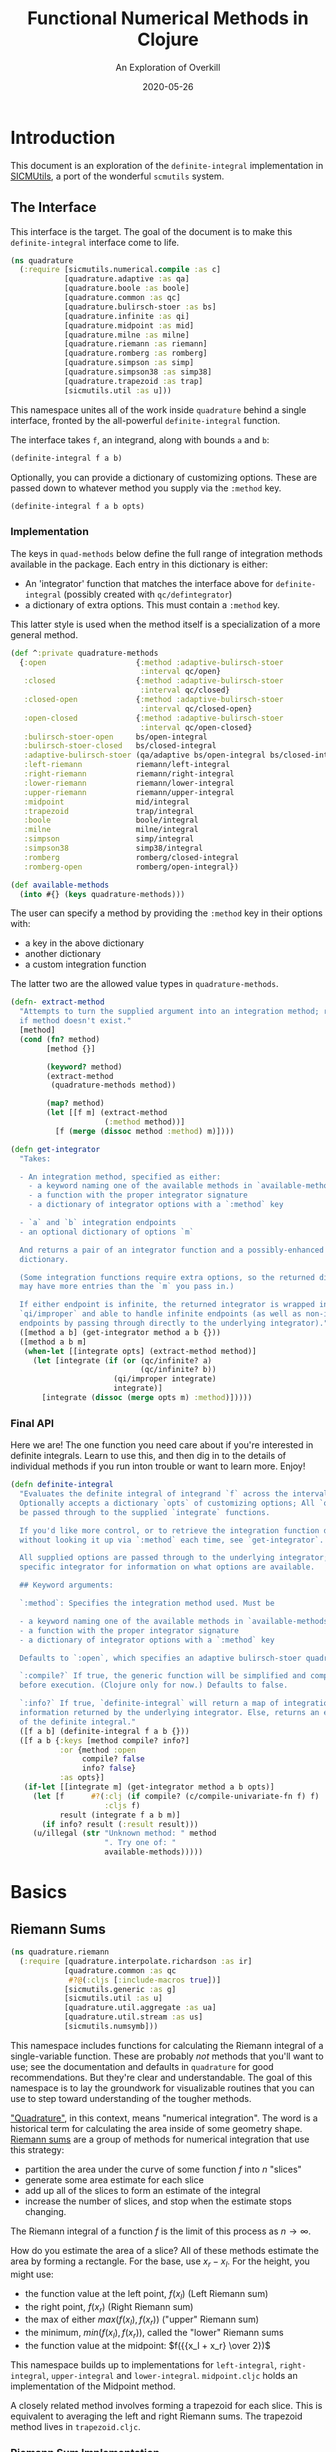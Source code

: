 # -*- org-download-image-dir: "images"; -*-
#+title: Functional Numerical Methods in Clojure
#+subtitle: An Exploration of Overkill
#+startup: indent
#+date: 2020-05-26

* Introduction

This document is an exploration of the ~definite-integral~ implementation in
[[https://github.com/littleredcomputer/sicmutils][SICMUtils]], a port of the wonderful ~scmutils~ system.

** The Interface
:PROPERTIES:
:header-args+: :tangle src/quadrature.cljc
:END:

This interface is the target. The goal of the document is to make this
~definite-integral~ interface come to life.

#+begin_src clojure
(ns quadrature
  (:require [sicmutils.numerical.compile :as c]
            [quadrature.adaptive :as qa]
            [quadrature.boole :as boole]
            [quadrature.common :as qc]
            [quadrature.bulirsch-stoer :as bs]
            [quadrature.infinite :as qi]
            [quadrature.midpoint :as mid]
            [quadrature.milne :as milne]
            [quadrature.riemann :as riemann]
            [quadrature.romberg :as romberg]
            [quadrature.simpson :as simp]
            [quadrature.simpson38 :as simp38]
            [quadrature.trapezoid :as trap]
            [sicmutils.util :as u]))
#+end_src

#+RESULTS:
: nil

This namespace unites all of the work inside ~quadrature~ behind a single
interface, fronted by the all-powerful ~definite-integral~ function.

The interface takes ~f~, an integrand, along with bounds ~a~ and ~b~:

#+begin_src clojure :tangle no :eval no
(definite-integral f a b)
#+end_src

Optionally, you can provide a dictionary of customizing options. These are
passed down to whatever method you supply via the ~:method~ key.

#+begin_src clojure :tangle no :eval no
(definite-integral f a b opts)
#+end_src

*** Implementation

The keys in ~quad-methods~ below define the full range of integration methods
available in the package. Each entry in this dictionary is either:

- An 'integrator' function that matches the interface above for
  ~definite-integral~ (possibly created with ~qc/defintegrator~)
- a dictionary of extra options. This must contain a ~:method~ key.

This latter style is used when the method itself is a specialization of a more
general method.

#+begin_src clojure
(def ^:private quadrature-methods
  {:open                    {:method :adaptive-bulirsch-stoer
                             :interval qc/open}
   :closed                  {:method :adaptive-bulirsch-stoer
                             :interval qc/closed}
   :closed-open             {:method :adaptive-bulirsch-stoer
                             :interval qc/closed-open}
   :open-closed             {:method :adaptive-bulirsch-stoer
                             :interval qc/open-closed}
   :bulirsch-stoer-open     bs/open-integral
   :bulirsch-stoer-closed   bs/closed-integral
   :adaptive-bulirsch-stoer (qa/adaptive bs/open-integral bs/closed-integral)
   :left-riemann            riemann/left-integral
   :right-riemann           riemann/right-integral
   :lower-riemann           riemann/lower-integral
   :upper-riemann           riemann/upper-integral
   :midpoint                mid/integral
   :trapezoid               trap/integral
   :boole                   boole/integral
   :milne                   milne/integral
   :simpson                 simp/integral
   :simpson38               simp38/integral
   :romberg                 romberg/closed-integral
   :romberg-open            romberg/open-integral})

(def available-methods
  (into #{} (keys quadrature-methods)))
#+end_src

#+RESULTS:
: #'quadrature/quadrature-methods#'quadrature/available-methods

The user can specify a method by providing the ~:method~ key in their options
with:

- a key in the above dictionary
- another dictionary
- a custom integration function

The latter two are the allowed value types in ~quadrature-methods~.

#+begin_src clojure
(defn- extract-method
  "Attempts to turn the supplied argument into an integration method; returns nil
  if method doesn't exist."
  [method]
  (cond (fn? method)
        [method {}]

        (keyword? method)
        (extract-method
         (quadrature-methods method))

        (map? method)
        (let [[f m] (extract-method
                     (:method method))]
          [f (merge (dissoc method :method) m)])))
#+end_src

#+RESULTS:
: #'quadrature/extract-method

#+begin_src clojure
(defn get-integrator
  "Takes:

  - An integration method, specified as either:
    - a keyword naming one of the available methods in `available-methods`
    - a function with the proper integrator signature
    - a dictionary of integrator options with a `:method` key

  - `a` and `b` integration endpoints
  - an optional dictionary of options `m`

  And returns a pair of an integrator function and a possibly-enhanced options
  dictionary.

  (Some integration functions require extra options, so the returned dictionary
  may have more entries than the `m` you pass in.)

  If either endpoint is infinite, the returned integrator is wrapped in
  `qi/improper` and able to handle infinite endpoints (as well as non-infinite
  endpoints by passing through directly to the underlying integrator)."
  ([method a b] (get-integrator method a b {}))
  ([method a b m]
   (when-let [[integrate opts] (extract-method method)]
     (let [integrate (if (or (qc/infinite? a)
                             (qc/infinite? b))
                       (qi/improper integrate)
                       integrate)]
       [integrate (dissoc (merge opts m) :method)]))))
#+end_src

#+RESULTS:
: #'quadrature/get-integrator

*** Final API

Here we are! The one function you need care about if you're interested in
definite integrals. Learn to use this, and then dig in to the details of
individual methods if you run inton trouble or want to learn more. Enjoy!

#+begin_src clojure
(defn definite-integral
  "Evaluates the definite integral of integrand `f` across the interval $a, b$.
  Optionally accepts a dictionary `opts` of customizing options; All `opts` will
  be passed through to the supplied `integrate` functions.

  If you'd like more control, or to retrieve the integration function directly
  without looking it up via `:method` each time, see `get-integrator`.

  All supplied options are passed through to the underlying integrator; see the
  specific integrator for information on what options are available.

  ## Keyword arguments:

  `:method`: Specifies the integration method used. Must be

  - a keyword naming one of the available methods in `available-methods`
  - a function with the proper integrator signature
  - a dictionary of integrator options with a `:method` key

  Defaults to `:open`, which specifies an adaptive bulirsch-stoer quadrature method.

  `:compile?` If true, the generic function will be simplified and compiled
  before execution. (Clojure only for now.) Defaults to false.

  `:info?` If true, `definite-integral` will return a map of integration
  information returned by the underlying integrator. Else, returns an estimate
  of the definite integral."
  ([f a b] (definite-integral f a b {}))
  ([f a b {:keys [method compile? info?]
           :or {method :open
                compile? false
                info? false}
           :as opts}]
   (if-let [[integrate m] (get-integrator method a b opts)]
     (let [f      #?(:clj (if compile? (c/compile-univariate-fn f) f)
                     :cljs f)
           result (integrate f a b m)]
       (if info? result (:result result)))
     (u/illegal (str "Unknown method: " method
                     ". Try one of: "
                     available-methods)))))
#+end_src

#+RESULTS:
: #'quadrature/definite-integral

* Basics

** Riemann Sums
:PROPERTIES:
:header-args+: :tangle src/quadrature/riemann.cljc :results value verbatim
:END:

#+begin_src clojure
(ns quadrature.riemann
  (:require [quadrature.interpolate.richardson :as ir]
            [quadrature.common :as qc
             #?@(:cljs [:include-macros true])]
            [sicmutils.generic :as g]
            [sicmutils.util :as u]
            [quadrature.util.aggregate :as ua]
            [quadrature.util.stream :as us]
            [sicmutils.numsymb]))
#+end_src

#+RESULTS:
: nil

This namespace includes functions for calculating the Riemann integral of a
single-variable function. These are probably /not/ methods that you'll want to
use; see the documentation and defaults in ~quadrature~ for good
recommendations. But they're clear and understandable. The goal of this
namespace is to lay the groundwork for visualizable routines that you can use to
step toward understanding of the tougher methods.

[[https://en.wikipedia.org/wiki/Numerical_integration]["Quadrature"]], in this context, means "numerical integration". The word is a
historical term for calculating the area inside of some geometry shape. [[https://en.wikipedia.org/wiki/Riemann_sum][Riemann
sums]] are a group of methods for numerical integration that use this strategy:

- partition the area under the curve of some function $f$ into $n$ "slices"
- generate some area estimate for each slice
- add up all of the slices to form an estimate of the integral
- increase the number of slices, and stop when the estimate stops changing.

The Riemann integral of a function $f$ is the limit of this process as $n \to
\infty$.

How do you estimate the area of a slice? All of these methods estimate the area
by forming a rectangle. For the base, use $x_r - x_l$. For the height, you might
use:

- the function value at the left point, $f(x_l)$ (Left Riemann sum)
- the right point, $f(x_r)$ (Right Riemann sum)
- the max of either $max(f(x_l), f(x_r))$ ("upper" Riemann sum)
- the minimum, $min(f(x_l), f(x_r))$, called the "lower" Riemann sums
- the function value at the midpoint: $f({{x_l + x_r} \over 2})$

This namespace builds up to implementations for ~left-integral~,
~right-integral~, ~upper-integral~ and ~lower-integral~. ~midpoint.cljc~ holds
an implementation of the Midpoint method.

A closely related method involves forming a trapezoid for each slice. This is
equivalent to averaging the left and right Riemann sums. The trapezoid method
lives in ~trapezoid.cljc~.

*** Riemann Sum Implementation

We'll start with an inefficient-but-easily-understandable version of these
methods. To form a Riemann sum we need to:

- partition some range $[a, b]$ into ~n~ slices
- call some area-generating function on each slice
-  add all of the resulting area estimates together

~windowed-sum~ implements this pattern:

#+begin_src clojure
(defn windowed-sum
  "Takes:

  - `area-fn`, a function of the left and right endpoints of some integration
  slice
  - definite integration bounds `a` and `b`

  and returns a function of `n`, the number of slices to use for an integration
  estimate.

  `area-fn` should return an estimate of the area under some curve between the
  `l` and `r` bounds it receives."
  [area-fn a b]
  (fn [n]
    (let [width       (/ (- b a) n)
          grid-points (concat (range a b width) [b])]
      (ua/sum
       (map area-fn grid-points (rest grid-points))))))
#+end_src

#+RESULTS:
: #'quadrature.riemann/windowed-sum

Test this out with a function that returns ~2~ for every slice, and we get back
an estimate (from the function returned by ~windowed-sum~) of 2x the number of
slices:

#+begin_src clojure :tangle no :exports both :cache yes
(let [area-fn   (fn [l r] 2)
      estimator (windowed-sum area-fn 0 10)]
  [(estimator 10)
   (estimator 20)])
#+end_src

#+RESULTS[9a5bb9e3c8d6b2a12b8a233a8d9c2232c63cd909]:
: [20.0 40.0]

Now, let's implement the four classic [[https://en.wikipedia.org/wiki/Riemann_integral]["Riemann Integral"]] methods.

Let's say we want to integrate a function $f$. The left and right Riemann sums
estimate a slice's area as a rectangle with:

- width == $x_r - x_l$, and
- height == $f(x_l)$ or $f(x_r)$, respectively.

~left-sum~ is simple to implement, given ~windowed-sum~:

#+begin_src clojure
(defn- left-sum* [f a b]
  (-> (fn [l r] (* (f l) (- r l)))
      (windowed-sum a b)))
#+end_src

#+RESULTS:
: #'quadrature.riemann/left-sum*

Every internal slice has the same width, so we can make the sum slightly more
efficient by pulling out the constant and multiplying by it a single time.

Internally, we also generate all of the internal "left" points directly from the
slice index, instead of pre-partitioning the range. This is fine since we don't
need $x_r$.

#+begin_src clojure
(defn- left-sum
  "Returns a function of `n`, some number of slices of the total integration
  range, that returns an estimate for the definite integral of $f$ over the
  range $[a, b)$ using a left Riemann sum."
  [f a b]
  (let [width (- b a)]
    (fn [n]
      (let [h  (/ width n)
            fx (fn [i] (f (+ a (* i h))))]
        (* h (ua/sum fx 0 n))))))
#+end_src

#+RESULTS:
: #'quadrature.riemann/left-sum

~right-sum~ is almost identical, except that it uses $f(x_r)$ as the estimate of
each rectangle's height:

#+begin_src clojure
(defn- right-sum* [f a b]
  (-> (fn [l r] (* (f r) (- r l)))
      (windowed-sum a b)))
#+end_src

#+RESULTS:
: #'quadrature.riemann/right-sum*

Same trick here to get a more efficient version. This implementation also
generates an internal function ~fx~ of the window index. The only difference
from the ~left-sum~ implementation is an initial offset of ~h~, pushing every
point to the right side of the window.

#+begin_src clojure
(defn- right-sum
  "Returns a function of `n`, some number of slices of the total integration
  range, that returns an estimate for the definite integral of $f$ over the
  range $(a, b]$ using a right Riemann sum."
  [f a b]
  (let [width (- b a)]
    (fn [n]
      (let [h     (/ width n)
            start (+ a h)
            fx    (fn [i] (f (+ start (* i h))))]
        (* h (ua/sum fx 0 n))))))
#+end_src

#+RESULTS:
: #'quadrature.riemann/right-sum

The upper Riemann sum generates a slice estimate by taking the maximum of
$f(x_l)$ and $f(x_r)$:

#+begin_src clojure
(defn- upper-sum
  "Returns an estimate for the definite integral of $f$ over the range $[a, b]$
  using an upper Riemann sum.

  This function may or may not make an evaluation at the endpoints $a$ or $b$,
  depending on whether or not the function is increasing or decreasing at the
  endpoints."
  [f a b]
  (-> (fn [l r] (* (- r l)
                  (max (f l) (f r))))
      (windowed-sum a b)))
#+end_src

#+RESULTS:
: #'quadrature.riemann/upper-sum

Similarly, the lower Riemann sum uses the /minimum/ of $f(x_l)$ and $f(x_r)$:

#+begin_src clojure
(defn- lower-sum
  "Returns an estimate for the definite integral of $f$ over the range $[a, b]$
  using a lower Riemann sum.

  This function may or may not make an evaluation at the endpoints $a$ or $b$,
  depending on whether or not the function is increasing or decreasing at the
  endpoints."
  [f a b]
  (-> (fn [l r] (* (- r l)
                  (min (f l) (f r))))
      (windowed-sum a b)))
#+end_src

#+RESULTS:
: #'quadrature.riemann/lower-sum

*** Estimating Integrals with Riemann Sums

Given the tools above, let's attempt to estimate the integral of $f(x) = x^2$
using the left and right Riemann sum methods. (The actual equation for the
integral is $x^3 \over 3$).

The functions above return functions of ~n~, the number of slices. We can use
~(us/powers 2)~ to return a sequence of ~(1, 2, 4, 8, ...)~ and map the function
of ~n~ across this sequence to obtain successively better estimates for
$\int_0^{10} x^2$. The true value is $10^3 \over 3 = 333.333...$.

Here's the ~left-sum~ estimate:

#+begin_src clojure :tangle no :exports both :cache yes
(take 5 (map (left-sum g/square 0 10)
             (us/powers 2)))
#+end_src

#+RESULTS[7b7813d32d8294a747fc42c80d7818a1d1eaaf64]:
: (0.0 125.0 218.75 273.4375 302.734375)

And the ~left-sum~ estimate:

#+begin_src clojure :tangle no :exports both :cache yes
(take 5 (map (right-sum g/square 0 10)
             (us/powers 2)))
#+end_src

#+RESULTS[44eef1caa77a53d75aed8d849b0029a1e1a2babb]:
: (1000.0 625.0 468.75 398.4375 365.234375)

Both estimates are bad at 32 slices and don't seem to be getting better. Even up
to $2^16 = 65,536$ slices we haven't converged, and are still far from the true
estimate:

#+begin_src clojure :tangle no :exports both :cache yes
(-> (map (left-sum g/square 0 10)
         (us/powers 2))
    (us/seq-limit {:maxterms 16}))
#+end_src

#+RESULTS[8fd17c579a46b380a8c041fce2441c2aed74a055]:
: {:converged? false, :terms-checked 16, :result 333.31807469949126}

This bad convergence behavior is why common wisdom states that you should never
use left and right Riemann sums for real work.

But maybe we can do better.

*** Sequence Acceleration

One answer to this problem is to use "sequence acceleration" via Richardson
extrapolation, as described in ~richardson.cljc~.

~ir/richardson-sequence~ takes a sequence of estimates of some function and
"accelerates" the sequence by combining successive estimates.

The estimates have to be functions of some parameter $n$ that decreases by a
factor of $t$ for each new element. In the example above, $n$ doubles each time;
this is equivalent to thinking about the window width $h$ halving each time, so
$t = 2$.

This library's functional style lets us accelerate a sequence of estimates ~xs~
by simply wrapping it in a call to ~(ir/richardson-sequence xs 2)~. Amazing!

Does Richardson extrapolation help?

#+begin_src clojure :tangle no :exports both :cache yes
(let [f (fn [x] (* x x))]
  (-> (map (left-sum f 0 10)
           (us/powers 2))
      (ir/richardson-sequence 2)
      (us/seq-limit)))
#+end_src

#+RESULTS[0bcd29a5b736b3eb6720437a95b8ea98513d6428]:
: {:converged? true, :terms-checked 4, :result 333.3333333333333}

We now converge to the actual, true value of the integral in 4 terms!

This is going to be useful for each of our Riemann sums, so let's make a
function that can accelerate a generic sequence of estimates. The following
function takes:

- the sequence of estimates, ~estimate-seq~
- a dictionary of "options"

This library is going to adopt an interface that allows the user to configure a
potentially very complex integration function by sending a single dictionary of
options down to each of its layers. Adopting that style now is going to allow
this function to grow to accomodate other methods of sequence acceleration, like
polynomial or rational function extrapolation.

For now, ~{:accelerate? true}~ configures Richardson extrapolation iff the user
hasn't specified a custom sequence of integration slices using the ~:n~ option.


#+begin_src clojure
(defn- accelerate
  "NOTE - this is only appropriate for Richardson-accelerating sequences with t=2,
  p=q=1.

  This only applies to the Riemann sequences in this namespace!"
  [estimate-seq {:keys [n accelerate?] :or {n 1}}]
  (if (and accelerate? (number? n))
    (ir/richardson-sequence estimate-seq 2 1 1)
    estimate-seq))
#+end_src

#+RESULTS:
: #'quadrature.riemann/accelerate

Check that this works:

#+begin_src clojure :tangle no :exports both :cache yes
(let [f (fn [x] (* x x))]
  (-> (map (left-sum f 0 10)
           (us/powers 2))
      (accelerate {:accelerate? true})
      (us/seq-limit)))
#+end_src

#+RESULTS[f8d8e8c5a6b18cf1975a895d0d9d8b5e979de3a5]:
: {:converged? true, :terms-checked 4, :result 333.3333333333333}

Excellent!

*** Incremental Computation

The results look quite nice; but notice how much redundant computation we're
doing.

Consider the evaluation points of a left Riemann sum with 4 slices, next to a
left sum with 8 slices:

#+begin_example
x---x---x---x----
x-x-x-x-x-x-x-x--
#+end_example

Every time we double our number of number of evaluations, half of the windows
share a left endpoint. The same is true for a right sum:

#+begin_example
----x---x---x---x
--x-x-x-x-x-x-x-x
#+end_example

In both cases, the new points are simply the /midpoints/ of the existing slices.

This suggests a strategy for incrementally updating a left or right Riemann sum
when doubling the number of points:

- Generate a new midpoint estimate of each ~n~ slices
- Add this estimate to the previous estimate
- Divide the sum by ~2~ to scale each NEW slice width down by 2 (since we're
  doubling the number of slices)

First, implement ~midpoint-sum~. This is very close to the implementation for
~left-sum~; internally the function adds an offset of $h \over 2$ to each slice
before sampling its function value.

#+begin_src clojure
(defn midpoint-sum
  "Returns a function of `n`, some number of slices of the total integration
  range, that returns an estimate for the definite integral of $f$ over the
  range $(a, b)$ using midpoint estimates."
  [f a b]
  (let [width (- b a)]
    (fn [n]
      (let [h      (/ width n)
            offset (+ a (/ h 2.0))
            fx     (fn [i] (f (+ offset (* i h))))]
        (* h (ua/sum fx 0 n))))))
#+end_src

#+RESULTS:
: #'quadrature.riemann/midpoint-sum

The next function returns a function that can perform the incremental update to
a left or right Riemann sum (and to a midpoint method estimate, as we'll see in
~midpoint.cljc~):

#+begin_src clojure
(defn Sn->S2n
  "Returns a function of:

  - `Sn`: a sum estimate for `n` partitions, and
  - `n`: the number of partitions

  And returns a new estimate for $S_{2n}$ by sampling the midpoints of each
  slice. This incremental update rule is valid for left and right Riemann sums,
  as well as the midpoint method."
  [f a b]
  (let [midpoints (midpoint-sum f a b)]
    (fn [Sn n]
      (-> (+ Sn (midpoints n))
          (/ 2.0)))))
#+end_src

#+RESULTS:
: #'quadrature.riemann/Sn->S2n

After using ~left-sum~ to generate an initial estimate, we can use ~Sn->S2n~ to
generate all successive estimates, as long as we always double our slices. This
suggests a function that takes an initial number of slices, ~n0~, and then uses
~reductions~ to scan across ~(us/powers 2 n0)~ with the function returned by
~Sn->S2n~:

#+begin_src clojure
(defn- left-sequence* [f a b n0]
  (let [first-S ((left-sum f a b) n0)
        steps   (us/powers 2 n0)]
    (reductions (Sn->S2n f a b) first-S steps)))
#+end_src

#+RESULTS:
: #'quadrature.riemann/left-sequence*

Verify that this function returns an equivalent sequence of estimates to the
non-incremental ~left-sum~, when mapped across powers of 2:


#+begin_src clojure :tangle no :exports both :cache yes
(let [f (fn [x] (* x x))]
  (= (take 10 (left-sequence* f 0 10 1))
     (take 10 (map (left-sum f 0 10)
                   (us/powers 2 1)))))
#+end_src

#+RESULTS[ab439e39581f2ed515b14d1043504ef97ab7be5d]:
: true

*** Generalizing the Incremental Approach

We need to use the same style for ~right-sum~, so let's try and extract the
pattern above, of:

- generating an initial estimate of ~n0~ slices using some function ~S-fn~
- refining an estimate of ~n0~ slices => ~n0 / 2~ slices using some incremental
  updater, ~next-S-fn~

In fact, because methods like the Midpoint method from ~midpoint.cljc~ can only
incrementally update from ~n~ => ~n/3~, let's make the factor general too.

~geometric-estimate-seq~ captures the pattern above:

#+begin_src clojure
(defn geometric-estimate-seq
  "Accepts:

  - `S-fn`: a function of `n` that generates a numerical integral estimate from
  `n` slices of some region, and
  - `next-S-fn`: a function of (previous estimate, previous `n`) => new estimate
  - `factor`: the factor by which `n` increases for successive estimates
  - `n0`: the initial `n` to pass to `S-fn`

  The new estimate returned b `next-S-fn` should be of `factor * n` slices."
  [S-fn next-S-fn factor n0]
  (let [first-S (S-fn n0)
        steps   (us/powers factor n0)]
    (reductions next-S-fn first-S steps)))
#+end_src

#+RESULTS:
: #'quadrature.riemann/geometric-estimate-seq

And another version of ~left-sequence~, implemented using the new function:

#+begin_src clojure
(defn left-sequence**
  "Returns a (lazy) sequence of successively refined estimates of the integral of
  `f` over the closed-open interval $a, b$ by taking left-Riemann sums with

  n0, 2n0, 4n0, ...

  slices."
  ([f a b] (left-sequence** f a b 1))
  ([f a b n0]
   (geometric-estimate-seq (left-sum f a b)
                           (Sn->S2n f a b)
                           2
                           n0)))
#+end_src

#+RESULTS:
: #'quadrature.riemann/left-sequence**

*** Incremental Updates with Any Sequence

What if we want to combine the ability to reuse old results with the ability to
take successively refined estimates that /don't/ look like geometric series? The
series 1, 2, 3... of natural numbers is an obvious choice of windows... but only
the even powers are able to reuse estimates.

Integration methods like the Bulirsch-Stoer approach depend on sequences like 2,
3, 4, 6...

We absolutely want to be able to save potentially-expensive function
evaluations.

One way to do this is to memoize the function ~f~ that you pass in to any of the
methods above.

Alternatively, we could implement a version of ~geometric-estimate-seq~ that
takes /any/ sequence of estimate,s and maintains a sort of internal memoization
cache.

For every ~n~, check the cache for ~prev == n/factor~. If it exists in the
cache, use ~next-S-fn~; else, use ~S-fn~, just like we did in
~geometric-estimate-seq~ for the initial value.

~general-estimate-seq~ does this:

#+begin_src clojure
(defn- general-estimate-seq
  "Accepts:

  - `S-fn`: a function of `n` that generates a numerical integral estimate from
  `n` slices of some region, and
  - `next-S-fn`: a function of (previous estimate, previous `n`) => new estimate
  - `factor`: the factor by which `next-S-fn` increases `n` in its returned estimate
  - `n-seq`: a monotonically increasing sequence of `n` slices to use.

  Returns a sequence of estimates of returned by either function for each `n` in
  `n-seq`. Internally decides whether or not to use `S-fn` or `next-S-fn` to
  generate successive estimates."
  [S-fn next-S-fn factor n-seq]
  (let [f (fn [[cache _] n]
            (let [Sn (if (zero? (rem n factor))
                       (let [prev (quot n factor)]
                         (if-let [S-prev (get cache prev)]
                           (next-S-fn S-prev prev)
                           (S-fn n)))
                       (S-fn n))]
              [(assoc cache n Sn) Sn]))]
    (->> (reductions f [{} nil] n-seq)
         (map second)
         (rest))))
#+end_src

#+RESULTS:
: #'quadrature.riemann/general-estimate-seq

We can combine ~general-estimate-seq~ and ~geometric-estimate-seq~ into a final
method that decides which implementation to call, based on the type of the ~n0~
argument.

If it's a number, use it as the ~n0~ seed for a geometrically increasing series
of estimates. Else, assume it's a sequence and pass it to
~general-estimate-seq~.

#+begin_src clojure
(defn incrementalize
  "Function that generalizes the ability to create successively-refined estimates
  of an integral, given:

  - `S-fn`: a function of `n` that generates a numerical integral estimate from
  `n` slices of some region, and
  - `next-S-fn`: a function of (previous estimate, previous `n`) => new estimate
  - `factor`: the factor by which `next-S-fn` increases `n` in its returned estimate
  - `n`: EITHER a number, or a monotonically increasing sequence of `n` slices to use.

  If `n` is a sequence, returns a (lazy) sequence of estimates generated for
  each entry in `n`.

  If `n` is a number, returns a lazy sequence of estimates generated for each
  entry in a geometrically increasing series of inputs $n, n(factor),
  n(factor^2), ....$

  Internally decides whether or not to use `S-fn` or `next-S-fn` to generate
  successive estimates."
  [S-fn next-S-fn factor n]
  (let [f (if (number? n)
            geometric-estimate-seq
            general-estimate-seq)]
    (f S-fn next-S-fn factor n)))
#+end_src

#+RESULTS:
: #'quadrature.riemann/incrementalize

*** Final Incremental Implementations

We can use ~incrementalize~ to write our final version of ~left-sequence~, along
with a matching version for ~right-sequence~.

Notice that we're using ~accelerate~ from above. The interface should make more
sense now:

#+begin_src clojure
(defn left-sequence
  "Returns a (lazy) sequence of successively refined estimates of the integral of
  `f` over the closed-open interval $a, b$ by taking left-Riemann sums.

  ## Optional Arguments

  `:n`: If `n` is a number, returns estimates with $n, 2n, 4n, ...$ slices,
  geometrically increasing by a factor of 2 with each estimate.

  If `n` is a sequence, the resulting sequence will hold an estimate for each
  integer number of slices in that sequence.

  `:accelerate?`: if supplied (and `n` is a number), attempts to accelerate
  convergence using Richardson extrapolation. If `n` is a sequence this option
  is ignored."
  ([f a b] (left-sequence f a b {}))
  ([f a b opts]
   (let [S      (left-sum f a b)
         next-S (Sn->S2n f a b)]
     (-> (incrementalize S next-S 2 (:n opts 1))
         (accelerate opts)))))
#+end_src

#+RESULTS:
: #'quadrature.riemann/left-sequence

#+begin_src clojure
(defn right-sequence
  "Returns a (lazy) sequence of successively refined estimates of the integral of
  `f` over the closed-open interval $a, b$ by taking right-Riemann sums.

  ## Optional Arguments

  `:n`: If `n` is a number, returns estimates with $n, 2n, 4n, ...$ slices,
  geometrically increasing by a factor of 2 with each estimate.

  If `n` is a sequence, the resulting sequence will hold an estimate for each
  integer number of slices in that sequence.

  `:accelerate?`: if supplied (and `n` is a number), attempts to accelerate
  convergence using Richardson extrapolation. If `n` is a sequence this option
  is ignored."
  ([f a b] (right-sequence f a b {}))
  ([f a b opts]
   (let [S      (right-sum f a b)
         next-S (Sn->S2n f a b)]
     (-> (incrementalize S next-S 2 (:n opts 1))
         (accelerate opts)))))
#+end_src

#+RESULTS:
: #'quadrature.riemann/right-sequence

~lower-sequence~ and ~upper-sequence~ are similar. They can't take advantage of
any incremental speedup, so we generate a sequence of ~n~s internally and map
~lower-sum~ and ~upper-sum~ directly across these.

#+begin_src clojure
(defn lower-sequence
  "Returns a (lazy) sequence of successively refined estimates of the integral of
  `f` over the closed interval $(a, b)$ by taking lower-Riemann sums.

  ## Optional Arguments

  `:n`: If `n` is a number, returns estimates with $n, 2n, 4n, ...$ slices,
  geometrically increasing by a factor of 2 with each estimate.

  If `n` is a sequence, the resulting sequence will hold an estimate for each
  integer number of slices in that sequence.

  `:accelerate?`: if supplied (and `n` is a number), attempts to accelerate
  convergence using Richardson extrapolation. If `n` is a sequence this option
  is ignored."
  ([f a b] (lower-sequence f a b {}))
  ([f a b {:keys [n] :or {n 1} :as opts}]
   (let [n-seq (if (number? n)
                 (us/powers 2 n)
                 n)]
     (-> (map (lower-sum f a b) n-seq)
         (accelerate opts)))))
#+end_src

#+RESULTS:
: #'quadrature.riemann/lower-sequence

#+begin_src clojure
(defn upper-sequence
  "Returns a (lazy) sequence of successively refined estimates of the integral of
  `f` over the closed interval $(a, b)$ by taking upper-Riemann sums.

  ## Optional Arguments

  `:n`: If `n` is a number, returns estimates with $n, 2n, 4n, ...$ slices,
  geometrically increasing by a factor of 2 with each estimate.

  If `n` is a sequence, the resulting sequence will hold an estimate for each
  integer number of slices in that sequence.

  `:accelerate?`: if supplied (and `n` is a number), attempts to accelerate
  convergence using Richardson extrapolation. If `n` is a sequence this option
  is ignored."
  ([f a b] (upper-sequence f a b {}))
  ([f a b {:keys [n] :or {n 1} :as opts}]
   (let [n-seq (if (number? n)
                 (us/powers 2 n)
                 n)]
     (-> (map (upper-sum f a b) n-seq)
         (accelerate opts)))))
#+end_src

#+RESULTS:
: #'quadrature.riemann/upper-sequence

*** Integral API

Finally, we expose four API methods for each of the {left, right, lower,
upper}-Riemann sums.

Each of these makes use a special ~qc/defintegrator~ "macro"; This style allows
us to adopt one final improvement. If the interval $a, b$ is below some
threshold, the integral API will take a single slice using the supplied
~:area-fn~ below and not attempt to converge. See ~common.cljc~ for more
details.

These API interfaces are necessarily limiting. They force the assumptions that
you:

- only want to use geometrical sequences that start with $n_0 = 1$
- only want to (optionally) accelerate using Richardson extrapolation

I can imagine a better API, where it's much easier to configure generic sequence
acceleration! This will almost certainly show up in the library at some point.
For now, here are some notes:

- Richardson extrapolation requires a geometric series of estimates. If you want
  to use some /other/ geometry series with ~left-sequence~ or ~right-sequence~,
  you can still accelerate with Richardson. Just pass your new factor as ~t~.
- For each of {left, right, lower, upper}-Riemann sums, the order of the error
  terms is 1, 2, 3, 4..., so always provide ~p=1~ and ~q=1~ to
  ~richardson-sequence~. ~accelerate~ does this above.
- If you want to use some NON-geometric seq, you'll need to use the methods in
  ~polynomial.cljc~ and ~rational.cljc~, which are more general forms of
  sequence acceleration that use polynomial or rational function extrapolation.
  Your sequence of ~xs~ for each of those methods should be ~n-seq~.

#+begin_src clojure
(qc/defintegrator left-integral
  "Returns an estimate of the integral of `f` across the closed-open interval $a,
  b$ using a left-Riemann sum with $1, 2, 4 ... 2^n$ windows for each estimate.

  Optionally accepts `opts`, a dict of optional arguments. All of these get
  passed on to `us/seq-limit` to configure convergence checking.

  See `left-sequence` for information on the optional args in `opts` that
  customize this function's behavior."
  :area-fn (fn [f a b] (* (f a) (- b a)))
  :seq-fn left-sequence)
#+end_src

#+RESULTS:
: #'quadrature.riemann/left-integral

#+begin_src clojure
(qc/defintegrator right-integral
  "Returns an estimate of the integral of `f` across the closed-open interval $a,
  b$ using a right-Riemann sum with $1, 2, 4 ... 2^n$ windows for each estimate.

  Optionally accepts `opts`, a dict of optional arguments. All of these get
  passed on to `us/seq-limit` to configure convergence checking.

  See `right-sequence` for information on the optional args in `opts` that
  customize this function's behavior."
  :area-fn (fn [f a b] (* (f b) (- b a)))
  :seq-fn right-sequence)
#+end_src

#+RESULTS:
: #'quadrature.riemann/right-integral

Upper and lower Riemann sums have the same interface; internally, they're not
able to take advantage of incremental summation, since it's not possible to know
in advance whether or not the left or right side of the interval should get
reused.

#+begin_src clojure
(qc/defintegrator lower-integral
  "Returns an estimate of the integral of `f` across the closed-open interval $a,
  b$ using a lower-Riemann sum with $1, 2, 4 ... 2^n$ windows for each estimate.

  Optionally accepts `opts`, a dict of optional arguments. All of these get
  passed on to `us/seq-limit` to configure convergence checking.

  See `lower-sequence` for information on the optional args in `opts` that
  customize this function's behavior."
  :area-fn (fn [f a b] (* (min (f a) (f b)) (- b a)))
  :seq-fn lower-sequence)
#+end_src

#+RESULTS:
: #'quadrature.riemann/lower-integral

#+begin_src clojure
(qc/defintegrator upper-integral
  "Returns an estimate of the integral of `f` across the closed-open interval $a,
  b$ using an upper-Riemann sum with $1, 2, 4 ... 2^n$ windows for each estimate.

  Optionally accepts `opts`, a dict of optional arguments. All of these get
  passed on to `us/seq-limit` to configure convergence checking.

  See `upper-sequence` for information on the optional args in `opts` that
  customize this function's behavior."
  :area-fn (fn [f a b] (* (max (f a) (f b)) (- b a)))
  :seq-fn upper-sequence)
#+end_src

#+RESULTS:
: #'quadrature.riemann/upper-integral

*** Next Steps

For a discussion and implementation of the more advanced methods (the workhorse
methods that you should actually use!), see ~midpoint.cljc~ and
~trapezoid.cljc~. The midpoint method is the standard choice for open intervals,
where you can't evaluate the function at its endpoints. The trapezoid method is
standard for closed intervals.

** Midpoint Rule
:PROPERTIES:
:header-args+: :tangle src/quadrature/midpoint.cljc :results value verbatim
:END:

#+begin_src clojure
(ns quadrature.midpoint
  (:require [quadrature.interpolate.richardson :as ir]
            [quadrature.common :as qc
             #?@(:cljs [:include-macros true])]
            [quadrature.riemann :as qr]
            [sicmutils.generic :as g]
            [sicmutils.util :as u]
            [quadrature.util.aggregate :as ua]
            [quadrature.util.stream :as us]))
#+end_src

#+RESULTS:
: nil

This namespace builds on the ideas introduced in ~riemann.cljc~.

~riemann.cljc~ described four different integration schemes ({left, right,
upper, lower} Riemann sums) that were each conceptually simple, but aren't often
used in practice, even in their "accelerated" forms.

One reason for this is that their error terms fall off as $h, h^2, h^3$, where
$h$ is the width of an integration slice. Each order of sequence acceleration
can cancel out one of these terms at a time; but still, the performance is not
great.

It turns out that by taking the /midpoint/ if each interval, instead of either
side, you can reduce the order of the error series to $O(h^2)$. This is too good
to pass up.

Additionally, because the error terms fall off as $h^2, h^4, h^6, ...$, each
order of acceleration is worth quite a bit more than in the Riemann sum case.

This namespace follows the same development as ~riemann.cljc~:

- implement a simple, easy-to-understand version of the Midpoint method
- make the computation more efficient
- write an incremental version that can reuse prior results
- wrap everything up behind a nice, exposed API

*** Simple Midpoint Rule

Here's an implementation of a function that can take the midpoint of a single
slice:

#+begin_src clojure
(defn single-midpoint [f a b]
  (let [width      (g/- b a)
        half-width (g// width 2)
        midpoint   (g/+ a half-width)]
    (g/* width (f midpoint))))
#+end_src

#+RESULTS:
: #'quadrature.midpoint/single-midpoint

And a full (though inefficient) integrator using ~windowed-sum~:

#+begin_src clojure
(defn- midpoint-sum* [f a b]
  (let [area-fn (partial single-midpoint f)]
    (qr/windowed-sum area-fn a b)))
#+end_src

#+RESULTS:
: #'quadrature.midpoint/midpoint-sum*

Let's integrate a triangle!

#+begin_src clojure :tangle no :exports both :cache yes
((midpoint-sum* identity 0.0 10.0) 10)
#+end_src

#+RESULTS[19fb1154b9b69b7aba8b5ce28fb015f6a0582038]:
: 50.0

*** Efficient Midpoint Method

It turns out that we already had to implement an efficient version of
~midpoint-sum~ in ~riemann.cljc~; the incremental version of left and right
Riemann sums added the midpoints of each interval when doubling the number of
slices.

We can check our implementation against ~qr/midpoint-sum~:

#+begin_src clojure :tangle no :exports both :cache yes
(= ((midpoint-sum* identity 0.0 100.0) 10)
   ((qr/midpoint-sum identity 0.0 100.0) 10))
#+end_src

#+RESULTS[1d706c77f40993fc7f0d38860a4b03af50dd579e]:
: true

We'll use ~qr/midpoint-sum~ in the upcoming functions.

*** Incremental Midpoint Method

Unlike the left and right Riemann sums, the Midpoint method can't reuse function
evaluations when the number of slices doubles. This is because each evaluation
point, on a doubling, becomes the new border between slices:

#+begin_example
n = 1 |-------x-------|
n = 2 |---x---|---x---|
#+end_example

If you /triple/ the number of slices from $n$ to $3n$, you can in fact reuse the
previous $n$ evaluations:

#+begin_example
n = 1 |--------x--------|
n = 3 |--x--|--x--|--x--|
#+end_example

By scaling ~Sn~ down by a factor of 3, and adding it to a new sum that only
includes the new points (using the new slice width).

BTW: The only place I found this idea mentioned is in Section 4.4 of Press's
[[http://phys.uri.edu/nigh/NumRec/bookfpdf/f4-4.pdf]["Numerical Recipes"]]. I haven't found other references to this trick, or
implementations. I'd love to hear about them (via a Github issue) if you find
any!

We'll follow the interface we used for ~qr/Sn->S2n~ and write ~Sn->S3n~. This
function of $f, a, b$ will return a function that performs the incremental
update.

The returned function generates ~S3n~ across $(a, b)$ with $n$ intervals, and
picking out two new points at $h \over 6$ and $5h \over 6$ of the way across the
old interval. These are the midpoints of the two new slices with width $h \over
3$.

Sum them all up and add them to $S_n \over 3$ to generate $S_{3n}$:

#+begin_src clojure
(defn- Sn->S3n [f a b]
  (let [width (- b a)]
    (fn [Sn n]
      (let [h        (/ width n)
            delta    (/ h 6)
            l-offset (+ a delta)
            r-offset (+ a (* 5 delta))
            fx (fn [i]
                 (let [ih (* i h)]
                   (+ (f (+ l-offset ih))
                      (f (+ r-offset ih)))))]
        (-> (+ Sn (* h (ua/sum fx 0 n)))
            (/ 3.0))))))
#+end_src

#+RESULTS:
: #'quadrature.midpoint/Sn->S3n

Now we can write ~midpoint-sequence~, analogous to ~qr/left-sequence~. This
implementation reuses all the tricks from ~qr/incrementalize~; this means it
will be smart about using the new incremental logic any time it sees any $n$
multiple of 3, just as the docstring describes.

#+begin_src clojure
(defn midpoint-sequence
  "Returns a (lazy) sequence of successively refined estimates of the integral of
  `f` over the open interval $(a, b)$ using the Midpoint method.

  ## Optional arguments:

  `:n`: If `:n` is a number, returns estimates with $n, 3n, 9n, ...$ slices,
  geometrically increasing by a factor of 3 with each estimate.

  If `:n` is a sequence, the resulting sequence will hold an estimate for each
  integer number of slices in that sequence.

  `:accelerate?`: if supplied (and `n` is a number), attempts to accelerate
  convergence using Richardson extrapolation. If `n` is a sequence this option
  is ignored."
  ([f a b] (midpoint-sequence f a b {:n 1}))
  ([f a b {:keys [n accelerate?] :or {n 1}}]
   (let [S      (qr/midpoint-sum f a b)
         next-S (Sn->S3n f a b)
         xs     (qr/incrementalize S next-S 3 n)]
     (if (and accelerate? (number? n))
       (ir/richardson-sequence xs 3 2 2)
       xs))))
#+end_src

#+RESULTS:
: #'quadrature.midpoint/midpoint-sequence

The following example shows that for the sequence $2, 3, 4, 6, ...$ (used in the
Bulirsch-Stoer method!), the incrementally-augmented ~midpoint-sequence~ only
performs 253 function evaluations, vs the 315 of the non-incremental
~(midpoint-sum f2 0 1)~ mapped across the points.

#+begin_src clojure :tangle no :exports both :cache yes
(let [f (fn [x] (/ 4 (+ 1 (* x x))))
      [counter1 f1] (u/counted f)
      [counter2 f2] (u/counted f)
      n-seq (interleave
             (iterate (fn [x] (* 2 x)) 2)
             (iterate (fn [x] (* 2 x)) 3))]
  (doall (take 12 (midpoint-sequence f1 0 1 {:n n-seq})))
  (doall (take 12 (map (qr/midpoint-sum f2 0 1) n-seq)))
  [@counter1 @counter2])
#+end_src

#+RESULTS[9f873de5da7cbd2e970fdf27f5fa3a364f59edda]:
: [253 315]

*** Final Midpoint API

The final version is analogous the ~qr/left-integral~ and friends, including an
option to ~:accelerate?~ the final sequence with Richardson extrapolation.

I'm not sure what to call this accelerated method. Accelerating the trapezoid
method in this way is called "Romberg integration". Using an $n$ sequence of
powers of 2 and accelerating the midpoint method by a single step - taking the
second column (index 1) of the Richardson tableau - produces "Milne's method".

The ability to combine these methods makes it easy to produce powerful methods
without known names. Beware, and enjoy!

**** Note on Richardson Extrapolation

We noted above that the the terms of the error series for the midpoint method
increase as $h^2, h^4, h^6$... Because of this, we pass $p = q = 2$ into
~ir/richardson-sequence~ below. Additionally, ~integral~ hardcodes the factor of
~3~ and doesn't currently allow for a custom sequence of $n$. This requires
passing $t = 3$ into ~ir/richardson-sequence~.

If you want to accelerate some other geometric sequence, call
~ir/richardson-sequence~ with some other value of ~t.~

To accelerate an arbitrary sequence of midpoint evaluations, investigate
~polynomial.cljc~ or ~rational.cljc~. The "Bulirsch-Stoer" method uses either of
these to extrapolate the midpoint method using a non-geometric sequence.

#+begin_src clojure
(qc/defintegrator integral
  "Returns an estimate of the integral of `f` over the open interval $(a, b)$
  using the Midpoint method with $1, 3, 9 ... 3^n$ windows for each estimate.

  Optionally accepts `opts`, a dict of optional arguments. All of these get
  passed on to `us/seq-limit` to configure convergence checking.

  See `midpoint-sequence` for information on the optional args in `opts` that
  customize this function's behavior."
  :area-fn single-midpoint
  :seq-fn midpoint-sequence)
#+end_src

#+RESULTS:
: #'quadrature.midpoint/integral

*** Next Steps

If you start with the midpoint method, one single step of Richardson
extrapolation (taking the second column of the Richardson tableau) is equivalent
to "Milne's rule" (see ~milne.cljc~).

The full Richardson-accelerated Midpoint method is an open-interval variant of
"Romberg integration" (see ~romberg.cljc~).

See the wikipedia entry on [[https://en.wikipedia.org/wiki/Newton%E2%80%93Cotes_formulas#Open_Newton%E2%80%93Cotes_formulas][Open Newton-Cotes Formulas]] for more details.

** Trapezoid Rule
:PROPERTIES:
:header-args+: :tangle src/quadrature/trapezoid.cljc :results value verbatim
:END:

same idea but for closed intervals.

#+begin_src clojure
(ns quadrature.trapezoid
  (:require [quadrature.common :as qc
             #?@(:cljs [:include-macros true])]
            [quadrature.riemann :as qr]
            [quadrature.interpolate.richardson :as ir]
            [sicmutils.function :as f]
            [sicmutils.generic :as g]
            [sicmutils.util :as u]
            [sicmutils.simplify]
            [quadrature.util.aggregate :as ua]
            [quadrature.util.stream :as us]))
#+end_src

#+RESULTS:
: nil

This namespace builds on the ideas introduced in ~riemann.cljc~ and
~midpoint.cljc~, and follows the pattern of those namespaces:

- implement a simple, easy-to-understand version of the Trapezoid method
- make the computation more efficient
- write an incremental version that can reuse prior results
- wrap everything up behind a nice, exposed API

Let's begin.

*** Simple Implementation

A nice integration scheme related to the Midpoint method is the "Trapezoid"
method. The idea here is to estimate the area of each slice by fitting a
trapezoid between the function values at the left and right sides of the slice.

Alternatively, you can think of drawing a line between $f(x_l)$ and $f(x_r)$ and
taking the area under the line.

What's the area of a trapezoid? The two slice endpoints are

- $(x_l, f(x_l))$ and
- $(x_r, f(x_r))$

The trapezoid consists of a lower rectangle and a capping triangle. The lower
rectangle's area is:

$$(b - a) f(a)$$.

Just like in the left Riemann sum. The upper triangle's area is one half base
times height:

$$ {1 \over 2} (x_r - x_l) (f(x_r) - f(x_l))$$

The sum of these simplifies to:

$${1 \over 2} {(x_r - x_l) (f(x_l) + f(x_r))}$$

Or, in Clojure:

#+begin_src clojure
(defn single-trapezoid [f xl xr]
  (g// (g/* (g/- xr xl)
            (g/+ (f xl) (f xr)))
       2))
#+end_src

#+RESULTS:
: #'quadrature.trapezoid/single-trapezoid

We can use the symbolic algebra facilities in the library to show that this
simplification is valid:

#+begin_src clojure :tangle no :exports both :cache yes
(let [f (f/literal-function 'f)
      square    (g/* (f 'x_l)
                     (g/- 'x_r 'x_l))
      triangle  (g/* (g// 1 2)
                     (g/- 'x_r 'x_l)
                     (g/- (f 'x_r) (f 'x_l)))]
  (g/simplify
   (g/- (single-trapezoid f 'x_l 'x_r)
        (g/+ square triangle))))
#+end_src

#+RESULTS[3efea609c6acf5c1529fba541a762b8d9115a12c]:
: 0

We can use ~qr/windowed-sum~ to turn this function into an (inefficient)
integrator:

#+begin_src clojure
(defn- trapezoid-sum* [f a b]
  (qr/windowed-sum (partial single-trapezoid f)
                   a b))
#+end_src

#+RESULTS:
: #'quadrature.trapezoid/trapezoid-sum*

Fitting triangles is easy:

#+begin_src clojure :tangle no :exports both :cache yes
((trapezoid-sum* identity 0.0 10.0) 10)
#+end_src

#+RESULTS[b812d257226c562a4372f4beb5a8b70f9cdffe1a]:
: 50.0

In fact, we can even use our estimator to estimate $\pi$:

#+begin_src clojure
(def ^:private pi-estimator*
  (let [f (fn [x] (/ 4 (+ 1 (* x x))))]
    (trapezoid-sum* f 0.0 1.0)))
#+end_src

#+RESULTS:
: #'quadrature.trapezoid/pi-estimator*

The accuracy is not bad, for 10 slices:

#+begin_src clojure :tangle no :exports both :cache yes
(pi-estimator* 10)
#+end_src

#+RESULTS[ee2ffefb0ad338f5d4880c4fff337a73aadbac04]:
: 3.1399259889071587

Explicit comparison:

#+begin_src clojure :tangle no :exports both :cache yes
(- Math/PI (pi-estimator* 10))
#+end_src

#+RESULTS[a1e6417bd113c6ecf124cd588534717fbad1b226]:
: 0.0016666646826344333

10,000 slices gets us closer:

#+begin_src clojure :tangle no :exports both :cache yes
(< (- Math/PI (pi-estimator* 10000))
   1e-8)
#+end_src

#+RESULTS[de083722251b16a7d39bb80c3bd926366f2fab6b]:
: true

Fun fact: the trapezoid method is equal to the /average/ of the left and right
Riemann sums. You can see that in the equation, but lets verify:

#+begin_src clojure :tangle no
(defn- basically-identical? [l-seq r-seq]
  (every? #(< % 1e-15)
          (map - l-seq r-seq)))
#+end_src

#+RESULTS:
: #'quadrature.trapezoid/basically-identical?

#+begin_src clojure :tangle no :exports both :cache yes
(let [points  (take 5 (iterate inc 1))
      average (fn [l r]
                (/ (+ l r) 2))
      f       (fn [x] (/ 4 (+ 1 (* x x))))
      [a b]   [0 1]
      left-estimates  (qr/left-sequence f a b {:n points})
      right-estimates (qr/right-sequence f a b {:n points})]
  (basically-identical? (map (trapezoid-sum f a b) points)
                        (map average
                             left-estimates
                             right-estimates)))
#+end_src

#+RESULTS[86fae76e3727b4db3019c9070351987ebdaea1df]:
: true

*** Efficient Trapezoid Method

Next let's attempt a more efficient implementation. Looking at
~single-trapezoid~, it's clear that each slice evaluates both of its endpoints.
This means that each point on a border between two slices earns a contribution
of $f(x) \over 2$ from each slice.

A more efficient implementation would evaluate both endpoints once and then sum
(without halving) each interior point.

This interior sum is identical to a left Riemann sum (without the $f(a)$
evaluation), or a right Riemann sum (without $f(b)$).

Here is this idea implemented in Clojure:

#+begin_src clojure
(defn trapezoid-sum
  "Returns a function of `n`, some number of slices of the total integration
  range, that returns an estimate for the definite integral of $f$ over the
  range $(a, b)$ using the trapezoid method."
  [f a b]
  (let [width (- b a)]
    (fn [n]
      (let [h  (/ width n)
            fx (fn [i] (f (+ a (* i h))))]
        (* h (+ (/ (+ (f a) (f b)) 2)
                (ua/sum fx 1 n)))))))
#+end_src

#+RESULTS:
: #'quadrature.trapezoid/trapezoid-sum

We can define a new ~pi-estimator~ and check it against our less efficient
version:

#+begin_src clojure
(def ^:private pi-estimator
  (let [f (fn [x] (/ 4 (+ 1 (* x x))))]
    (trapezoid-sum* f 0.0 1.0)))
#+end_src

#+RESULTS:
: #'quadrature.trapezoid/pi-estimator

#+begin_src clojure :tangle no :exports both :cache yes
(basically-identical?
 (map pi-estimator (range 1 100))
 (map pi-estimator* (range 1 100)))
#+end_src

#+RESULTS[4f6ba8e2aa9748930d761d44ef4aa6e40d666f7b]:
: true

*** Incremental Trapezoid Rule

Next let's develop an incremental updater for the Trapezoid rule that lets us
reuse evaluation points as we increase the number of slices.

Because interior points of the Trapezoid method mirror the interior points of
the left and right Riemann sums, we can piggyback on the incremental
implementations for those two methods in developing an incremental Trapezoid
implementation.

Consider the evaluation points of the trapezoid method with 2 slices, next to
the points of a 4 slice pass:

 #+begin_example
 x-------x-------x
 x---x---x---x---x
 #+end_example

The new points are simply the /midpoints/ of the existing slices, just like we
had for the left (and right) Riemann sums. This means that we can reuse
~qr/Sn->S2n~ in our definition of the incrementally-enabled
~trapezoid-sequence~:

#+begin_src clojure
(defn trapezoid-sequence
  "Returns a (lazy) sequence of successively refined estimates of the integral of
  `f` over the open interval $(a, b)$ using the Trapezoid method.

  ## Optional arguments:

  `:n`: If `:n` is a number, returns estimates with $n, 2n, 4n, ...$ slices,
  geometrically increasing by a factor of 2 with each estimate.

  If `:n` is a sequence, the resulting sequence will hold an estimate for each
  integer number of slices in that sequence.

  `:accelerate?`: if supplied (and `n` is a number), attempts to accelerate
  convergence using Richardson extrapolation. If `n` is a sequence this option
  is ignored."
  ([f a b] (trapezoid-sequence f a b {:n 1}))
  ([f a b {:keys [n accelerate?] :or {n 1}}]
   (let [S      (trapezoid-sum f a b)
         next-S (qr/Sn->S2n f a b)
         xs     (qr/incrementalize S next-S 2 n)]
     (if (and accelerate? (number? n))
       (ir/richardson-sequence xs 2 2 2)
       xs))))
#+end_src

#+RESULTS:
: #'quadrature.trapezoid/trapezoid-sequence

The following example shows that for the sequence $1, 2, 4, 8, ..., 2^n$, the
incrementally-augmented ~trapezoid-sequence~ only performs $2^n + 1$ function
evaluations; ie, the same number of evaluations as the non-incremental
~(trapezoid-sum f2 0 1)~ would perform for $2^n$ slices. (why $2^n + 1$? each
interior point is shared, so each trapezoid contributes one evaluation, plus a
final evaluation for the right side.)

The example also shows that evaluating /every/ $n$ in the sequence costs
$\sum_{i=0}^n{2^i + 1} = 2^{n+1} + n$ evaluations. As $n$ gets large, this is
roughly twice what the incremental implementation costs.

When $n=11$, the incremental implementation uses 2049 evaluations, while the
non-incremental takes 4017.

#+begin_src clojure :tangle no :exports both :cache yes
(let [n-elements 11
      f (fn [x] (/ 4 (+ 1 (* x x))))
      [counter1 f1] (u/counted f)
      [counter2 f2] (u/counted f)
      [counter3 f3] (u/counted f)
      n-seq (take (inc n-elements)
                  (iterate (fn [x] (* 2 x)) 1))]
  ;; Incremental version evaluating every `n` in the sequence $1, 2, 4, ...$:
  (doall (trapezoid-sequence f1 0 1 {:n n-seq}))

  ;; Non-incremental version evaluating every `n` in the sequence $1, 2, 4, ...$:
  (doall (map (trapezoid-sum f2 0 1) n-seq))

  ;; A single evaluation of the final `n`
  ((trapezoid-sum f3 0 1) (last n-seq))

  (let [two**n+1 (inc (g/expt 2 n-elements))
        n+2**n (+ n-elements (g/expt 2 (inc n-elements)))]
    (= [2049 4107 2049]
       [two**n+1 n+2**n two**n+1]
       [@counter1 @counter2 @counter3])))
#+end_src

#+RESULTS[82418e751980c58a67b1bfa3583311ddbf0bd9ac]:
: true

Another short example that hints of work to come. The incremental implementation
is useful in cases where the sequence includes doublings nested in among other
values.

For the sequence $2, 3, 4, 6, ...$ (used in the Bulirsch-Stoer method!), the
incrementally-augmented ~trapezoid-sequence~ only performs 162 function
evaluations, vs the 327 of the non-incremental ~(trapezoid-sum f2 0 1)~ mapped
across the points.

This is a good bit more efficient than the Midpoint method's incremental
savings, since factors of 2 come up more often than factors of 3.

#+begin_src clojure :tangle no :exports both :cache yes
(let [f (fn [x] (/ 4 (+ 1 (* x x))))
      [counter1 f1] (u/counted f)
      [counter2 f2] (u/counted f)
      n-seq (take 12 (interleave
                      (iterate (fn [x] (* 2 x)) 2)
                      (iterate (fn [x] (* 2 x)) 3)))]
  (doall (trapezoid-sequence f1 0 1 {:n n-seq}))
  (doall (map (trapezoid-sum f2 0 1) n-seq))
  [@counter1 @counter2])
#+end_src

#+RESULTS[fd484ae44f97fd3aa8b9f45ae52ea24640f18ed7]:
: [162 327]

*** Final Trapezoid API

The final version is analogous the ~qr/left-integral~ and friends, including an
option to ~:accelerate?~ the final sequence with Richardson extrapolation.
(Accelerating the trapezoid method in this way is called "Romberg integration".)

**** Note on Richardson Extrapolation

The terms of the error series for the Trapezoid method increase as $h^2, h^4,
h^6$... (see https://en.wikipedia.org/wiki/Trapezoidal_rule#Error_analysis).
Because of this, we pass $p = q = 2$ into ~ir/richardson-sequence~ below.
Additionally, ~integral~ hardcodes the factor of ~2~ and doesn't currently allow
for a custom sequence of $n$. This is configured by passing $t = 2$ into
~ir/richardson-sequence~.

If you want to accelerate some other geometric sequence, call
~ir/richardson-sequence~ with some other value of ~t.~

To accelerate an arbitrary sequence of trapezoid evaluations, investigate
~polynomial.cljc~ or ~rational.cljc~. The "Bulirsch-Stoer" method uses either of
these to extrapolate the Trapezoid method using a non-geometric sequence.

#+begin_src clojure
(qc/defintegrator integral
  "Returns an estimate of the integral of `f` over the closed interval $[a, b]$
  using the Trapezoid method with $1, 2, 4 ... 2^n$ windows for each estimate.

  Optionally accepts `opts`, a dict of optional arguments. All of these get
  passed on to `us/seq-limit` to configure convergence checking.

  See `trapezoid-sequence` for information on the optional args in `opts` that
  customize this function's behavior."
  :area-fn single-trapezoid
  :seq-fn trapezoid-sequence)
#+end_src

#+RESULTS:
: #'quadrature.trapezoid/integral

*** Next Steps

If you start with the trapezoid method, one single step of Richardson
extrapolation (taking the second column of the Richardson tableau) is equivalent
to "Simpson's rule". One step using ~t=3~, ie, when you /triple/ the number of
integration slices per step, gets you "Simpson's 3/8 Rule". Two steps of
Richardson extrapolation gives you "Boole's rule".

The full Richardson-accelerated Trapezoid method is also known as "Romberg
integration" (see ~romberg.cljc~).

These methods will appear in their respective namespaces in the ~quadrature~
package.

See the wikipedia entry on [[https://en.wikipedia.org/wiki/Newton%E2%80%93Cotes_formulas#Closed_Newton%E2%80%93Cotes_formulas][Closed Newton-Cotes Formulas]] for more details.

* Sequence Acceleration

** Richardson Extrapolation
:PROPERTIES:
:header-args+: :tangle src/quadrature/interpolate/richardson.cljc :results value verbatim
:END:

is a special case, where we get more efficient by assuming that the x values for
the polynomial interpolation go $1, 1/2, 1/4, ...$ and that we're extrapolating
to 0.

#+begin_src clojure
(ns quadrature.interpolate.richardson
  "Richardson interpolation is a special case of polynomial interpolation; knowing
  the ratios of successive `x` coordinates in the point sequence allows a more
  efficient calculation."
  (:require [quadrature.interpolate.polynomial :as ip]
            [sicmutils.generic :as g]
            [sicmutils.util :as u]
            [quadrature.util.aggregate :as ua]
            [quadrature.util.stream :as us]
            [sicmutils.value :as v]))
#+end_src

#+RESULTS:
: nil

*** Richardson Interpolation

This approach (and much of this numerical library!) was inspired by Gerald
Sussman's [[https://dspace.mit.edu/bitstream/handle/1721.1/6060/AIM-997.pdf?sequence=2]["Abstraction in Numerical Methods"]] paper.

That paper builds up to Richardson interpolation as a method of [[https://en.wikipedia.org/wiki/Series_acceleration]["series
acceleration"]]. The initial example concerns a series of the side lengths of an
N-sided polygon inscribed in a unit circle.

The paper derives this relationship between the sidelength of an $N$- and
$2N$-sided polygon:

#+begin_src clojure
(defn- refine-by-doubling
  "`s` is the side length of an N-sided polygon inscribed in the unit circle. The
  return value is the side length of a 2N-sided polygon."
  [s]
  (/ s (g/sqrt (+ 2 (g/sqrt (- 4 (g/square s)))))))
#+end_src

#+RESULTS:
: #'quadrature.interpolate.richardson/refine-by-doubling

If we can increase the number of sides => infinity, we should reach a circle.
The "semi-perimeter" of an $N$-sided polygon is

$$P_n = {n \over 2} S_n$$

In code:

#+begin_src clojure
(defn- semi-perimeter
  "Returns the semi-perimeter length of an `n`-sided regular polygon with side
  length `side-len`."
  [n side-len]
  (* (/ n 2) side-len))
#+end_src

#+RESULTS:
: #'quadrature.interpolate.richardson/semi-perimeter

so as $n \to \infty$, $P_n$ should approach $\pi$, the half-perimeter of a
circle.

Let's start with a square, ie, $n = 4$ and $s_4 = \sqrt{2}$. Clojure's ~iterate~
function will let us create an infinite sequence of side lengths:

#+begin_src clojure
(def ^:private side-lengths
  (iterate refine-by-doubling (Math/sqrt 2)))
#+end_src

#+RESULTS:
: #'quadrature.interpolate.richardson/side-lengths

and an infinite sequence of the number of sides:

#+begin_src clojure
(def ^:private side-numbers
  (iterate #(* 2 %) 4))
#+end_src

#+RESULTS:
: #'quadrature.interpolate.richardson/side-numbers

Mapping a function across two sequences at once generates a new infinite
sequence, of semi-perimeter lengths in this case:

#+begin_src clojure
(def ^:private archimedean-pi-sequence
  (map semi-perimeter side-numbers side-lengths))
#+end_src

#+RESULTS:
: #'quadrature.interpolate.richardson/archimedean-pi-sequence

The following code will print the first 20 terms:

#+begin_src clojure :tangle no :exports both :results output :cache yes
(us/pprint 10 archimedean-pi-sequence)
#+end_src

#+RESULTS[ec8f05d9cb1c52f426497a042d21e68c754a16a3]:
#+begin_example
2.8284271247461903
3.0614674589207183
3.1214451522580524
3.1365484905459393
3.140331156954753
3.141277250932773
3.1415138011443013
3.141572940367092
3.14158772527716
3.1415914215112
#+end_example

Unfortunately (for Archimedes, by hand!), as the paper notes, it takes 26
iterations to converge to machine precision:

#+begin_src clojure :tangle no :exports both :cache yes
(-> archimedean-pi-sequence
    (us/seq-limit {:tolerance v/machine-epsilon}))
#+end_src

#+RESULTS[7c05de2bd3595b5d5e3293e29435ede87dd07ded]:
: {:converged? true, :terms-checked 26, :result 3.1415926535897944}

Enter Sussman:

#+begin_quote
"Imagine poor Archimedes doing the arithmetic by hand: square roots without even
the benefit of our place value system! He would be interested in knowing that
full precision can be reached on the fifth term, by forming linear combinations
of the early terms that allow the limit to be seized by extrapolation." (p4,
Abstraction in Numerical Methods)
#+end_quote

Sussman does this by noting that you can also write the side length as:

$$S_n = 2 \sin {\pi \over n}$$

Then the taylor series expansion for $P_n$ becomes:

$$
P_n = {n \over 2} S_n \
    = {n \over 2} 2 \sin {\pi \over n} \
    = \pi + {A\ over n^2} + B \over n^4 ...
$$

A couple things to note:

- At large N, the $A \over n^2$ term dominates the truncation error.
- when we double $n$ by taking $P_n$, that term becomes $A \over {4 n^2}$, 4x
  smaller.

The big idea is to multiply $P_{2n}$ by 4 and subtract $P_n$ (then divide by 3
to cancel out the extra factor). This will erase the $A \over n^2$ term and
leave a /new/ sequence with $B \over n^4$ as the dominant error term.

Now keep going and watch the error terms drain away.

Before we write code, let's follow the paper's example and imagine instead some
general sequence of $R(h), R(h/t), R(h/t^2)...$ (where $t = 2$ in the example
above), with a power series expansion that looks like

$$R(h) = A + B h^{p_1} + C h^{p_2}...$$

where the exponents $p_1, p_2, ...$ are some OTHER series of error growth. (In
the example above, because the taylor series expanson of $n \sin n$ only has
even factors, the sequence was the even numbers.)

In that case, the general way to cancel error between successive terms is:

$${R(h/t) - t^{p_1} R(h)} = {t^{p_1} - 1} A + C_1 h^{p_2} + ...$$

or:

$$\frac{R(h/t) - t^{p_1} R(h)}{t^{p_1} - 1} = A + C_2 h^{p_2} + ...$$

Let's write this in code:

#+begin_src clojure
(defn- accelerate-sequence
  "Generates a new sequence by combining each term in the input sequence `xs`
  pairwise according to the rules for richardson acceleration.

  `xs` is a sequence of evaluations of some function of $A$ with its argument
  smaller by a factor of `t` each time:

  $$A(h), A(h/t), ...$$

  `p` is the order of the dominant error term for the sequence."
  [xs t p]
  (let [t**p   (Math/pow t p)
        t**p-1 (dec t**p)]
    (map (fn [ah ah-over-t]
           (/ (- (* t**p ah-over-t) ah)
              t**p-1))
         xs
         (rest xs))))
#+end_src

#+RESULTS:
: #'quadrature.interpolate.richardson/accelerate-sequence

If we start with the original sequence, we can implement Richardson
extrapolation by using Clojure's ~iterate~ with the ~accelerate-sequence~
function to generate successive columns in the "Richardson Tableau". (This is
starting to sound familiar to the scheme for polynomial interpolation, isn't
it?)

To keep things general, let's take a general sequence ~ps~, defaulting to the
sequence of natural numbers.

#+begin_src clojure
(defn- make-tableau
  "Generates the 'tableau' of succesively accelerated Richardson interpolation
  columns."
  ([xs t] (make-tableau xs t (iterate inc 1)))
  ([xs t ps]
   (->> (iterate (fn [[xs [p & ps]]]
                   [(accelerate-sequence xs t p) ps])
                 [xs ps])
        (map first)
        (take-while seq))))
#+end_src

#+RESULTS:
: #'quadrature.interpolate.richardson/make-tableau

All we really care about are the FIRST terms of each sequence. These approximate
the sequence's final value with small and smaller error (see the paper for
details).

Polynomial interpolation in ~polynomial.cljc~ has a similar tableau structure
(not by coincidence!), so we can use ~ip/first-terms~ in the implementation
below to fetch this first row.

Now we can put it all together into a sequence transforming function, with nice
docs:

#+begin_src clojure
(defn richardson-sequence
  "Takes:

  - `xs`: a (potentially lazy) sequence of points representing function values
  generated by inputs continually decreasing by a factor of `t`. For example:
  `[f(x), f(x/t), f(x/t^2), ...]`
  - `t`: the ratio between successive inputs that generated `xs`.

  And returns a new (lazy) sequence of 'accelerated' using [Richardson
  extrapolation](https://en.wikipedia.org/wiki/Richardson_extrapolation) to
  cancel out error terms in the taylor series expansion of `f(x)` around the
  value the series to which the series is trying to converge.

  Each term in the returned sequence cancels one of the error terms through a
  linear combination of neighboring terms in the sequence.

  ### Custom P Sequence

  The three-arity version takes one more argument:

  - `p-sequence`: the orders of the error terms in the taylor series expansion
  of the function that `xs` is estimating. For example, if `xs` is generated
  from some `f(x)` trying to approximate `A`, then `[p_1, p_2...]` etc are the
  correction terms:

    $$f(x) = A + B x^{p_1} + C x^{p_2}...$$

  The two-arity version uses a default `p-sequence` of `[1, 2, 3, ...]`

  ### Arithmetic Progression

  The FOUR arity version takes `xs` and `t` as before, but instead of
  `p-sequence` makes the assumption that `p-sequence` is an arithmetic
  progression of the form `p + iq`, customized by:

  - `p`: the exponent on the highest-order error term
  - `q`: the step size on the error term exponent for each new seq element

  ## Notes

  Richardson extrapolation is a special case of polynomial extrapolation,
  implemented in `polynomial.cljc`.

  Instead of a sequence of `xs`, if you generate an explicit series of points of
  the form `[x (f x)]` with successively smaller `x` values and
  polynomial-extrapolate it forward to x == 0 (with,
  say, `(polynomial/modified-neville xs 0)`) you'll get the exact same result.

  Richardson extrapolation is more efficient since it can make assumptions about
  the spacing between points and pre-calculate a few quantities. See the
  namespace for more discussion.

  References:

  - Wikipedia: https://en.wikipedia.org/wiki/Richardson_extrapolation
  - GJS, 'Abstraction in Numerical Methods': https://dspace.mit.edu/bitstream/handle/1721.1/6060/AIM-997.pdf?sequence=2"
  ([xs t]
   (ip/first-terms
    (make-tableau xs t)))
  ([xs t p-sequence]
   (ip/first-terms
    (make-tableau xs t p-sequence)))
  ([xs t p q]
   (let [arithmetic-p-q (iterate #(+ q %) p)]
     (richardson-sequence xs t arithmetic-p-q))))
#+end_src

#+RESULTS:
: #'quadrature.interpolate.richardson/richardson-sequence

We can now call this function, combined with ~us/seq-limit~ (a general-purpose
tool that takes elements from a sequence until they converge), to see how much
acceleration we can get:

#+begin_src clojure :tangle no :exports both :cache yes
(-> (richardson-sequence archimedean-pi-sequence 2 2 2)
    (us/seq-limit {:tolerance v/machine-epsilon}))
#+end_src

#+RESULTS[5241de69dcc262ea7ff1ce5abfc505b84e13128e]:
: {:converged? true, :terms-checked 7, :result 3.1415926535897936}

Much faster!

*** Richardson Columns

Richardson extrapolation works by cancelling terms in the error terms of a
function's taylor expansion about ~0~. To cancel the nth error term, the nth
derivative has to be defined. Non-smooth functions aren't going to play well
with ~richardson-sequence~ above.

The solution is to look at specific /columns/ of the Richardson tableau. Each
column is a sequence with one further error term cancelled.

~rational.cljc~ and ~polynomial.cljc~ both have this feature in their
tableau-based interpolation functions. The feature here requires a different
function, because the argument vector is a bit crowded already in
~richardson-sequence~ above.

#+begin_src clojure
(defn richardson-column
  "Function with an identical interface to `richardson-sequence` above, except for
  an additional second argument `col`.

  `richardson-column` will return that /column/ offset the interpolation tableau
  instead of the first row. This will give you a sequence of nth-order
  Richardson accelerations taken between point `i` and the next `n` points.

  As a reminder, this is the shape of the Richardson tableau:

   p0 p01 p012 p0123 p01234
   p1 p12 p123 p1234 .
   p2 p23 p234 .     .
   p3 p34 .    .     .
   p4 .   .    .     .

  So supplying a `column` of `1` gives a single acceleration by combining points
  from column 0; `2` kills two terms from the error sequence, etc.

  NOTE Given a better interface for `richardson-sequence`, this function could
  be merged with that function."
  ([xs col t]
   (nth (make-tableau xs t) col))
  ([xs col t p-seq]
   (nth (make-tableau xs t p-seq) col))
  ([xs col t p q]
   (let [arithmetic-p-q (iterate #(+ q %) p)]
     (richardson-column xs col t arithmetic-p-q))))
#+end_src

#+RESULTS:
: #'quadrature.interpolate.richardson/richardson-column


*** Richardson Extrapolation and Polynomial Extrapolation

It turns out that the Richardson extrapolation is a special case of polynomial
extrapolation using Neville's algorithm (as described in ~polynomial/neville~),
evaluated at x == 0.

Neville's algorithm looks like this:

$$P(x) = [(x - x_r) P_l(x) - (x - x_l) P_r(x)] / [x_l - x_r]$$

Where:

- $P(x)$ is a polynomial estimate from some sequence of points $(a, b, c, ...)$
  where a point $a$ has the form $(x_a, f(x_a))$
- $x_l$ is the coordinate of the LEFTmost point, $x_a$
- $x_r$ is the rightmost point, say, $x_c$ in this example
- $x$ is the coordinate where we want to evaluate $P(x)$
- $P_l(x)$ is the estimate with all points but the first, ie, $P_{bc}(x)$
- $P_l(x)$ is the estimate with all points but the LAST, ie, $P_{ab}(x)$

Fill in $x = 0$ and rearrange:

$$P(0) = [(x_l P_r(0)) - (x_r P_l(x))] \over [x_l - x_r]$$

In the Richardson extrapolation scheme, one of our parameters was ~t~, the ratio
between successive elements in the sequence. Now multiply through by $1 = {1
\over x_r} \over {1 \over x_r}$ so that our formula contains ratios:

$$P(0) = [({x_l \over x_r} P_r(0)) - P_l(x)] \over [{x_l \over x_r} - 1]$$

Because the sequence of $x_i$ elements looks like $x, x/t, x/t^2$, every
recursive step separates $x_l$ and $x_r$ by another factor of $t$. So

$${x_l \over x_r} = {x \over {x \over t^n}} = t^n$$

Where $n$ is the difference between the positions of $x_l$ and $x_r$. So the
formula simplifies further to:

$$P(0) = [({t^n} P_r(0)) - P_l(x)] \over [{t^n} - 1]$$

Now it looks exactly like Richardson extrapolation. The only difference is that
Richardson extrapolation leaves ~n~ general (and calls it $p_1, p_2$ etc), so
that you can customize the jumps in the error series. (I'm sure there is some
detail I'm missing here, so please feel free to make a PR and jump in!)

For the example above, we used a geometric series with $p, q = 2$ to fit the
archimedean $\pi$ sequence. Another way to think about this is that we're
fitting a polynomial to the SQUARE of ~h~ (the side length), not to the actual
side length.

Let's confirm that polynomial extrapolation to 0 gives the same result, if we
generate squared $x$ values:

#+begin_src clojure :tangle no :exports both :cache yes
(let [h**2 (fn [i]
             ;; (1/t^{i + 1})^2
             (-> (/ 1 (Math/pow 2 (inc i)))
                 (Math/pow 2)))
      xs (map-indexed (fn [i fx] [(h**2 i) fx])
                      archimedean-pi-sequence)]
  (= (us/seq-limit
      (richardson-sequence archimedean-pi-sequence 4 1 1))

     (us/seq-limit
      (ip/modified-neville xs 0.0))))
#+end_src

#+RESULTS[eadb01651f65ad3e19f0b78edf1172011c614be9]:
: true

Success!

** Polynomial Extrapolation
:PROPERTIES:
:header-args+: :tangle src/quadrature/interpolate/polynomial.cljc :results value verbatim
:END:

 The general thing that "richardson extrapolation" is doing below. Historically
 cool and used to accelerate arbitrary integration sequences.

#+begin_src clojure
(ns quadrature.interpolate.polynomial
  "This namespace contains a discussion of polynomial interpolation, and different
  methods for fitting a polynomial of degree N-1 to N points and evaluating that
  polynomial at some different `x`."
  (:require [sicmutils.generic :as g]
            [quadrature.util.aggregate :as ua]
            [quadrature.util.stream :as us]))
#+end_src

#+RESULTS:
: nil

First, a Lagrange interpolation polynomial:

#+begin_src clojure
(defn lagrange
  "Generates a lagrange interpolating polynomial that fits every point in the
  supplied sequence `points` (of form `[x (f x)]`) and returns the value of the
  polynomial evaluated at `x`.

  The Lagrange polynomial has this form:

  g(x) =  (f(a) * [(x-b)(x-c)...] / [(a-b)(a-c)...])
        + (f(b) * [(x-a)(x-c)...] / [(b-a)(b-c)...])
        + ...

  for points `[a f(a)], [b f(b)], [c f(c)]` etc.

  This particular method of interpolating `x` into the polynomial is
  inefficient; any new calculation requires fully recomputing. Takes O(n^2)
  operations in the number of points.
  "
  [points x]
  (let [points     (vec points)
        n          (count points)
        build-term (fn [i [a fa]]
                     (let [others (for [j (range n) :when (not= i j)]
                                    (get-in points [j 0]))
                           p (reduce g/* (map #(g/- x %) others))
                           q (reduce g/* (map #(g/- a %) others))]
                       (g// (g/* fa p) q)))]
    (transduce (map-indexed build-term)
               g/+
               points)))
#+end_src

#+RESULTS:
: #'quadrature.interpolate.polynomial/lagrange

Lagrange's interpolating polynomial is straightforward, but not terribly
efficient; every time we change ~points~ or ~x~ we have to redo the entire
calculation. Ideally we'd like to be able to perform:

1. Some computation on ~points~ that would let us efficiently evaluate the
   fitted polynomial for different values of ~x~ in O(n) time, or
2. A computation on a particular ~x~ that would let us efficiently add new
   points to the set we use to generate the interpolating polynomial.

"Neville's algorithm" lets us generate the same interpolating polynomial
recursively. By flipping the recursion around and generating values from the
bottom up, we can achieve goal #2 and add new points incrementally.

*** Neville's Algorithm

Start the recursion with a single point. Any point $(x, f(x))$ has a unique 0th
order polynomial passing through it - the constant function $P(x) = f(x)$. For
points $x_a$, $x_b$, let's call this $P_a$, $P_b$, etc.

$P_{ab}$ is the unique FIRST order polynomial (ie, a line) going through points
$x_a$ and $x_b$.

this first recursive step gives us this rule:

$$P_{ab}(x) = [(x - x_b) P_a(x) - (x - x_a) P_b(x)] / [x_a - x_b]$$

For higher order terms like $P_{abcd}$, let's call $P_{abc}$ 'P_l', and
$P_{bcd}$ 'P_r' (the polynomial fitted through the left and right set of
points).

Similarly, the left and rightmost inputs - $x_a$ and $x_b$ - will be $x_l$ and
$x_r$.

Neville's algorithm states that:

$$P(x) = [(x - x_r) P_l(x) - (x - x_l) P_r(x)] / [x_l - x_r]$$

This recurrence works because the two parents $P_l$ and $P_r$ already agree at
all points except $x_l$ and $x_r$.

#+begin_src clojure
(defn neville-recursive
  "Top-down implementation of Neville's algorithm.

  Returns the value of `P(x)`, where `P` is a polynomial fit (using Neville's
  algorithm) to every point in the supplied sequence `points` (of form `[x (f
  x)]`)

  The efficiency and results should be identical to
  `quadrature.interpolate/lagrange`. This function represents a step on
  the journey toward more incremental methods of polynomial interpolation.

  References:

  - Press's Numerical Recipes (p103), chapter 3: http://phys.uri.edu/nigh/NumRec/bookfpdf/f3-1.pdf
  - Wikipedia: https://en.wikipedia.org/wiki/Neville%27s_algorithm"
  [points x]
  (letfn [(evaluate [points]
            (if (= 1 (count points))
              (let [[[_ y]] points]
                y)
              (let [l-branch (pop points)
                    r-branch (subvec points 1)
                    [xl]     (first points)
                    [xr]     (peek points)]
                (g// (g/+ (g/* (g/- x xr) (evaluate l-branch))
                          (g/* (g/- xl x) (evaluate r-branch)))
                     (g/- xl xr)))))]
    (evaluate (vec points))))
#+end_src

#+RESULTS:
: #'quadrature.interpolate.polynomial/neville-recursive

*** Tableau-based Methods

Neville's algorithm generates each new polynomial from $P_l$ and $P_r$, using
this recursion to incorporate the full set of points.

You can write these out these relationships in a "tableau":

#+begin_example
p0
 \
 p01
 /  \
p1  p012
 \  /  \
p12   p0123
 /  \  /  \
p2  p123   p01234
 \  /  \  /
p23   p1234
 /  \  /
p3  p234
 \  /
 p34
 /
p4
#+end_example

The next few functions will discuss "rows" and "columns" of the tableau. That
refers to the rows and columns of this representation;

#+begin_example
p0 p01 p012 p0123 p01234
p1 p12 p123 p1234 .
p2 p23 p234 .     .
p3 p34 .    .     .
p4 .   .    .     .
.  .   .    .     .
.  .   .    .     .
.  .   .    .     .
#+end_example

The first column here is the initial set of points. Each entry in each
successive column is generated through some operation between the entry to its
left, and the entry one left and one up.

Look again at Neville's algorithm:

$$P(x) = [(x - x_r) P_l(x) - (x - x_l) P_r(x)] / [x_l - x_r]$$

$l$ refers to the entry in the same row, previous column, while $r$ is one row
higher, previous column.

If each cell in the above tableau tracked:

- the value of P(x) for the cell
- $x_l$, the x value of the leftmost point incorporated so far
- $x_r$, the right point

we could build up Neville's rule incrementally. Let's attempt to build a
function of this signature:

#+begin_src clojure :tangle no
(defn neville-incremental*
  "Takes a potentially lazy sequence of `points` and a point `x` and generates a
  lazy sequence of approximations of P(x).

  entry N in the returned sequence is the estimate using a polynomial generated
  from the first N points of the input sequence."
  [points x]
  ,,,)
#+end_src

#+RESULTS:
: #'quadrature.interpolate.polynomial/neville-incremental*

First, write a function to process each initial point into a vector that
contains each of those required elements:

#+begin_src clojure
(defn- neville-prepare
  "Processes each point of the form [x, (f x)] into:

  $$[x_l, x_r, p]$$

  where $p$ is the polynomial that spans all points from $l$ to $r$. The
  recursion starts with $p = f(x)$.
  "
  [[x fx]]
  [x x fx])
#+end_src

#+RESULTS:
: #'quadrature.interpolate.polynomial/neville-prepare

Next, a function that generates the next entry, given l and r:

#+begin_src clojure
(defn- neville-combine-fn
  "Given some value $x$, returns a function that combines $l$ and $r$ entries in
  the tableau, arranged like this:

  l -- return
     /
    /
   /
  r

  generates the `return` entry of the form

  $$[x_l, x_r, p]$$."
  [x]
  (fn [[xl _ pl] [_ xr pr]]
    (let [plr (g// (g/+ (g/* (g/- x xr) pl)
                        (g/* (g/- xl x) pr))
                   (g/- xl xr))]
      [xl xr plr])))
#+end_src

#+RESULTS:
: #'quadrature.interpolate.polynomial/neville-combine-fn

We can use higher-order functions to turn this function into a NEW function
that can transform an entire column:

#+begin_src clojure
(defn- neville-next-column
  "This function takes some point $x$, and returns a new function that takes some
  column in the tableau and generates the next column."
  [x]
  (fn [prev-column]
    (map (neville-combine-fn x)
         prev-column
         (rest prev-column))))
#+end_src

#+RESULTS:
: #'quadrature.interpolate.polynomial/neville-next-column

~neville-tableau~ will generate the entire tableau:

#+begin_src clojure
(defn- neville-tableau [points x]
  (->> (map neville-prepare points)
       (iterate (neville-next-column x))
       (take-while seq)))
#+end_src

#+RESULTS:
: #'quadrature.interpolate.polynomial/neville-tableau

Really, we're only interested in the first row:

$$p_0, p_{01}, p_{012}, p_{0123}, p_{01234}$$

So define a function to grab that:

#+begin_src clojure
(defn first-terms [tableau]
  (map first tableau))
#+end_src

#+RESULTS:
: #'quadrature.interpolate.polynomial/first-terms

the final piece we need is a function that will extract the estimate from our
row of $[x_l, x_r, p]$ vectors:

#+begin_src clojure
(defn- neville-present [row]
  (map (fn [[_ _ p]] p) row))
#+end_src

#+RESULTS:
: #'quadrature.interpolate.polynomial/neville-present

Putting it all together:

#+begin_src clojure
(defn neville-incremental*
  "Takes a potentially lazy sequence of `points` and a point `x` and generates a
  lazy sequence of approximations of P(x).

  entry N in the returned sequence is the estimate using a polynomial generated
  from the first N points of the input sequence."
  [points x]
  (neville-present
   (first-terms
    (neville-tableau points x))))
#+end_src

#+RESULTS:
: #'quadrature.interpolate.polynomial/neville-incremental*

How do we know this works? We can prove it by using generic arithmetic to
compare the full symbolic lagrange polynomial to each entry in the successive
approximation.

#+begin_src clojure :tangle no
(defn- lagrange-incremental
  "Generates a sequence of estimates of `x` to polynomials fitted to `points`;
  each entry uses one more point, just like `neville-incremental*`."
  [points x]
  (let [n (count points)]
    (map (fn [i]
           (lagrange (take i points) x))
         (range 1 (inc n)))))
#+end_src

#+RESULTS:
: #'quadrature.interpolate.polynomial/lagrange-incremental

Every point is the same:

#+begin_src clojure :tangle no :exports both :cache yes
(let [points [['x_1 'y_1] ['x_2 'y_2] ['x_3 'y_3] ['x_4 'y_4]]]
  (map (fn [neville lagrange]
         (g/simplify
          (g/- neville lagrange)))
       (neville-incremental* points 'x)
       (lagrange-incremental points 'x)))
#+end_src

#+RESULTS[b348ecafbccd5ae36db194c7ea4f602b936a2731]:
: (0 0 0 0)

*** Generic Tableau Processing

The above pattern, of processing tableau entries, is general enough that we can
abstract it out into a higher order function that takes a ~prepare~ and ~merge~
function and generates a tableau. Any method generating a tableau can use a
~present~ function to extract the first row, OR to process the tableau in any
other way that they like.

This is necessarily more abstract! But we'll specialize it shortly, and rebuild
~neville-incremental~ into its final form.

I'm keeping ~points~ in the argument vector for now, vs returning a new
function; if you want to do this yourself, curry the function with ~(partial
tableau-fn prepare merge present)~.

#+begin_src clojure
(defn tableau-fn
  "Returns a Newton-style approximation tableau, given:

  - `prepare`: a fn that processes each element of the supplied `points` into
  the state necessary to calculate future tableau entries.

  - `merge`: a fn of `l`and `r` the tableau entries:

  l -- return
     /
    /
   /
  r

  the inputs are of the same form returned by `prepare`. `merge` should return a
  new structure of the same form.

  - `points`: the (potentially lazy) sequence of points used to generate the
  first column of the tableau.
  "
  [prepare merge points]
  (let [next-col (fn [previous-col]
                   (map merge
                        previous-col
                        (rest previous-col)))]
    (->> (map prepare points)
         (iterate next-col)
         (take-while seq))))
#+end_src

#+RESULTS:
: #'quadrature.interpolate.polynomial/tableau-fn

Redefine ~neville-merge~ to make it slightly more efficient, with baked-in
native operations:

#+begin_src clojure
(defn- neville-merge
  "Returns a tableau merge function. Identical to `neville-combine-fn` but uses
  native operations instead of generic operations."
  [x]
  (fn [[xl _ pl] [_ xr pr]]
    (let [p (/ (+ (* (- x xr) pl)
                  (* (- xl x) pr))
               (- xl xr))]
      [xl xr p])))
#+end_src

#+RESULTS:
: #'quadrature.interpolate.polynomial/neville-merge

And now, ~neville~, identical to ~neville-incremental*~ except using the generic
tableau generator.

The form of the tableau also makes it easy to select a particular /column/
instead of just the first row. Columns are powerful because they allow you to
successively interpolate between pairs, triplets etc of points, instead of
moving onto very high order polynomials.

I'm not sure it's the best interface, but we'll add that arity here.

#+begin_src clojure
(defn neville
  "Takes:

  - a (potentially lazy) sequence of `points` of the form `[x (f x)]` and
  - a point `x` to interpolate

  and generates a lazy sequence of approximations of P(x). Each entry in the
  return sequence incorporates one more point from `points` into the P(x)
  estimate.

  Said another way: the Nth in the returned sequence is the estimate using a
  polynomial generated from the first N points of the input sequence:

  p0 p01 p012 p0123 p01234

  This function generates each estimate using Neville's algorithm:

  $$P(x) = [(x - x_r) P_l(x) - (x - x_l) P_r(x)] / [x_l - x_r]$$

  ## Column

  If you supply an integer for the third `column` argument, `neville` will
  return that /column/ of the interpolation tableau instead of the first row.
  This will give you a sequence of nth-order polynomial approximations taken
  between point `i` and the next `n` points.

  As a reminder, this is the shape of the tableau:

   p0 p01 p012 p0123 p01234
   p1 p12 p123 p1234 .
   p2 p23 p234 .     .
   p3 p34 .    .     .
   p4 .   .    .     .

  So supplying a `column` of `1` gives a sequence of linear approximations
  between pairs of points; `2` gives quadratic approximations between successive
  triplets, etc.

  References:

  - Press's Numerical Recipes (p103), chapter 3: http://phys.uri.edu/nigh/NumRec/bookfpdf/f3-1.pdf
  - Wikipedia: https://en.wikipedia.org/wiki/Neville%27s_algorithm
  "
  ([points x]
   (neville-present
    (first-terms
     (tableau-fn neville-prepare
                 (neville-merge x)
                 points))))
  ([points x column]
   (-> (tableau-fn neville-prepare
                   (neville-merge x)
                   points)
       (nth column)
       (neville-present))))
#+end_src

#+RESULTS:
: #'quadrature.interpolate.polynomial/neville

*** Modified Neville

Press's Numerical Recipes, chapter 3 (p103) (
http://phys.uri.edu/nigh/NumRec/bookfpdf/f3-1.pdf ) describes a modified version
of Neville's algorithm that is slightly more efficient than the version above.

Allan Macleod, in "A comparison of algorithms for polynomial interpolation",
discusses this variation under the name "Modified Neville".

By generating the /delta/ from each previous estimate in the tableau, Modified
Neville is able to swap one of the multiplications above for an addition.

To make this work, instead of tracking the previous $p$ estimate, we track two
quantities:

- $C_{abc}$ is the delta between $P_{abc}$ and $P_{ab}$, ie, $P_l$.
- $D_{abc}$ is the delta between $P_{abc}$ and $P_{bc}$, ie, $P_r$.

We can recover the estimates generated by the original Neville's algorithm by
summing C values across the first tableau row.

Equation 3.1.5 in Numerical recipes gives us the equations we need:

$$
C_{abc} = [(x_a - x)(C_{bc} - D_{ab})] / [x_a - x_c] &\
        = [(x_l - x)(C_r - D_l)] / [x_l - x_r]
$$

$$
D_{abc} = [(x_c - x)(C_{bc} - D_{ab})] / [x_a - x_c] &\
        = [(x_r - x)(C_r - D_l)] / [x_l - x_r]
$$

These equations describe a ~merge~ function for a tableau processing scheme,
with state == ~[x_l, x_r, C, D]~.

Let's implement each method, and then combine them into final form. The
following methods use the prefix ~mn~ for "Modified Neville".

#+begin_src clojure
(defn- mn-prepare
  "Processes an initial point [x (f x)] into the required state:

  [x_l, x_r, C, D]

  The recursion starts with $C = D = f(x)$."
  [[x fx]]
  [x x fx fx])
#+end_src

#+RESULTS:
: #'quadrature.interpolate.polynomial/mn-prepare

#+begin_src clojure
(defn- mn-merge
  "Implements the recursion rules described above to generate x_l, x_r, C and D
  for a tableau node, given the usual left and left-up tableau entries."
  [x]
  (fn [[xl _ _ dl] [_ xr cr _]]
    (let [diff   (- cr dl)
          den    (- xl xr)
          factor (/ diff den)
          c      (* factor (- xl x))
          d      (* factor (- xr x))]
      [xl xr c d])))
#+end_src

#+RESULTS:
: #'quadrature.interpolate.polynomial/mn-merge

#+begin_src clojure
(defn mn-present
  "Returns a (lazy) sequence of estimates by successively adding C values from the
  first entry of each tableau column. Each C value is the delta from the
  previous estimate."
  [row]
  (ua/scanning-sum
   (map (fn [[_ _ c _]] c) row)))
#+end_src

#+RESULTS:
: #'quadrature.interpolate.polynomial/mn-present

~tableau-fn~ allows us to assemble these pieces into a final function that has
an interface identical to ~neville~ above. The implementation is more obfuscated
but slightly more efficient.

#+begin_src clojure
(defn modified-neville
  "Similar to `neville` (the interface is identical) but slightly more efficient.
  Internally this builds up its estimates by tracking the delta from the
  previous estimate.

  This non-obvious change lets us swap an addition in for a multiplication,
  making the algorithm slightly more efficient.

  See the `neville` docstring for usage information, and info about the required
  structure of the arguments.

  The structure of the `modified-neville` algorithm makes it difficult to select
  a particular column. See `neville` if you'd like to generate polynomial
  approximations between successive sequences of points.

  References:

  - \"A comparison of algorithms for polynomial interpolation\", A. Macleod,
    https://www.sciencedirect.com/science/article/pii/0771050X82900511
  - Press's Numerical Recipes (p103), chapter 3: http://phys.uri.edu/nigh/NumRec/bookfpdf/f3-1.pdf
  "
  [points x]
  (mn-present
   (first-terms
    (tableau-fn mn-prepare
                (mn-merge x)
                points))))
#+end_src

#+RESULTS:
: #'quadrature.interpolate.polynomial/modified-neville

*** Folds and Tableaus by Row

The advantage of the method described above, where we generate an entire tableau
and lazily pull the first entry off of each column, is that we can pass a lazy
sequence in as ~points~ and get a lazy sequence of successive estimates back. If
we don't pull from the result sequence, no computation will occur.

One problem with that structure is that we have to have our sequence of points
available when we call a function like ~neville~. What if we want to pause, save
the current estimate and pick up later where we left off?

Look at the tableau again:

#+begin_example
p0 p01 p012 p0123 p01234
p1 p12 p123 p1234 .
p2 p23 p234 .     .
p3 p34 .    .     .
p4 .   .    .     .
.  .   .    .     .
.  .   .    .     .
.  .   .    .     .
#+end_example

If you stare at this for a while, you might notice that it should be possible to
use the ~merge~ and ~present~ functions we already have to build the tableau one
/row/ at a time, given ONLY the previous row:

#+begin_src clojure :tangle no :eval no
(f [p1 p12 p123 p1234] [x0 fx0]) ;; => [p0 p01 p012 p0123 p01234]
#+end_src

Here's something close, using our previous ~merge~ and ~prepare~ definitions:

#+begin_src clojure
(defn- generate-new-row* [prepare merge]
  (fn [prev-row point]
    ;; the new point, once it's prepared, is the first entry in the new row.
    ;; From there, we can treat the previous row as a sequence of "r" values.
    (reduce merge (prepare point) prev-row)))
#+end_src

#+RESULTS:
: #'quadrature.interpolate.polynomial/generate-new-row*

there's a problem here. ~reduce~ only returns the FINAL value of the
aggregation:

  #+begin_src clojure :tangle no :eval no
  (let [f (generate-new-row* prepare present)]
    (f [p1 p12 p123 p1234] [x0 fx0]))
  ;; => p01234
  #+end_src

We want the entire new row! Lucky for us, Clojure has a version of ~reduce~,
called ~reductions~, that returns each intermediate aggregation result:

#+begin_src clojure
(defn- generate-new-row [prepare merge]
  (fn [prev-row point]
    (reductions merge (prepare point) prev-row)))
#+end_src

#+RESULTS:
: #'quadrature.interpolate.polynomial/generate-new-row

#+begin_src clojure :tangle no :eval no
(let [f (generate-new-row prepare present)]
  (f [p1 p12 p123 p1234] [x0 fx0]))
;; => [p0 p01 p012 p0123 p01234]
#+end_src

Quick aside here, as we've stumbled across a familiar pattern. The discussion
above suggests the idea of a "fold" from functional programming:
https://en.wikipedia.org/wiki/Fold_(higher-order_function)

A fold consists of:

- ~init~, an initial piece of state called an "accumulator"
- a binary ~merge~ function that combines ("folds") a new element ~x~ into the
  accumulator and returns a value of the same shape / type as ~init~.
- a ~present~ function that transforms the accumulator into a final value.

In Clojure, you perform a fold on a sequence with the ~reduce~ function:

#+begin_src clojure :tangle no :eval no
(reduce merge init xs)
#+end_src

For example:

#+begin_src clojure :tangle no :exports both :cache yes
(reduce + 0.0 (range 10))
#+end_src

#+RESULTS[e4fb3950286f98b17ad833c23e20899971bb4d9c]:
: 45.0

Our ~generate-new-row~ function from above is exactly the ~merge~ function of a
fold. The accumulator is the latest tableau row:

~init~    == [], the initial empty row.
~present~ == the same present function as before (~neville-present~ or
 ~mn-present~)

Now that we've identified this new pattern, redefine ~generate-new-row~ with a
new name:

#+begin_src clojure
(defn tableau-fold-fn
  "Transforms the supplied `prepare` and `merge` functions into a new function
  that can merge a new point into a tableau row (generating the next tableau
  row).

  More detail on the arguments:

  - `prepare`: a fn that processes each element of the supplied `points` into
  the state necessary to calculate future tableau entries.

  - `merge`: a fn of `l`and `r` the tableau entries:

  l -- return
     /
    /
   /
  r

  the inputs are of the same form returned by `prepare`. `merge` should return a
  new structure of the same form."
  [prepare merge]
  (fn [prev-row point]
    (reductions merge (prepare point) prev-row)))
#+end_src

#+RESULTS:
: #'quadrature.interpolate.polynomial/tableau-fold-fn

Next, we can use this to generate specialized fold functions for our two
incremental algorithms above - ~neville~ and ~modified-neville~:

#+begin_src clojure
(defn- neville-fold-fn
  "Returns a function that accepts:

  - `previous-row`: previous row of an interpolation tableau
  - a new point of the form `[x (f x)]`

  and returns the next row of the tableau using the algorithm described in
  `neville`."
  [x]
  (tableau-fold-fn neville-prepare
                   (neville-merge x)))
#+end_src

#+RESULTS:
: #'quadrature.interpolate.polynomial/neville-fold-fn

#+begin_src clojure
(defn- modified-neville-fold-fn
  "Returns a function that accepts:

  - `previous-row`: previous row of an interpolation tableau
  - a new point of the form `[x (f x)]`

  and returns the next row of the tableau using the algorithm described in
  `modified-neville`."
  [x]
  (tableau-fold-fn mn-prepare
                   (mn-merge x)))
#+end_src

#+RESULTS:
: #'quadrature.interpolate.polynomial/modified-neville-fold-fn

This final function brings back in the notion of ~present~. It returns a
function that consumes an entire sequence of points, and then passes the final
row into the exact ~present-fn~ we used above:

#+begin_src clojure
(defn tableau-fold
  "Returns a function that accepts a sequence of points and processes them into a
  tableau by generating successive rows, one at a time.

  The final row is passed into `present-fn`, which generates the final return
  value.

  This is NOT appropriate for lazy sequences! Fully consumes the input."
  [fold-fn present-fn]
  (fn [points]
    (present-fn
     (reduce fold-fn [] points))))
#+end_src

#+RESULTS:
: #'quadrature.interpolate.polynomial/tableau-fold

Note that these folds process points in the OPPOSITE order as the column-wise
tableau functions! Because you build up one row at a time, each new point is
PRE-pended to the interpolations in the previous row.

The advantage is that you can save the current row, and then come back and
absorb further points later.

The disadvantage is that if you ~present~ p123, you'll see successive estimates
for ~[p1, p12, p123]...~ but if you then prepend ~0~, you'll see estimates for
~[p0, p01, p012, p0123]~. These don't share any elements, so they'll be totally
different.

If you /reverse/ the incoming point sequence, the final row of the fold will in
fact equal the row of the column-based method.

If you want a true incremental version of the above code, reverse points! We
don't do this automatically in case points is an infinite sequence.

*** Fold Utilities

~tableau-scan~ below will return a function that acts identically to the
non-fold, column-wise version of the interpolators. It does this by folding in
one point at a time, but processing EVERY intermediate value through the
presentation function.

#+begin_src clojure
(defn tableau-scan
  "Takes a folding function and a final presentation function (of accumulator type
  => return value) and returns a NEW function that:

  - accepts a sequence of incoming points
  - returns the result of calling `present` on each successive row."
  [fold-fn present-fn]
  (fn [xs]
    (->> (reductions fold-fn [] xs)
         (map present-fn)
         (rest))))
#+end_src

#+RESULTS:
: #'quadrature.interpolate.polynomial/tableau-scan

And finally, we specialize to our two incremental methods.

#+begin_src clojure
(defn neville-fold
  "Returns a function that consumes an entire sequence `xs` of points, and returns
  a sequence of successive approximations of `x` using polynomials fitted to the
  points in reverse order.

  This function uses the `neville` algorithm internally."
  [x]
  (tableau-fold (neville-fold-fn x)
                neville-present))
#+end_src

#+RESULTS:
: #'quadrature.interpolate.polynomial/neville-fold

#+begin_src clojure
(defn neville-scan
  "Returns a function that consumes an entire sequence `xs` of points, and returns
  a sequence of SEQUENCES of successive polynomial approximations of `x`; one
  for each of the supplied points.

  For a sequence a, b, c... you'll see:

  [(neville [a] x)
   (neville [b a] x)
   (neville [c b a] x)
   ...]"
  [x]
  (tableau-scan (neville-fold-fn x)
                neville-present))
#+end_src

#+RESULTS:
: #'quadrature.interpolate.polynomial/neville-scan

#+begin_src clojure
(defn modified-neville-fold
  "Returns a function that consumes an entire sequence `xs` of points, and returns
  a sequence of successive approximations of `x` using polynomials fitted to the
  points in reverse order.

  This function uses the `modified-neville` algorithm internally."
  [x]
  (tableau-fold (modified-neville-fold-fn x)
                mn-present))
#+end_src

#+RESULTS:
: #'quadrature.interpolate.polynomial/modified-neville-fold

#+begin_src clojure
(defn modified-neville-scan
  "Returns a function that consumes an entire sequence `xs` of points, and returns
  a sequence of SEQUENCES of successive polynomial approximations of `x`; one
  for each of the supplied points.

  For a sequence a, b, c... you'll see:

  [(modified-neville [a] x)
   (modified-neville [b a] x)
   (modified-neville [c b a] x)
   ...]"
  [x]
  (tableau-scan (modified-neville-fold-fn x)
                mn-present))
#+end_src

#+RESULTS:
: #'quadrature.interpolate.polynomial/modified-neville-scan

Next, check out:

- ~rational.cljc~ to learn how to interpolate rational functions
- ~richardson.cljc~ for a specialized implementation of polynomial
  interpolation, when you know something about the ratios between successive
  ~x~ elements in the point sequence.

** Rational Function Extrapolation
:PROPERTIES:
:header-args+: :tangle src/quadrature/interpolate/rational.cljc :results value verbatim
:END:

#+begin_src clojure
(ns quadrature.interpolate.rational
  "This namespace contains a discussion of rational function interpolation, and
  different methods for fitting rational functions N points and evaluating them
  at some value `x`."
  (:require [quadrature.interpolate.polynomial :as ip]
            [sicmutils.generic :as g]
            [quadrature.util.aggregate :as ua]
            [quadrature.util.stream :as us]
            [taoensso.timbre :as log]))
#+end_src

#+RESULTS:
: nil

This namespace contains implementations of rational function interpolation
methods. The [[https://www.alglib.net/interpolation/rational.php][ALGLib]] user guide has a nice page on [[https://www.alglib.net/interpolation/rational.php][rational function
interpolation]], which suggests that the Bulirsch-Stoer method, included here, is
NOT great, and that there are better methods. We'd love implementations of the
others if you agree!

The main method in this package is an incremental version of the Bulirsch-Stoer
algorithm.

Just like with polynomial interpolation, let's start with a straightforward
implementation of the non-incremental recursive algorithm.

#+begin_src clojure
(defn bulirsch-stoer-recursive
  "Returns the value of `P(x)`, where `P` is rational function fit (using the
  Bulirsch-Stoer algorithm, of similar style to Neville's algorithm described in
  `polynomial.cljc`) to every point in the supplied sequence `points`.

  `points`: is a sequence of pairs of the form `[x (f x)]`

  \"The Bulirsch-Stoer algorithm produces the so-called diagonal rational
  function, with the degrees of numerator and denominator equal (if m is even)
  or with the degree of the denominator larger by one if m is odd.\" ~ Press,
  Numerical Recipes, p105

  The implementation follows Equation 3.2.3 on on page 105 of Press:
  http://phys.uri.edu/nigh/NumRec/bookfpdf/f3-2.pdf.

  References:

    - Stoer & Bulirsch, 'Introduction to Numerical Analysis': https://www.amazon.com/Introduction-Numerical-Analysis-Applied-Mathematics/dp/144193006X
    - PDF of the same: http://www.math.uni.wroc.pl/~olech/metnum2/Podreczniki/(eBook)%20Introduction%20to%20Numerical%20Analysis%20-%20J.Stoer,R.Bulirsch.pdf
    - Press's Numerical Recipes (p105), Section 3.2 http://phys.uri.edu/nigh/NumRec/bookfpdf/f3-2.pdf"
  [points x]
  (letfn [(evaluate [points x]
            (cond (empty? points) 0

                  (= 1 (count points))
                  (let [[[_ y]] points]
                    y)

                  :else
                  (let [l-branch (pop points)
                        r-branch (subvec points 1)
                        center   (pop r-branch)
                        [xl]     (first points)
                        [xr]     (peek points)
                        rl (evaluate l-branch x)
                        rr (evaluate r-branch x)
                        rc (evaluate center x)
                        p  (g/- rr rl)
                        q  (-> (/ (g/- x xl)
                                  (g/- x xr))
                               (g/* (g/- 1 (g// p (g/- rr rc))))
                               (g/- 1))]
                    (g/+ rr (g// p q)))))]
    (let [point-array (vec points)]
      (evaluate point-array x))))
#+end_src

#+RESULTS:
: #'quadrature.interpolate.rational/bulirsch-stoer-recursive

We can be a bit more clever, if we reuse the idea of the "tableau" described in
the polynomial namespace.

#+begin_src clojure
(defn bulirsch-stoer
  "Takes

  - a (potentially lazy) sequence of `points` of the form `[x (f x)]` and
  - a point `x` to interpolate

  and generates a lazy sequence of approximations of `P(x)`. Each entry in the
  return sequence incorporates one more point from `points` into the P(x)
  estimate.

  `P(x)` is rational function fit (using the Bulirsch-Stoer algorithm, of
  similar style to Neville's algorithm described in `polynomial.cljc`) to every
  point in the supplied sequence `points`.

  \"The Bulirsch-Stoer algorithm produces the so-called diagonal rational
  function, with the degrees of numerator and denominator equal (if m is even)
  or with the degree of the denominator larger by one if m is odd.\" ` Press,
  Numerical Recipes, p105

  The implementation follows Equation 3.2.3 on on page 105 of Press:
  http://phys.uri.edu/nigh/NumRec/bookfpdf/f3-2.pdf.

  ## Column

  If you supply an integer for the third (optional) `column` argument,
  `bulirsch-stoer` will return that /column/ offset the interpolation tableau
  instead of the first row. This will give you a sequence of nth-order
  polynomial approximations taken between point `i` and the next `n` points.

  As a reminder, this is the shape of the tableau:

   p0 p01 p012 p0123 p01234
   p1 p12 p123 p1234 .
   p2 p23 p234 .     .
   p3 p34 .    .     .
   p4 .   .    .     .

  So supplying a `column` of `1` gives a sequence of 2-point approximations
  between pairs of points; `2` gives 3-point approximations between successive
  triplets, etc.

  References:

    - Stoer & Bulirsch, 'Introduction to Numerical Analysis': https://www.amazon.com/Introduction-Numerical-Analysis-Applied-Mathematics/dp/144193006X
    - PDF of the same: http://www.math.uni.wroc.pl/~olech/metnum2/Podreczniki/(eBook)%20Introduction%20to%20Numerical%20Analysis%20-%20J.Stoer,R.Bulirsch.pdf
    - Press's Numerical Recipes (p105), Section 3.2 http://phys.uri.edu/nigh/NumRec/bookfpdf/f3-2.pdf"
  [points x & [column]]
  (let [prepare (fn [[x fx]] [x x 0 fx])
        merge   (fn [[xl _ _ rl] [_ xr rc rr]]
                  (let [p  (- rr rl)
                        q  (-> (/ (- x xl)
                                  (- x xr))
                               (* (- 1 (/ p (- rr rc))))
                               (- 1))]
                    [xl xr rl (+ rr (/ p q))]))
        present (fn [row] (map (fn [[_ _ _ r]] r) row))
        tableau (ip/tableau-fn prepare merge points)]
    (present
     (if column
       (nth tableau column)
       (ip/first-terms tableau)))))
#+end_src

#+RESULTS:
: #'quadrature.interpolate.rational/bulirsch-stoer

*** Incremental Bulirsch-Stoer

Press, in [[http://phys.uri.edu/nigh/NumRec/bookfpdf/f3-2.pdf][Numerical Recipes section 3.2]], describes a modification to the
Bulirsch-Stoer that lets you track the differences from the left and left-up
entries in the tableau, just like the modified Neville method in
~polynomial.cljc~. the algorithm is implemented below.

#+begin_src clojure
(defn bs-prepare
  "Processes an initial point [x (f x)] into the required state:

  [x_l, x_r, C, D]

  The recursion starts with $C = D = f(x)$."
  [[x fx]] [x x fx fx])
#+end_src

#+RESULTS:
: #'quadrature.interpolate.rational/bs-prepare

#+begin_src clojure
(defn bs-merge
  "Implements the recursion rules described in Press's Numerical Recipes, section
  3.2 http://phys.uri.edu/nigh/NumRec/bookfpdf/f3-2.pdf to generate x_l, x_r, C
  and D for a tableau node, given the usual left and left-up tableau entries.

  This merge function ALSO includes a 'zero denominator fix used by Bulirsch and
  Stoer and Henon', in the words of Sussman from `rational.scm` in the scmutils
  package.

  If the denominator is 0, we pass along C from the up-left node and d from the
  previous entry in the row. Otherwise, we use the algorithm to calculate.

  TODO understand why this works, or where it helps!"
  [x]
  (fn [[xl _ _ dl] [_ xr cr _]]
    (let [c-d     (- cr dl)
          d*ratio (-> (/ (- x xl)
                         (- x xr))
                      (* dl))
          den  (- d*ratio cr)]
      (if (zero? den)
        (do (log/info "zero denominator!")
            [xl xr cr dl])
        (let [cnum (* d*ratio c-d)
              dnum (* cr c-d)]
          [xl xr (/ cnum den) (/ dnum den)])))))
#+end_src

#+RESULTS:
: #'quadrature.interpolate.rational/bs-merge

#+begin_src clojure
(defn modified-bulirsch-stoer
  "Similar to `bulirsch-stoer` (the interface is identical) but slightly more efficient.
  Internally this builds up its estimates by tracking the delta from the
  previous estimate.

  This non-obvious change lets us swap an addition in for a division,
  making the algorithm slightly more efficient.

  See the `bulirsch-stoer` docstring for usage information, and info about the
  required structure of the arguments.

  References:

   - Press's Numerical Recipes (p105), Section 3.2 http://phys.uri.edu/nigh/NumRec/bookfpdf/f3-2.pdf"
  [points x]
  (ip/mn-present
   (ip/first-terms
    (ip/tableau-fn bs-prepare
                   (bs-merge x)
                   points))))
#+end_src

*** Rational Interpolation as a Fold

Just like in ~polynomial.cljc~, we can write rational interpolation in the style
of a functional fold:

#+begin_src clojure
(defn modified-bulirsch-stoer-fold-fn
  "Returns a function that accepts:

  - `previous-row`: previous row of an interpolation tableau
  - a new point of the form `[x (f x)]`

  and returns the next row of the tableau using the algorithm described in
  `modified-bulirsch-stoer`."
  [x]
  (ip/tableau-fold-fn
   bs-prepare
   (bs-merge x)))
#+end_src

#+RESULTS:
: #'quadrature.interpolate.rational/modified-bulirsch-stoer-fold-fn

#+begin_src clojure
(defn modified-bulirsch-stoer-fold
  "Returns a function that consumes an entire sequence `xs` of points, and returns
  a sequence of successive approximations of `x` using rational functions fitted
  to the points in reverse order."
  [x]
  (ip/tableau-fold
   (modified-bulirsch-stoer-fold-fn x)
   ip/mn-present))
#+end_src

#+begin_src clojure
(defn modified-bulirsch-stoer-scan
  "Returns a function that consumes an entire sequence `xs` of points, and returns
  a sequence of SEQUENCES of successive rational function approximations of `x`;
  one for each of the supplied points.

  For a sequence a, b, c... you'll see:

  [(modified-bulirsch-stoer [a] x)
   (modified-bulirsch-stoer [b a] x)
   (modified-bulirsch-stoer [c b a] x)
   ...]"
  [x]
  (ip/tableau-scan
   (modified-bulirsch-stoer-fold-fn x)
   ip/mn-present))
#+end_src

#+RESULTS:
: #'quadrature.interpolate.rational/modified-bulirsch-stoer-scan

* Higher-Order Calculus

** Numerical Derivatives
:PROPERTIES:
:header-args+: :tangle src/quadrature/derivative.cljc :results value verbatim
:END:

 derivatives using three kinds of central difference formulas... accelerated
 using Richardson extrapolation, with a nice technique for guarding against
 underflow.

#+begin_src clojure
(ns quadrature.derivative
  "Different numerical derivative implementations."
  (:require [sicmutils.calculus.derivative :as d]
            [quadrature.interpolate.richardson :as r]
            [sicmutils.function :as f]
            [sicmutils.generic :as g]
            [sicmutils.infix :as if]
            [sicmutils.util :as u]
            [quadrature.util.stream :as us]
            [sicmutils.value :as v]))
#+end_src

#+RESULTS:
: nil

This module builds up to an implementation of numerical derivatives. The final
function, ~D-numeric~, uses Richardson extrapolation to speed up convergence of
successively tighter estimates of $f^{\prime}(x)$ using a few different methods.

The inspiration for this style was Sussman's "Abstraction in Numerical Methods",
starting on page 10:
https://dspace.mit.edu/bitstream/handle/1721.1/6060/AIM-997.pdf?sequence=2

We'll proceed by deriving the methods symbolically, and then implement them
numerically.

First, a function that will print nicely rendered infix versions of (simplified)
symbolic expressions:

#+begin_src clojure :tangle no
(defn show [e]
  (let [eq (if/->TeX (g/simplify e))]
    (println
     (str "\\begin{equation}\n"
          eq
          "\n\\end{equation}"))))
#+end_src

#+RESULTS:
: #'quadrature.derivative/show

And a function to play with:

#+begin_src clojure :tangle no
(def ^:private func
  (f/literal-function 'f))
#+end_src

#+RESULTS:
: #'quadrature.derivative/func

*** Approximating Derivatives with Taylor Series

The key to all of these methods involves the taylor series expansion of an
arbitrary function $f$ around a point $x$; we know the taylor series will
include a term for $f^{\prime}(x)$, so the goal is to see if we can isolate it.

Here's the taylor series expansions of $f(x + h)$:

#+begin_src clojure :tangle no
(def ^:private fx+h
  (->> (d/taylor-series func 'x 'h)
       (take 5)
       (reduce g/+)))
#+end_src

#+RESULTS:
: #'quadrature.derivative/fx+h

Use ~show~ to print out its infix representation:

#+begin_src clojure :tangle no :exports both :results output raw :cache yes
(show fx+h)
#+end_src

#+RESULTS[a8364006930556b141d7080af94090a43862ffbc]:
\begin{equation}
\frac{1}{24}\,{h}^{4}\,{D}^{4}f\left(x\right) + \frac{1}{6}\,{h}^{3}\,{D}^{3}f\left(x\right) + \frac{1}{2}\,{h}^{2}\,{D}^{2}f\left(x\right) + h\,Df\left(x\right) + f\left(x\right)
\end{equation}

We can solve this for $Df(x)$ by subtracting $f(x)$ and dividing out $h$:

#+begin_src clojure :tangle no :exports both :results output raw :cache yes
(show (g// (g/- fx+h (func 'x)) 'h))
#+end_src

#+RESULTS[87f84697f81bb074eb7b8cfb1e4aa61833437ef7]:
\begin{equation}
\frac{1}{24}\,{h}^{3}\,{D}^{4}f\left(x\right) + \frac{1}{6}\,{h}^{2}\,{D}^{3}f\left(x\right) + \frac{1}{2}\,h\,{D}^{2}f\left(x\right) + Df\left(x\right)
\end{equation}

Voila! The remaining terms include $D f(x)$ along with a series of
progressively-smaller "error terms" (since $h \to 0$). The first of these terms
is ${1 \over 2} h D^2 f(x)$. It will come to dominate the error as $h \to 0$, so
we say that the approximation we've just derived has error of $O(h)$.

This particular formula, in the limit as $h \to 0$, is called the "forward
difference approximation" to $Df(x)$. Here's the Clojure implementation:

#+begin_src clojure
(defn forward-difference
  "Returns a single-variable function of a step size `h` that calculates the
  forward-difference estimate of the the first derivative of `f` at point `x`:

  f'(x) = [f(x + h) - f(x)] / h

  Optionally accepts a third argument `fx == (f x)`, in case you've already
  calculated it elsewhere and would like to save a function evaluation."
  ([f x] (forward-difference f x (f x)))
  ([f x fx]
   (fn [h]
     (/ (- (f (+ x h)) fx) h))))
#+end_src

#+RESULTS:
: #'quadrature.derivative/forward-difference

We could also expand $f(x - h)$:

#+begin_src clojure :tangle no
(def ^:private fx-h
  (->> (d/taylor-series func 'x (g/negate 'h))
       (take 5)
       (reduce g/+)))
#+end_src

#+RESULTS:
: #'quadrature.derivative/fx-h

#+begin_src clojure :tangle no :exports both :results output raw :cache yes
(show fx-h)
#+end_src

#+RESULTS[d30da5a2d6b237972d61f059a272cb47d51c5dc1]:
\begin{equation}
\frac{1}{24}\,{h}^{4}\,{D}^{4}f\left(x\right) + \frac{-1}{6}\,{h}^{3}\,{D}^{3}f\left(x\right) + \frac{1}{2}\,{h}^{2}\,{D}^{2}f\left(x\right) - h\,Df\left(x\right) + f\left(x\right)
\end{equation}

and solve for $Df(x)$:

#+begin_src clojure :tangle no :exports both :results output raw :cache yes
(show (g// (g/- (func 'x) fx-h) 'h))
#+end_src

#+RESULTS[a0496e7cec0ccef56e90dee8f4a550d8905e9abd]:
\begin{equation}
\frac{-1}{24}\,{h}^{3}\,{D}^{4}f\left(x\right) + \frac{1}{6}\,{h}^{2}\,{D}^{3}f\left(x\right) + \frac{-1}{2}\,h\,{D}^{2}f\left(x\right) + Df\left(x\right)
\end{equation}

To get a similar method, called the "backward difference" formula. Here's the
implementation:

#+begin_src clojure
(defn backward-difference
  "Returns a single-variable function of a step size `h` that calculates the
  backward-difference estimate of the first derivative of `f` at point `x`:

  f'(x) = [f(x) - f(x - h)] / h

  Optionally accepts a third argument `fx == (f x)`, in case you've already
  calculated it elsewhere and would like to save a function evaluation."
  ([f x] (backward-difference f x (f x)))
  ([f x fx]
   (fn [h]
     (/ (- fx (f (- x h))) h))))
#+end_src

#+RESULTS:
: #'quadrature.derivative/backward-difference

Notice that the two expansions, of $f(x + h)$ and $f(x - h)$, share every term
paired with an even power of $h$. The terms associated with odd powers of $h$
alternate in sign (because of the $-h$ in the expansion of $f(x - h)$).

We can find yet another method for approximating $Df(x)$ if we subtract these
two series. We're trying to solve for $Df(x)$, and $Df(x)$ appears paired with
$h$, an odd-powered term... so subtracting $f(x-h)$ should double that term, not
erase it. Let's see:

#+begin_src clojure :tangle no :exports both :results output raw :cache yes
(show (g/- fx+h fx-h))
#+end_src

#+RESULTS[96e7afd79b3f8cc96ba1303673043aa16476ad91]:
\begin{equation}
\frac{1}{3}\,{h}^{3}\,{D}^{3}f\left(x\right) + 2\,h\,Df\left(x\right)
\end{equation}

Amazing! Now solve for $Df(x)$:

#+begin_src clojure :tangle no :exports both :results output raw :cache yes
(show (g// (g/- fx+h fx-h)
           (g/* 2 'h)))
#+end_src

#+RESULTS[1f46cd14d49a3341ff586796ea23a20be3ff5542]:
\begin{equation}
\frac{1}{6}\,{h}^{2}\,{D}^{3}f\left(x\right) + Df\left(x\right)
\end{equation}

We're left with $Df(x) + O(h^2)$, a quadratic error term in $h$. (Of course if
we'd expanded to more than initial terms in the taylor series we'd see a long
error series with only even powers.)

This formula is called the "central difference" approximation to the first
derivative. Here's the implementation:

#+begin_src clojure
(defn central-difference
  "Returns a single-variable function of a step size `h` that calculates the
  central-difference estimate of the first derivative of `f` at point `x`:

  f'(x) = [f(x + h) - f(x - h)] / 2h"
  [f x]
  (fn [h]
    (/ (- (f (+ x h)) (f (- x h)))
       (* 2 h))))
#+end_src

#+RESULTS:
: #'quadrature.derivative/central-difference

There's one more approximation we can extract from these two expansions. We
noted earlier that the terms associated with odd powers of $h$ alternate in
sign. If we add the two series, these odd terms should all cancel out. Let's
see:

#+begin_src clojure :tangle no :exports both :results output raw :cache yes
(show (g/+ fx-h fx+h))
#+end_src

#+RESULTS[ae6b8404c727a835245a008075fe61d344b96c0b]:
\begin{equation}
\frac{1}{12}\,{h}^{4}\,{D}^{4}f\left(x\right) + {h}^{2}\,{D}^{2}f\left(x\right) + 2\,f\left(x\right)
\end{equation}

Interesting. The $Df(x)$ term is gone. Remember that we have $f(x)$ available;
the first unknown term in the series is now $D^2 f(x)$. Solve for that term:

#+begin_src clojure :tangle no :exports both :results output raw :cache yes
(show (g// (g/- (g/+ fx-h fx+h) (g/* 2 (func 'x)))
           (g/square 'h)))
#+end_src

#+RESULTS[34b9d4200de4ce4359bc3a557abd6b3fee85757b]:
\begin{equation}
\frac{1}{12}\,{h}^{2}\,{D}^{4}f\left(x\right) + {D}^{2}f\left(x\right)
\end{equation}

This is the "central difference" approximation to the /second/ derivative of
$f$. Note that the error term here is quadratic in $h$. Here it is in code:

#+begin_src clojure
(defn central-difference-d2
  "Returns a single-variable function of a step size `h` that calculates the
  central-difference estimate of the second derivative of `f` at point `x`:

  f''(x) = [f(x + h) - 2f(x) + f(x - h)] / h^2

  Optionally accepts a third argument `fx == (f x)`, in case you've already
  calculated it elsewhere and would like to save a function evaluation."
  ([f x] (central-difference-d2 f x (f x)))
  ([f x fx]
   (let [fx*2 (* 2 fx)]
     (fn [h]
       (/ (- (+ (f (+ x h))
                (f (- x h)))
             fx*2)
          (* h h))))))
#+end_src

#+RESULTS:
: #'quadrature.derivative/central-difference-d2

*** Taking Derivatives

Let's attempt to use these estimates and see how accurate they are. (This
section follows [[https://dspace.mit.edu/bitstream/handle/1721.1/6060/AIM-997.pdf?sequence=2][Sussman]] starting on page 10.)

The following function returns a new function that approximates $Df(x)$ using
the central difference method, with a fixed value of $h = 0.00001$:

#+begin_src clojure
(defn- make-derivative-fn
  [f]
  (fn [x]
    (let [h 1e-5]
      ((central-difference f x) h))))
#+end_src

#+RESULTS:
: #'quadrature.derivative/make-derivative-fn

The error here is not great, even for a simple function:

#+begin_src clojure :tangle no :exports both
((make-derivative-fn g/square) 3)
#+end_src

#+RESULTS:
: 6.000000000039306

Let's experiment instead with letting $h \to 0$. This next function takes a
function $f$, a value of $x$ and an initial $h$, and generates a stream of
central difference approximations to $Df(x)$ using successively halved values of
$h$, ie, $(h, h/2, h/4, h/8, ....)$

#+begin_src clojure
(defn- central-diff-stream [f x h]
  (map (central-difference f x)
       (us/zeno 2 h)))
#+end_src

#+RESULTS:
: #'quadrature.derivative/central-diff-stream

Let's print 20 of the first 60 terms (taking every 3 so we see any pattern):

#+begin_src clojure :tangle no :exports both :results output :cache yes
(->> (central-diff-stream g/sqrt 1 0.1)
     (take-nth 3)
     (us/pprint 20))
#+end_src

#+RESULTS[40b0383ca4ce3da1ec7072cdd3ae9fd09086d6bc]:
#+begin_example
0.5006277505981893
0.5000097662926306
0.5000001525880649
0.5000000023844109
0.5000000000381988
0.5000000000109139
0.4999999998835847
0.5000000004656613
0.5000000074505806
0.49999989569187164
0.5000001192092896
0.4999971389770508
0.500030517578125
0.49957275390625
0.50048828125
0.48828125
0.625
0.0
0.0
0.0
#+end_example

At first, the series converges toward the proper value. But as $h$ gets smaller,
$f(x + h)$ and $f(x - h)$ get so close together that their difference is less
than the minimum epsilon allowed by the system's floating point representation.

As Sussman states: "Hence we are in a race between truncation error, which
starts out large and gets smaller, and roundoff error, which starts small and
gets larger." ~Sussman, p12

*** Roundoff Error

We can actually analyze and quantify how many halvings we can apply to $h$
before roundoff error swamps our calculation.

Why does roundoff error occur? From Sussman: "Any real number $x$, represented
in the machine, is rounded to a value $x(1 + e)$, where $e$ is effectively a
random variable whose absolute value is on the order of the machine epsilon
$\epsilon$: that smallest positive number for which 1.0 and $1.0 + \epsilon$ can
be distinguished."

In the current library, ~v/machine-epsilon~ holds this value.

Our goal, then, is to see if we can figure out when the error due to roundoff
grows so large that it exceeds the tolerance we want to apply to our
calculation.

For the central difference formula:

$$f^{\prime}(x) = {f(x + h) - f(x - h)} \over {2h}$$

without any roundoff error, the numerator /should/ be equal to $2h f'(x)$. In
reality, for small values of $h$, $f(x + h)$ and $f(x - h)$ both have machine
representations in error by about $f(x) \epsilon$. Their difference doesn't
change the order, so we can say that their difference also has error of $f(x)
\epsilon$.

Dividing these two together, the relative error is:

$$\epsilon\left|\frac{f(x)}{2 h f^{\prime}(x)}\right|$$

The relative error doubles each time $h$ is halved. This is technically just the
relative error of the numerator of the central difference method, but we know
the denominator $2h$ to full precision, so we can ignore it here.

If we actually calculate this ratio, we'll find the INITIAL relative error due
to roundoff for a given h. Also, because we want to make sure that we're working
in integer multiples of machine epsilon, let's actually take the
next-highest-integer of the ratio above. The following method takes the ratio
above as an argument, and returns:

$$1 + floor(\lvert ratio \rvert)$$

#+begin_src clojure
(defn- roundoff-units
  "Returns the number of 'roundoff units', ie, multiples of the machine epsilon,
  that roundoff error contributes to the total relative error, given a relative
  error percentage estimated for some initial step size $h$."
  [rel-error-ratio]
  (inc
   (Math/floor
    (Math/abs
     (double rel-error-ratio)))))
#+end_src

#+RESULTS:
: #'quadrature.derivative/roundoff-units

That calculation, as the documentation states, returns the number of "roundoff
units". Let's call it $r$.

Each iteration doubles the relative error contributed by roundoff. Given some
tolerance, how many roundoff error doublings (or, equivalently, halvings of $h$)
can we tolerate before roundoff error swamps our calculation?

Here's the solution:

#+begin_src clojure
(defn- max-iterations
  "Solution for `n`, in:

  `initial-error` * 2^n <= `tolerance`"
  [units tolerance]
  (let [initial-error (* v/machine-epsilon units)]
    (Math/floor
     (/ (Math/log (/ tolerance initial-error))
        (Math/log 2)))))
#+end_src

#+RESULTS:
: #'quadrature.derivative/max-iterations

Let's combine these two ideas into a final function, ~terms-before-roundoff~,
that calculates how items we can pull from a sequence like ~central-diff-stream~
above before roundoff swamps us. (This is 1 + max iterations, because we need to
include the first point.)

#+begin_src clojure
(defn- terms-before-roundoff
  "Generates a default max number of terms, based on roundoff error estimates."
  [ratio tolerance]
  (inc
   (max-iterations (roundoff-units ratio)
                   tolerance)))
#+end_src

#+RESULTS:
: #'quadrature.derivative/terms-before-roundoff

How many terms are we allowed to examine for an estimate of the derivative of
$f(x) = \sqrt(x)$, with an initial $h = 0.1$?

#+begin_src clojure :tangle no :exports both :cache yes
(let [f         g/sqrt
      x         1
      h         0.1
      tolerance 1e-13
      ratio     (/ (f x)
                   (- (f (+ x h))
                      (f (- x h))))]
  (terms-before-roundoff ratio tolerance))
#+end_src

#+RESULTS[eeaf23700bdab9c90270c7361dff94f56e00ddce]:
: 6.0

6 terms, or 5 halvings, down to $h = {0.1} \over {2^5} = 0.003125$. How many
terms does the sequence take to converge?

#+begin_src clojure :tangle no :exports both :cache yes
(-> (central-diff-stream g/sqrt 1 0.1)
    (us/seq-limit {:tolerance 1e-13}))
#+end_src

#+RESULTS[45976a1e57bc1fb6c0154105bc117102484e00c3]:
: {:converged? true, :terms-checked 15, :result 0.5000000000109139}

15 is far beyond the level where roundoff error has rendered our results
untrustworthy.

*** Richardson Extrapolation

We need a way to converge more quickly. ~richardson.cljc~ lays out a general
method of "sequence acceleration" that we can use here, since we know the
arithmetic progression of the terms in the error series for each of our methods
above.

For the central difference method, our highest-order error term has an exponent
of $p = 2$, and successive terms are all even. ~r/richardson-sequence~ takes ~p~
and ~q~ for an arithmetic sequence of error exponents $p, p + q, p + 2q...$

It also needs the initial size $h$ of our sequence progression.

Given that information, we can transform our existing sequence of estimates into
an accelerated sequence of estimates using Richardson extrapolation. Does it
converge in fewer terms?

#+begin_src clojure :tangle no :exports both :cache yes
(let [h 0.1, p 2, q 2]
  (-> (central-diff-stream g/sqrt 1 h)
      (r/richardson-sequence h p q)
      (us/seq-limit {:tolerance 1e-13})))
#+end_src

#+RESULTS[1954c6cc49e8133f55852434bac464c11f8fbcff]:
: {:converged? true, :terms-checked 6, :result 0.5006325594766895}

Happily, it does, in only 5 terms instead of 15! This brings convergence in
under our limit of 6 total terms.

If you're interested in more details of Richardson extrapolation, please see
~richardson.cljc~! For now we'll proceed.

*** Putting it All Together

We're ready to write our final numeric differentiation routine, ~D-numeric~.
First, some supporting structure. We support four methods, so let's describe
them using keywords in a set:

#+begin_src clojure
(def valid-methods
  #{:central :central-d2 :forward :backward})
#+end_src

#+RESULTS:
: #'quadrature.derivative/valid-methods

To apply one of the methods, we need to be able to:

- generate the method's estimate as a function of $h$
- calculate the "relative error ratio" that we used above to calculate a maximum
  number of terms to analyze
- know the order $p$ of the highest order error term, and
- the increment $q$ of successive error terms

Once again, ~richardson.cljc~ for a discussion of $p$ and $q$.

This ~configs~ function bundles all of this together. I don't know that this is
the best abstraction, but I don't know yet of any other methods for numeric
differentiation, so it'll do for now.

Note here that $p = q = 2$ for both central difference methods, just like we
determined above. the forward and backward difference methods both have all of
the remaining terms from the taylor expansion in their error series, so they
only get $p = q = 1$.

#+begin_src clojure
(defn- configs [method f x fx]
  (case method
    :forward
    {:p 1
     :q 1
     :function (forward-difference f x fx)
     :ratio-fn (fn [h] (/ fx (- (f (+ x h)) fx)))}

    :central
    {:p 2
     :q 2
     :function (central-difference f x)
     :ratio-fn (fn [h]
                 (/ fx (- (f (+ x h))
                          (f (- x h)))))}

    :backward
    {:p 1
     :q 1
     :function (backward-difference f x fx)
     :ratio-fn (fn [h]
                 (/ fx (- fx (f (- x h)))))}

    :central-d2
    {:p 2
     :q 2
     :function (central-difference-d2 f x fx)
     :ratio-fn (fn [h]
                 (- (+ (f (+ x h))
                       (f (- x h)))
                    (* 2 fx)))}

    (u/illegal
     (str "Invalid method: " method ". Please try one of " valid-methods))))
#+end_src

#+RESULTS:
: #'quadrature.derivative/configs

#+begin_src clojure
(defn- fill-defaults
  "Fills in default values required by `D-numeric`. Any option not used by
  `D-numeric` gets passed on to `us/seq-limit`."
  [m]
  (let [defaults {:tolerance (Math/sqrt v/machine-epsilon)
                  :method    :central}
        {:keys [method] :as opts} (merge defaults m)]
    (assert (contains? valid-methods method)
            (str method " is not a valid method. Please try one of: " valid-methods))
    opts))
#+end_src

#+RESULTS:
: #'quadrature.derivative/fill-defaults

#+begin_src clojure
(defn D-numeric
  "Takes a function `f: R => R` (function of a single real variable), and returns
  a new function of `x` that approximates the derivative $Df(x)$ (or $D^2f(x)$
  if you pass `:method :central-d2`).

  Returns the estimated value of the derivative at `x`. If you pass `:info?
  true`, the fn returns a dictionary of the results of `us/seq-limit`:

  {:converged? <boolean>
   :terms-checked <int>
   :result <derivative estimate>}

  Make sure to visit `sicmutils.calculus.derivative/D` if you want symbolic or
  automatic differentiation.

  ## Roundoff Estimate

  The returned function will attempt to estimate how many times it can halve the
  step size used to estimate the derivative before roundoff error swamps the
  calculation, and force the function to return (with `:converged? false`, if
  you pass `:info?`)

  ## Optional Arguments

  `D-numeric` takes optional args as its second param. Any of these can be
  overridden by passing a second argument to the function returned by
  `D-numeric`; helpful for setting defaults and then overriding them later.

  The returned function passes through these and any other options to
  `us/seq-limit`, where they control the sequence of richardson
  extrapolation-accelerated estimates.

  Options:

  - `:method`: one of `:central`, `:central-d2`, `:forward` or `:backward`.
  `:central-d2` forces a second derivative estimate; the other methods configure
  a first derivative estimator.

  - `:info?` if false (default), returns the estimated value of `x`. If true,
  returns a dictionary with more information (see `D-numeric`'s docstring for
  more info.)

  - `:initial-h`: the initial `h` to use for derivative estimates before $h \to
  0$. Defaults to 0.1 * abs(x).

  - `:tolerance`: see `us/stream-limit` for a discussion of how this value
  handles relative vs absolute tolerance. $\\sqrt(\\epsilon)$ by default, where
  $\\epsilon$ = machine tolerance.

  - `:maxterms`: the maximum number of terms to consider when hunting for a
  derivative estimate. This defaults to an estimate generated internally,
  designed to prevent roundoff error from swamping the result. If you want to
  disable this feature, set `:maxterms` to something moderately large, like
  `:maxterms 100`. But do so carefully! See the surrounding namespace for a
  larger discussion."
  ([f] (D-numeric f {}))
  ([f opts]
   (let [opts (fill-defaults opts)]
     (fn df
       ([x] (df x {}))
       ([x overrides]
        (let [{:keys [maxterms tolerance initial-h method info?] :as opts} (merge opts overrides)
              {:keys [ratio-fn function p q]} (configs method f x (f x))
              h (or initial-h (* 0.1 (g/abs x)))
              n (or maxterms (terms-before-roundoff
                              (ratio-fn h)
                              tolerance))
              estimates (map function (us/zeno 2 h))
              result    (-> (r/richardson-sequence estimates 2 p q)
                            (us/seq-limit (assoc opts :maxterms n)))]
          (if info? result (:result result))))))))
#+end_src

#+RESULTS:
: #'quadrature.derivative/D-numeric

More resources about numerical differentiation:

- "Abstraction in Numerical Methods", Gerald Sussman, p10+:
  https://dspace.mit.edu/bitstream/handle/1721.1/6060/AIM-997.pdf?sequence=2
- "Numerical Differentiation and Richardson Extrapolation" lecture notes by
  Joseph Mahaffy
  https://jmahaffy.sdsu.edu/courses/f16/math541/beamer/richard.pdf
- UBC's "Mathematical Python" course:
  https://www.math.ubc.ca/~pwalls/math-python/differentiation/differentiation/

#+end_src

** Simpson's Rule
:PROPERTIES:
:header-args+: :tangle src/quadrature/simpson.cljc :results value verbatim
:END:

fit a parabola to every slice. OR, "accelerate" the trapezoid method with one
step of Richardson extrapolation!

#+begin_src clojure
(ns quadrature.simpson
  (:require [quadrature.common :as qc
             #?@(:cljs [:include-macros true])]
            [quadrature.trapezoid :as qt]
            [quadrature.interpolate.richardson :as ir]))
#+end_src

#+RESULTS:
: nil

This numerical integration method is a [[https://en.wikipedia.org/wiki/Newton%E2%80%93Cotes_formulas#Closed_Newton%E2%80%93Cotes_formulas][closed Newton-Cotes formula]]; for each
integral slice, Simpson's rule samples each endpoint and the midpoint and
combines them into an area estimate for this slice using the following formula:

$${{h} \over 3} (f_0 + 4f_1 + f_2)$$

Given a window of $[a, b]$ and a "step size" of $h = {{b - a} \over 2}$. The
point $f_i$ is the point $i$ steps into the window.

There are a few simpler ways to understand this:

- Simpson's rule is simply the trapezoid method (see ~trapezoid.cljc~), subject
  to a single refinement of "Richardson extrapolation".
- The trapezoid method fits a line to each integration slice. Simpson's rule
  fits a quadratic to each slice.
- Simpson's rule $S$ is the weighted average of the Midpoint rule $M$ and the
  trapezoid rule $T$:

$$S = {{2M + T} \over 3}$$

The test namespace contains a symbolic proof that the Richardson-extrapolated
Trapezoid method is equivalent to using the formula above to calculate Simpson's
rule directly.

#+begin_src clojure
(defn simpson-sequence
  "Returns a (lazy) sequence of successively refined estimates of the integral of
  `f` over the closed interval $[a, b]$ using Simpson's rule.

  Simpson's rule is equivalent to the trapezoid method subject to one refinement
  of Richardson extrapolation. The trapezoid method fits a line to each
  integration slice. Simpson's rule fits a quadratic to each slice.

  Returns estimates with $n, 2n, 4n, ...$ slices, geometrically increasing by a
  factor of 2 with each estimate.

  ## Optional arguments:

  If supplied, `:n` (default 1) specifies the initial number of slices to use."
  ([f a b] (simpson-sequence f a b {:n 1}))
  ([f a b {:keys [n] :or {n 1}}]
   {:pre [(number? n)]}
   (-> (qt/trapezoid-sequence f a b n)
       (ir/richardson-column 1 2 2 2))))
#+end_src

#+RESULTS:
: #'quadrature.simpson/simpson-sequence

#+begin_src clojure
(qc/defintegrator integral
  "Returns an estimate of the integral of `f` over the closed interval $[a, b]$
  using Simpson's rule with $1, 2, 4 ... 2^n$ windows for each estimate.

  Optionally accepts `opts`, a dict of optional arguments. All of these get
  passed on to `us/seq-limit` to configure convergence checking.

  See `simpson-sequence` for more information about Simpson's rule, caveats that
  might apply when using this integration method and information on the optional
  args in `opts` that customize this function's behavior."
  :area-fn (comp first simpson-sequence)
  :seq-fn simpson-sequence)
#+end_src

#+RESULTS:
: #'quadrature.simpson/integral

** Simpson's 3/8 Rule
:PROPERTIES:
:header-args+: :tangle src/quadrature/simpson38.cljc :results value verbatim
:END:

#+begin_src clojure
(ns quadrature.simpson38
  (:require [quadrature.common :as qc
             #?@(:cljs [:include-macros true])]
            [quadrature.trapezoid :as qt]
            [quadrature.interpolate.richardson :as ir]
            [quadrature.util.stream :as us]))
#+end_src

#+RESULTS:
: nil

This numerical integration method is a [[https://en.wikipedia.org/wiki/Newton%E2%80%93Cotes_formulas#Closed_Newton%E2%80%93Cotes_formulas][closed Newton-Cotes formula]]; for each
integral slice, Simpson's 3/8 rule samples each endpoint and TWO interior,
equally spaced points, and combines them into an area estimate for this slice
using the following formula:

$${{3h} \over 8} (f_0 + 3f_1 + 3f_2 + f_3)$$

Given a window of $[a, b]$ and a "step size" of $h = {{b - a} \over 3}$. The
point $f_i$ is the point $i$ steps into the window.

There are a few simpler ways to understand this:

- Simpson's 3/8 rule is simply the trapezoid method (see ~trapezoid.cljc~),
  subject to a single refinement of "Richardson extrapolation", with an
  threefold-increase of integration slices at each step, from $n \to 3n$.
- The trapezoid method fits a line to each integration slice. Simpson's 3/8 rule
  fits a cubic to each slice.

The test namespace contains a symbolic proof that the Richardson-extrapolated
Trapezoid method is equivalent to using the formula above to calculate Simpson's
3/8 rule directly.

#+begin_src clojure
(defn simpson38-sequence
  "Returns a (lazy) sequence of successively refined estimates of the integral of
  `f` over the closed interval $[a, b]$ using Simpson's 3/8 rule.

  Simpson's 3/8 rule is equivalent to the trapezoid method subject to:

  - one refinement of Richardson extrapolation, and

  - a geometric increase of integration slices by a factor of 3 for each
  sequence element. (the Trapezoid method increases by a factor of 2 by
  default.)

  The trapezoid method fits a line to each integration slice. Simpson's 3/8 rule
  fits a cubic to each slice.

  Returns estimates with $n, 3n, 9n, ...n3^i$ slices, geometrically increasing by a
  factor of 3 with each estimate.

    ## Optional arguments:

  If supplied, `:n` (default 1) specifies the initial number of slices to use.

  NOTE: the Trapezoid method is able to reuse function evaluations as its
  windows narrow /only/ when increasing the number of integration slices by 2.
  Simpson's 3/8 rule increases the number of slices geometrically by a factor of
  2 each time, so it will never hit the incremental path. You may want to
  memoize your function before calling `simpson38-sequence`."
  ([f a b] (simpson38-sequence f a b {:n 1}))
  ([f a b {:keys [n] :or {n 1}}]
   {:pre [(number? n)]}
   (-> (qt/trapezoid-sequence f a b (us/powers 3 n))
       (ir/richardson-column 1 3 2 2))))
#+end_src

#+RESULTS:
: #'quadrature.simpson38/simpson38-sequence

#+begin_src clojure
(qc/defintegrator integral
  "Returns an estimate of the integral of `f` over the closed interval $[a, b]$
  using Simpson's 3/8 rule with $1, 3, 9 ... 3^n$ windows for each estimate.

  Optionally accepts `opts`, a dict of optional arguments. All of these get
  passed on to `us/seq-limit` to configure convergence checking.

  See `simpson38-sequence` for more information about Simpson's 3/8 rule, caveats
  that might apply when using this integration method and information on the
  optional args in `opts` that customize this function's behavior."
  :area-fn (comp first simpson38-sequence)
  :seq-fn simpson38-sequence)
#+end_src

#+RESULTS:
: #'quadrature.simpson38/integral

** Boole's Rule
:PROPERTIES:
:header-args+: :tangle src/quadrature/boole.cljc :results value verbatim
:END:

trapezoid method plus two steps of Richardson extrapolation. (Are you starting
to see the pattern??)

#+begin_src clojure
(ns quadrature.boole
  (:require [quadrature.common :as qc
             #?@(:cljs [:include-macros true])]
            [quadrature.trapezoid :as qt]
            [quadrature.interpolate.richardson :as ir]))
#+end_src

#+RESULTS:
: nil

/NOTE/: Boole's Rule is commonly mis-spelled as "Bode's Rule"!

This numerical integration method is a [[https://en.wikipedia.org/wiki/Newton%E2%80%93Cotes_formulas#Closed_Newton%E2%80%93Cotes_formulas][closed Newton-Cotes formula]]; for each
integral slice, Boole's rule samples:

- each endpoint
- three interior points

and combines them into an area estimate for this slice using the following
formula:

$${{2h} \over 45} (7f_0 + 32f_1 + 12f_2 + 32f_3 + 7f_4)$$

Given a window of $[a, b]$ and a "step size" of $h = {{b - a} \over 4}$. The
point $f_i$ is the point $i$ steps into the window.

There are a few simpler ways to understand this:

- Boole's rule is simply the trapezoid method (see ~trapezoid.cljc~), subject to
  /two/ refinements of "Richardson extrapolation".
- The trapezoid method fits a line to each integration slice. Boole's rule fits
  a quartic (4th-order) polynomial to each slice.

The test namespace contains a symbolic proof that the Richardson-extrapolated
Trapezoid method is equivalent to using the formula above to calculate Boole's
rule directly.

#+begin_src clojure
(defn boole-sequence
  "Returns a (lazy) sequence of successively refined estimates of the integral of
  `f` over the closed interval $[a, b]$ using Boole's rule.

  Boole's rule is equivalent to the trapezoid method subject to two refinements
  of Richardson extrapolation. The trapezoid method fits a line to each
  integration slice. Boole's rule fits a quartic to each slice.

  Returns estimates with $n, 2n, 4n, ...$ slices, geometrically increasing by a
  factor of 2 with each estimate.

  ## Optional arguments:

  If supplied, `:n` (default 1) specifies the initial number of slices to use."
  ([f a b] (boole-sequence f a b {:n 1}))
  ([f a b {:keys [n] :or {n 1}}]
   {:pre [(number? n)]}
   (-> (qt/trapezoid-sequence f a b n)
       (ir/richardson-column 2 2 2 2))))
#+end_src

#+RESULTS:
: #'quadrature.boole/boole-sequence

#+begin_src clojure
(qc/defintegrator integral
  "Returns an estimate of the integral of `f` over the closed interval $[a, b]$
  using Boole's rule with $1, 2, 4 ... 2^n$ windows for each estimate.

  Optionally accepts `opts`, a dict of optional arguments. All of these get
  passed on to `us/seq-limit` to configure convergence checking.

  See `boole-sequence` for more information about Boole's rule, caveats that
  might apply when using this integration method and information on the optional
  args in `opts` that customize this function's behavior."
  :area-fn (comp first boole-sequence)
  :seq-fn boole-sequence)
#+end_src

#+RESULTS:
: #'quadrature.boole/integral

** Romberg Integration
:PROPERTIES:
:header-args+: :tangle src/quadrature/romberg.cljc :results value verbatim
:END:

#+begin_src clojure
(ns quadrature.romberg
  (:require [quadrature.common :as qc
             #?@(:cljs [:include-macros true])]
            [quadrature.midpoint :as qm]
            [quadrature.trapezoid :as qt]
            [quadrature.interpolate.richardson :as ir]))
#+end_src

#+RESULTS:
: nil

Romberg's method is a technique for estimating a definite integral over a closed
(or open) range $a, b$:

$$\int_{a}^{b} f(x) dx$$

By applying Richardson extrapolation (see ~richardson.cljc~) to either the
Trapezoid method or the Midpoint method.

The implementation of Richardson extrapolation in this library can be applied to
any methods; many of the numerical quadrature methods (Simpson, Simpson's 3/8,
Milne, Boole) involve a single step of Richardson extrapolation.

Romberg integration goes all the way. A nice way to think about this algorithm
is this:

- Generate a sequence of estimates of the definite integral using the Trapezoid
  or Midpoint methods on a geometrically increasing number of integration slices
  of width $h$. This gives you a sequence of $N$ points of the form $(h, A(h))$,
  where $A$ is the integral estimate.
- Each time a new point becomes available, fit a polynomial of order $N-1$ to
  all $N$ points... and then extrapolate to $A(0)$, the magical area estimate
  where the width of each integration slice is 0.

For a wonderful reference that builds up to the ideas of Richardson
extrapolation and Romberg integration, see Sussman's [[https://dspace.mit.edu/bitstream/handle/1721.1/6060/AIM-997.pdf?sequence=2]["Abstraction in Numerical
Methods"]].

References:

- Press's Numerical Recipes (p134), Section 4.3 http://phys.uri.edu/nigh/NumRec/bookfpdf/f4-3.pdf
- Numerical Recipes 4.4 for open-interval Romberg http://phys.uri.edu/nigh/NumRec/bookfpdf/f4-4.pdf
- Halfant & Sussman, [[https://dspace.mit.edu/bitstream/handle/1721.1/6060/AIM-997.pdf?sequence=2]["Abstraction in Numerical Methods"]].
- Wikipedia: https://en.wikipedia.org/wiki/Romberg%27s_method

#+begin_src clojure
(defn open-sequence
  "Returns a (lazy) sequence of successively refined estimates of the integral of
  `f` over the open interval $(a, b)$ by applying Richardson extrapolation to
  successive integral estimates from the Midpoint rule.

  Returns estimates formed by combining $n, 3n, 9n, ...$ slices, geometrically
  increasing by a factor of 3 with each estimate. This factor of 3 is because,
  internally, the Midpoint method is able to recycle old function evaluations
  through this factor of 3.

  Romberg integration converges quite fast by cancelling one error term in the
  taylor series expansion of $f$ with each examined term. If your function is
  /not/ smooth this may cause you trouble, and you may want to investigate a
  lower-order method.

  ## Optional arguments:

  If supplied, `:n` (default 1) specifies the initial number of slices to use."
  ([f a b] (open-sequence f a b {}))
  ([f a b {:keys [n] :or {n 1} :as opts}]
   {:pre [(number? n)]}
   (-> (qm/midpoint-sequence f a b opts)
       (ir/richardson-sequence 3 2 2))))
#+end_src

#+RESULTS:
: #'quadrature.romberg/open-sequence

#+begin_src clojure
(defn closed-sequence
  "Returns a (lazy) sequence of successively refined estimates of the integral of
  `f` over the closed interval $[a, b]$ by applying Richardson extrapolation to
  successive integral estimates from the Trapezoid rule.

  Returns estimates formed by combining $n, 2n, 4n, ...$ slices, geometrically
  increasing by a factor of 2 with each estimate.

  Romberg integration converges quite fast by cancelling one error term in the
  taylor series expansion of $f$ with each examined term. If your function is
  /not/ smooth this may cause you trouble, and you may want to investigate a
  lower-order method.

  ## Optional arguments:

  If supplied, `:n` (default 1) specifies the initial number of slices to use."
  ([f a b] (closed-sequence f a b {}))
  ([f a b {:keys [n] :or {n 1} :as opts}]
   {:pre [(number? n)]}
   (-> (qt/trapezoid-sequence f a b opts)
       (ir/richardson-sequence 2 2 2))))
#+end_src

#+RESULTS:
: #'quadrature.romberg/closed-sequence

#+begin_src clojure
(defn romberg-sequence
  "Higher-level abstraction over `closed-sequence` and `open-sequence`. Identical
  to those functions (see their docstrings), but internally chooses either
  implementation based on the interval specified inside of `opts`.

  Defaults to the same behavior as `open-sequence`."
  ([f a b] (romberg-sequence f a b {}))
  ([f a b opts]
   (let [seq-fn (if (qc/closed?
                     (qc/interval opts))
                  closed-sequence
                  open-sequence)]
     (seq-fn f a b opts))))
#+end_src

#+RESULTS:
: #'quadrature.romberg/romberg-sequence

#+begin_src clojure
(qc/defintegrator open-integral
  "Returns an estimate of the integral of `f` over the open interval $(a, b)$
  generated by applying Richardson extrapolation to successive integral
  estimates from the Midpoint rule.

  Considers $1, 3, 9 ... 3^n$ windows into $(a, b)$ for each successive
  estimate.

  Optionally accepts `opts`, a dict of optional arguments. All of these get
  passed on to `us/seq-limit` to configure convergence checking.

  See `open-sequence` for more information about Romberg integration, caveats
  that might apply when using this integration method and information on the
  optional args in `opts` that customize this function's behavior."
  :area-fn qm/single-midpoint
  :seq-fn open-sequence)
#+end_src

#+RESULTS:
: #'quadrature.romberg/open-integral

#+begin_src clojure
(qc/defintegrator closed-integral
  "Returns an estimate of the integral of `f` over the closed interval $[a, b]$
  generated by applying Richardson extrapolation to successive integral
  estimates from the Trapezoid rule.

  Considers $1, 2, 4 ... 2^n$ windows into $[a, b]$ for each successive
  estimate.

  Optionally accepts `opts`, a dict of optional arguments. All of these get
  passed on to `us/seq-limit` to configure convergence checking.

  See `closed-sequence` for more information about Romberg integration, caveats
  that might apply when using this integration method and information on the
  optional args in `opts` that customize this function's behavior."
  :area-fn qt/single-trapezoid
  :seq-fn closed-sequence)
#+end_src

#+RESULTS:
: #'quadrature.romberg/closed-integral

** Milne's Rule
:PROPERTIES:
:header-args+: :tangle src/quadrature/milne.cljc :results value verbatim
:END:

#+begin_src clojure
(ns quadrature.milne
  (:require [quadrature.common :as qc
             #?@(:cljs [:include-macros true])]
            [quadrature.midpoint :as qm]
            [quadrature.interpolate.richardson :as ir]
            [quadrature.util.stream :as us]))
#+end_src

#+RESULTS:
: nil

This numerical integration method is an [[https://en.wikipedia.org/wiki/Newton%E2%80%93Cotes_formulas#Open_Newton%E2%80%93Cotes_formulas][open Newton-Cotes formula]]; for each
integral slice, Milne's rule samples three interior points (not the endpoints!)
and combines them into an area estimate for this slice using the following
formula:

$${{4h} \over 3} (2f_1 - f_2 + 2f_3)$$

Given a window of $(a, b)$ and a "step size" of $h = {{b - a} \over 3}$. The
point $f_i$ is the point $i$ steps into the window.

There is a simpler way to understand this! Milne's method is, in fact, just the
midpoint method (see ~midpoint.cljc~), subject to a single refinement of
"Richardson extrapolation".

The test namespace contains a symbolic proof that the Richardson-extrapolated
Midpoint method is equivalent to using the formula above to calculate Milne's
rule directly.

#+begin_src clojure
(defn milne-sequence
  "Returns a (lazy) sequence of successively refined estimates of the integral of
  `f` over the open interval $(a, b)$ using Milne's rule.

  Milne's rule is equivalent to the midpoint method subject to one refinement of
  Richardson extrapolation.

  Returns estimates with $n, 2n, 4n, ...$ slices, geometrically increasing by a
  factor of 2 with each estimate.

  ## Optional arguments:

  If supplied, `:n` (default 1) specifies the initial number of slices to use.

  NOTE: the Midpoint method is able to reuse function evaluations as its windows
  narrow /only/ when increasing the number of integration slices by 3. Milne's
  method increases the number of slices geometrically by a factor of 2 each
  time, so it will never hit the incremental path. You may want to memoize your
  function before calling `milne-sequence`."
  ([f a b] (milne-sequence f a b {:n 1}))
  ([f a b {:keys [n] :or {n 1} :as opts}]
   {:pre [(number? n)]}
   (-> (qm/midpoint-sequence f a b (assoc opts :n (us/powers 2 n)))
       (ir/richardson-column 1 2 2 2))))
#+end_src

#+RESULTS:
: #'quadrature.milne/milne-sequence

#+begin_src clojure
(qc/defintegrator integral
  "Returns an estimate of the integral of `f` over the open interval $(a, b)$
  using Milne's rule with $1, 2, 4 ... 2^n$ windows for each estimate.

  Optionally accepts `opts`, a dict of optional arguments. All of these get
  passed on to `us/seq-limit` to configure convergence checking.

  See `milne-sequence` for more information about Milne's rule, caveats that
  might apply when using this integration method and information on the optional
  args in `opts` that customize this function's behavior."
  :area-fn (comp first milne-sequence)
  :seq-fn milne-sequence)
#+end_src

#+RESULTS:
: #'quadrature.milne/integral

** Bulirsch-Stoer Integration
:PROPERTIES:
:header-args+: :tangle src/quadrature/bulirsch_stoer.cljc :results value verbatim
:END:

#+begin_src clojure
(ns quadrature.bulirsch-stoer
  (:require [quadrature.interpolate.polynomial :as poly]
            [quadrature.interpolate.rational :as rat]
            [quadrature.common :as qc
             #?@(:cljs [:include-macros true])]
            [quadrature.midpoint :as mid]
            [quadrature.trapezoid :as trap]
            [sicmutils.generic :as g]
            [sicmutils.util :as u]
            [quadrature.util.stream :as us]))
#+end_src

#+RESULTS:
: nil

This quadrature method comes from the [[https://groups.csail.mit.edu/mac/users/gjs/6946/refman.txt][scmutils]] package that inspired this
library.

The idea is similar to Romberg integration:

- use some simpler quadrature method like the Midpoint or Trapezoid method to
  approximate an integral with a successively larger number of integration
  slices
- Fit a curve to the pairs $(h, f(h))$, where $h$ is the width of an integration
  slice and $f$ is the integral estimator
- Use the curve to extrapolate forward to $h=0$.

Romberg integration does this by fitting a polynomial to a geometric series of
slices - $1, 2, 4...$, for example - using Richardson extrapolation.

The Bulirsch-Stoer algorithm is exactly this, but:

- using rational function approximation instead of polynomial
- the step sizes increase like $2, 3, 4, 6, 8... 2n_{i-2}$ by default

Here are the default step sizes:

#+begin_src clojure
(def bulirsch-stoer-steps
  (interleave
   (us/powers 2 2)
   (us/powers 2 3)))
#+end_src

#+RESULTS:
: #'quadrature.bulirsch-stoer/bulirsch-stoer-steps

The more familiar algorithm named "Bulirsch-Stoer" applies the same ideas to the
solution of ODEs, as described on [[https://en.wikipedia.org/wiki/Bulirsch%E2%80%93Stoer_algorithm][Wikipedia]]. scmutils adapted this into the
methods you see here.

NOTE - The Wikipedia page states that "Hairer, Nørsett & Wanner (1993, p. 228),
in their discussion of the method, say that rational extrapolation in this case
is nearly never an improvement over polynomial interpolation (Deuflhard 1983)."

We can do this too! Passing ~{:bs-extrapolator :polynomial}~ enables polynomial
extrapolation in the sequence and integration functions implemented below.

*** Even Power Series

One more detail is important to understand. You could apply the ideas above to
any function that approximates an integral, but this namespace focuses on
accelerating the midpoint and trapezoid methods.

As discussed in ~midpoint.cljc~ and ~trapezoid.cljc~, the error series for these
methods has terms that fall off as even powers of the integration slice width:

$$1/h^2, 1/h^4, ...$$

$$1/(h^2) 1/(h^2)^2, ...$$

This means that the rational function approximation needs to fit the function to
points of the form

$$(h^2, f(h))$$

to take advantage of the acceleration. This trick is baked into Richardson
extrapolation through the ability to specify a geometric series.
~richardson_test.cljc~ shows that Richardson extrapolation is indeed equivalent
to a polynomial fit using $h^2$... the idea here is the same.

The following two functions generate a sequence of NON-squared $h$ slice widths.
~bs-sequence-fn~ below squares each entry.

#+begin_src clojure
(defn- slice-width [a b]
  (let [width (- b a)]
    (fn [n] (/ width n))))
#+end_src

#+RESULTS:
: #'quadrature.bulirsch-stoer/slice-width

#+begin_src clojure
(defn- h-sequence
  "Defines the sequence of slice widths, given a sequence of `n` (number of
  slices) in the interval $(a, b)$."
  ([a b] (h-sequence a b bulirsch-stoer-steps))
  ([a b n-seq]
   (map (slice-width a b) n-seq)))
#+end_src

#+RESULTS:
: #'quadrature.bulirsch-stoer/h-sequence

*** Bulirsch-Stoer Estimate Sequences

The next group of functions generates ~open-sequence~ and ~closed-sequence~
methods, analagous to all other quadrature methods in the library.

#+begin_src clojure
(defn- extrapolator-fn
  "Allows the user to specify polynomial or rational function extrapolation via
  the `:bs-extrapolator` option."
  [opts]
  (if (= :polynomial (:bs-extrapolator opts))
    poly/modified-neville
    rat/modified-bulirsch-stoer))
#+end_src

#+RESULTS:
: #'quadrature.bulirsch-stoer/extrapolator-fn

#+begin_src clojure
(defn- bs-sequence-fn
  "Accepts some function (like `mid/midpoint-sequence`) that returns a sequence of
  successively better estimates to the integral, and returns a new function with
  interface `(f a b opts)` that accelerates the sequence with either

  - polynomial extrapolation
  - rational function extrapolation

  By default, The `:n` in `opts` (passed on to `integrator-seq-fn`) is set to
  the sequence of step sizes suggested by Bulirsch-Stoer,
  `bulirsch-stoer-steps`."
  [integrator-seq-fn]
  (fn call
    ([f a b]
     (call f a b {:n bulirsch-stoer-steps}))
    ([f a b opts]
     {:pre [(not (number? (:n opts)))]}
     (let [{:keys [n] :as opts} (-> {:n bulirsch-stoer-steps}
                                    (merge opts))
           extrapolate (extrapolator-fn opts)
           square      (fn [x] (* x x))
           xs          (map square (h-sequence a b n))
           ys          (integrator-seq-fn f a b opts)]
       (-> (map vector xs ys)
           (extrapolate 0))))))
#+end_src

#+RESULTS:
: #'quadrature.bulirsch-stoer/bs-sequence-fn

#+begin_src clojure
(def ^{:doc "Returns a (lazy) sequence of successively refined estimates of the
  integral of `f` over the closed interval $[a, b]$ by applying rational
  polynomial extrapolation to successive integral estimates from the Midpoint
  rule.

  Returns estimates formed from the same estimates used by the Bulirsch-Stoer
  ODE solver, stored in `bulirsch-stoer-steps`.

  ## Optional arguments:

  `:n`: If supplied, `n` (sequence) overrides the sequence of steps to use.

  `:bs-extrapolator`: Pass `:polynomial` to override the default rational
  function extrapolation and enable polynomial extrapolation using the modified
  Neville's algorithm implemented in `poly/modified-neville`."}
  open-sequence
  (bs-sequence-fn mid/midpoint-sequence))
#+end_src

#+RESULTS:
: #'quadrature.bulirsch-stoer/open-sequence

#+begin_src clojure
(def ^{:doc "Returns a (lazy) sequence of successively refined estimates of the
  integral of `f` over the closed interval $[a, b]$ by applying rational
  polynomial extrapolation to successive integral estimates from the Trapezoid
  rule.

  Returns estimates formed from the same estimates used by the Bulirsch-Stoer
  ODE solver, stored in `bulirsch-stoer-steps`.

  ## Optional arguments:

  `:n`: If supplied, `:n` (sequence) overrides the sequence of steps to use.

 `:bs-extrapolator`: Pass `:polynomial` to override the default rational
  function extrapolation and enable polynomial extrapolation using the modified
  Neville's algorithm implemented in `poly/modified-neville`."}
  closed-sequence
  (bs-sequence-fn trap/trapezoid-sequence))
#+end_src

#+RESULTS:
: #'quadrature.bulirsch-stoer/closed-sequence

*** Integration API

Finally, two separate functions that use the sequence functions above to
converge quadrature estimates.

#+begin_src clojure
(qc/defintegrator open-integral
  "Returns an estimate of the integral of `f` over the open interval $(a, b)$
  generated by applying rational polynomial extrapolation to successive integral
  estimates from the Midpoint rule.

  Considers successive numbers of windows into $(a, b)$ specified by
  `bulirsch-stoer-steps`.

  Optionally accepts `opts`, a dict of optional arguments. All of these get
  passed on to `us/seq-limit` to configure convergence checking.

  See `open-sequence` for more information about Bulirsch-Stoer quadrature,
  caveats that might apply when using this integration method and information on
  the optional args in `opts` that customize this function's behavior."
  :area-fn mid/single-midpoint
  :seq-fn open-sequence)
#+end_src

#+RESULTS:
: #'quadrature.bulirsch-stoer/open-integral

#+begin_src clojure
(qc/defintegrator closed-integral
  "Returns an estimate of the integral of `f` over the closed interval $[a, b]$
  generated by applying rational polynomial extrapolation to successive integral
  estimates from the Trapezoid rule.

  Considers successive numbers of windows into $[a, b]$ specified by
  `bulirsch-stoer-steps`.

  Optionally accepts `opts`, a dict of optional arguments. All of these get
  passed on to `us/seq-limit` to configure convergence checking.

  See `closed-sequence` for more information about Bulirsch-Stoer quadrature,
  caveats that might apply when using this integration method and information on
  the optional args in `opts` that customize this function's behavior."
  :area-fn trap/single-trapezoid
  :seq-fn closed-sequence)
#+end_src

#+RESULTS:
: #'quadrature.bulirsch-stoer/closed-integral

*** References:

- Press, Numerical Recipes, section 16.4: http://phys.uri.edu/nigh/NumRec/bookfpdf/f16-4.pdf
- Wikipedia: https://en.wikipedia.org/wiki/Bulirsch%E2%80%93Stoer_algorithm

* Combinators

** Variable Substitutions
:PROPERTIES:
:header-args+: :tangle src/quadrature/substitute.cljc :results value verbatim
:END:

Implemented as functional wrappers that take an integrator and return a modified
integrator.

#+begin_src clojure
(ns quadrature.substitute
  "## U Substitution and Variable Changes

  This namespace provides implementations of functions that accept an
  `integrator` and perform a variable change to address some singularity, like
  an infinite endpoint, in the definite integral.

  The strategies currently implemented were each described by Press, et al. in
  section 4.4 of ['Numerical
  Recipes'](http://phys.uri.edu/nigh/NumRec/bookfpdf/f4-4.pdf)."
  (:require [clojure.core.match :refer [match]]
            [quadrature.common :as qc]))
#+end_src

#+RESULTS:
: nil

*** Infinite Endpoints

This first function, ~infinitize~, transforms some integrator into a new
integrator with the same interface that can handle an infinite endpoint.

This implementation can only handle one endpoint at a time, and, the way it's
written, both endpoints have to have the same sign. For an easier interface to
this transformation, see ~infinite/evaluate-infinite-integral~ in
~infinite.cljc~.

#+begin_src clojure
(defn infinitize
  "Performs a variable substitution targeted at turning a single infinite endpoint
  of an improper integral evaluation an (open) endpoint at 0 by applying the
  following substitution:

  $$u(t) = {1 \\over t}$$ $$du = {-1 \\over t^2}$$

  This works when the integrand `f` falls off at least as fast as $1 \\over t^2$
  as it approaches the infinite limit.

  The returned function requires that `a` and `b` have the same sign, ie:

  $$ab > 0$$

  Transform the bounds with $u(t)$, and cancel the negative sign by changing
  their order:

  $$\\int_{a}^{b} f(x) d x=\\int_{1 / b}^{1 / a} \\frac{1}{t^{2}} f\\left(\\frac{1}{t}\\right) dt$$

  References:

  - Mathworld, \"Improper Integral\": https://mathworld.wolfram.com/ImproperIntegral.html
  - Press, Numerical Recipes, Section 4.4: http://phys.uri.edu/nigh/NumRec/bookfpdf/f4-4.pdf"
  [integrate]
  (fn call
    ([f a b] (call f a b {}))
    ([f a b opts]
     {:pre [(not
             (and (qc/infinite? a)
                  (qc/infinite? b)))]}
     (let [f' (fn [t]
                (/ (f (/ 1.0 t))
                   (* t t)))
           a' (if (qc/infinite? b) 0.0 (/ 1.0 b))
           b' (if (qc/infinite? a) 0.0 (/ 1.0 a))
           opts (qc/update-interval opts qc/flip)]
       (integrate f' a' b' opts)))))
#+end_src

#+RESULTS:
: #'quadrature.substitute/infinitize

*** Power Law Singularities

#+begin_quote
"To deal with an integral that has an integrable power-law singularity at its
lower limit, one also makes a change of variable." (Press, p138)
#+end_quote

A "power-law singularity" means that the integrand diverges as $(x -
a)^{-\gamma}$ near $x=a$.

We implement the following identity (from Press) if the singularity occurs at
the lower limit:

$$\int_{a}^{b} f(x) d x=\frac{1}{1-\gamma} \int_{0}^{(b-a)^{1-\gamma}} t^{\frac{\gamma}{1-\gamma}} f\left(t^{\frac{1}{1-\gamma}}+a\right) d t \quad(b>a)$$

And this similar identity if the singularity occurs at the upper limit:

;;$$\int_{a}^{b} f(x) d x=\frac{1}{1-\gamma} \int_{0}^{(b-a)^{1-\gamma}} t^{\frac{\gamma}{1-\gamma}} f\left(b-t^{\frac{1}{1-\gamma}}\right) d t \quad(b>a)$$

If you have singularities at both sides, divide the interval at some interior
breakpoint, take separate integrals for both sides and add the values back
together.

#+begin_src clojure
(defn- inverse-power-law
  "Implements a change of variables to address a power law singularity at the
  lower or upper integration endpoint.

  An \"inverse power law singularity\" means that the integrand diverges as

  $$(x - a)^{-\\gamma}$$

  near $x=a$. Passing true for `lower?` to specify a singularity at the lower
  endpoint, false to signal an upper-endpoint singularity.

  References:

  - Mathworld, \"Improper Integral\": https://mathworld.wolfram.com/ImproperIntegral.html
  - Press, Numerical Recipes, Section 4.4: http://phys.uri.edu/nigh/NumRec/bookfpdf/f4-4.pdf
  - Wikipedia, \"Finite-time Singularity\": https://en.wikipedia.org/wiki/Singularity_(mathematics)#Finite-time_singularity
  "
  [integrate gamma lower?]
  {:pre [(<= 0 gamma 1)]}
  (fn call
    ([f a b] (call f a b {}))
    ([f a b opts]
     (let [inner-pow (/ 1 (- 1 gamma))
           gamma-pow (* gamma inner-pow)
           a' 0
           b' (Math/pow (- b a) (- 1 gamma))
           t->t' (if lower?
                   (fn [t] (+ a (Math/pow t inner-pow)))
                   (fn [t] (- b (Math/pow t inner-pow))))
           f' (fn [t] (* (Math/pow t gamma-pow)
                        (f (t->t' t))))]
       (-> (integrate f' a' b' opts)
           (update-in [:result] (partial * inner-pow)))))))
#+end_src

#+RESULTS:
: #'quadrature.substitute/inverse-power-law

#+begin_src clojure
(defn inverse-power-law-lower [integrate gamma]
  (inverse-power-law integrate gamma true))
#+end_src

#+RESULTS:
: #'quadrature.substitute/inverse-power-law-lower

#+begin_src clojure
(defn inverse-power-law-upper [integrate gamma]
  (inverse-power-law integrate gamma false))
#+end_src

#+RESULTS:
: #'quadrature.substitute/inverse-power-law-upper

*** Inverse Square Root singularities

The next two functions specialize the ~inverse-power-law-*~ functions to the
common situation of an inverse power law singularity.

#+begin_src clojure
(defn inverse-sqrt-lower
  "Implements a change of variables to address an inverse square root singularity
  at the lower integration endpoint. Use this when the integrand diverges as

  $$1 \\over {\\sqrt{x - a}}$$

  near the lower endpoint $a$."
  [integrate]
  (fn call
    ([f a b] (call f a b {}))
    ([f a b opts]
     (let [f' (fn [t] (* t (f (+ a (* t t)))))]
       (-> (integrate f' 0 (Math/sqrt (- b a)) opts)
           (update-in [:result] (partial * 2)))))))
#+end_src

#+RESULTS:
: #'quadrature.substitute/inverse-sqrt-lower

#+begin_src clojure
(defn inverse-sqrt-upper
  "Implements a change of variables to address an inverse square root singularity
  at the upper integration endpoint. Use this when the integrand diverges as

  $$1 \\over {\\sqrt{x - b}}$$

  near the upper endpoint $b$."
  [integrate]
  (fn call
    ([f a b] (call f a b {}))
    ([f a b opts]
     (let [f' (fn [t] (* t (f (- b (* t t)))))]
       (-> (integrate f' 0 (Math/sqrt (- b a)) opts)
           (update-in [:result] (partial * 2)))))))
#+end_src

#+RESULTS:
: #'quadrature.substitute/inverse-sqrt-upper

*** Exponentially Diverging Endpoints

From Press, section 4.4: "Suppose the upper limit of integration is infinite,
and the integrand falls off exponentially. Then we want a change of variable
that maps

$$\exp{-x} dx$$

into +- $dt$ (with the sign chosen to keep the upper limit of the new
variable larger than the lower limit)."

The required identity is:

$$\int_{x=a}^{x=\infty} f(x) d x=\int_{t=0}^{t=e^{-a}} f(-\log t) \frac{d t}{t}$$

#+begin_src clojure
(defn exponential-upper
  "Implements a change of variables to address an exponentially diverging upper
  integration endpoint. Use this when the integrand diverges as $\\exp{x}$ near
  the upper endpoint $b$."
  [integrate]
  (fn call
    ([f a b] (call f a b {}))
    ([f a b opts]
     {:pre [(qc/infinite? b)]}
     (let [f' (fn [t] (* (- (Math/log t))
                        (/ 1 t)))
           opts (qc/update-interval opts qc/flip)]
       (integrate f 0 (Math/exp (- a)) opts)))))
#+end_src

#+RESULTS:
: #'quadrature.substitute/exponential-upper

** Improper Integrals
:PROPERTIES:
:header-args+: :tangle src/quadrature/infinite.cljc :results value verbatim
:END:

A template for a combinator that enables infinite endpoints on any integrator,
using variable substitution on an appropriate, tunable range.

#+begin_src clojure
(ns quadrature.infinite
  (:require [clojure.core.match :refer [match]]
            [quadrature.common :as qc]
            [quadrature.substitute :as qs]))
#+end_src

#+RESULTS:
: nil

This namespace holds an implementation of an "improper" integral combinator (for
infinite endpoints) usable with any quadrature method in the library.

The implementation was inspired by ~evaluate-improper-integral~ in
~numerics/quadrature/quadrature.scm~ file in the [[https://groups.csail.mit.edu/mac/users/gjs/6946/refman.txt][scmutils]] package.

*** Overview

To evaluate an [[https://en.wikipedia.org/wiki/Improper_integral][improper integral]] with an infinite endpoint, the ~improper~
combinator applies an internal change of variables.

$$u(t) = {1 \over t}$$ $$du = {-1 \over t^2}$$

This has the effect of mapping the endpoints from $a, b$ to ${1 \over b}, {1
\over a}$. Here's the identity we implement:

$$\int_{a}^{b} f(x) d x=\int_{1 / b}^{1 / a} \frac{1}{t^{2}} f\left(\frac{1}{t}\right) dt$$

This is implemented by ~substitute/infinitize~.

The variable change only works as written when both endpoints are of the same
sign; so, internally, ~improper~ only applies the variable change to the segment
of $a, b$ from ~##-Inf => (- :infinite-breakpoint)~ and ~:infinite-breakpoint ->
##Inf~, where ~:infinite-breakpoint~ is an argument the user can specify in the
returned integrator's options map.

Any segment of $a, b$ /not/ in those regions is evaluated normally.

NOTE: The ideas in this namespace could be implemented for other variable
substitutions (see ~substitute.cljc~) that only need to apply to certain
integration intervals. The code below automatically cuts the range $(a, b)$ to
accomodate this for the particular variable change we've baked in, but there is
a more general abstraction lurking.

*** Implementation

#+begin_src clojure
(defn improper
  "Accepts:

  - An `integrator` (function of `f`, `a`, `b` and `opts`)
  - `a` and `b`, the endpoints of an integration interval, and
  - (optionally) `opts`, a dict of integrator-configuring options

  And returns a new integrator that's able to handle infinite endpoints. (If you
  don't specify `##-Inf` or `##Inf`, the returned integrator will fall through
  to the original `integrator` implementation.)

  All `opts` will be passed through to the supplied `integrator`.

  ## Optional arguments relevant to `improper`:

  `:infinite-breakpoint`: If either `a` or `b` is equal to `##Inf` or `##-Inf`,
  this function will internally perform a change of variables on the regions
  from:

  `(:infinite-breakpoint opts) => ##Inf`

  or

  `##-Inf => (- (:infinite-breakpoint opts))`

  using $u(t) = {1 \\over t}$, as described in the `infinitize` method of
  `substitute.cljc`. This has the effect of mapping the infinite endpoint to an
  open interval endpoint of 0.

  Where should you choose the breakpoint? According to Press in Numerical
  Recipes, section 4.4: \"At a sufficiently large positive value so that the
  function funk is at least beginning to approach its asymptotic decrease to
  zero value at infinity.\"

  References:

  - Press, Numerical Recipes (p138), Section 4.4: http://phys.uri.edu/nigh/NumRec/bookfpdf/f4-4.pdf"
  [integrator]
  (fn rec
    ([f a b] (rec f a b {}))
    ([f a b opts]
     (let [{:keys [infinite-breakpoint] :as opts} (-> {:infinite-breakpoint 1}
                                                      (merge opts))
           call (fn [integrate l r interval]
                  (let [m (qc/with-interval opts interval)]
                    (let [result (integrate f l r m)]
                      (:result result))))
           ab-interval   (qc/interval opts)
           integrate     (partial call integrator)
           inf-integrate (partial call (qs/infinitize integrator))
           r-break       (Math/abs infinite-breakpoint)
           l-break       (- r-break)]
       (match [[a b]]
              [(:or [##-Inf ##-Inf] [##Inf ##Inf])]
              {:converged? true
               :terms-checked 0
               :result 0.0}

              [(:or [_ ##-Inf] [##Inf _])]
              (-> (rec f b a opts)
                  (update-in [:result] -))

              ;; Break the region up into three pieces: a central closed core
              ;; and two open endpoints where we create a change of variables,
              ;; letting the boundary go to infinity. We use an OPEN interval on
              ;; the infinite side.
              [[##-Inf ##Inf]]
              (let [-inf->l (inf-integrate a l-break qc/open-closed)
                    l->r    (integrate     l-break r-break qc/closed)
                    r->+inf (inf-integrate r-break b qc/closed-open)]
                {:converged? true
                 :result (+ -inf->l l->r r->+inf)})

              ;; If `b` lies to the left of the negative breakpoint, don't cut.
              ;; Else, cut the integral into two pieces at the negative
              ;; breakpoint and variable-change the left piece.
              [[##-Inf _]]
              (if (<= b l-break)
                (inf-integrate a b ab-interval)
                (let [-inf->l (inf-integrate a l-break qc/open-closed)
                      l->b    (integrate     l-break b (qc/close-l ab-interval))]
                  {:converged? true
                   :result (+ -inf->l l->b)}))

              ;; If `a` lies to the right of the positive breakpoint, don't cut.
              ;; Else, cut the integral into two pieces at the positive breakpoint
              ;; and variable-change the right piece.
              [[_ ##Inf]]
              (if (>= a r-break)
                (inf-integrate a b ab-interval)
                (let [a->r    (integrate     a r-break (qc/close-r ab-interval))
                      r->+inf (inf-integrate r-break b qc/closed-open)]
                  {:converged? true
                   :result (+ a->r r->+inf)}))

              ;; This is a lot of machinery to use with NON-infinite endpoints;
              ;; but for completeness, if you reach this level the fn will attempt
              ;; to integrate the full range directly using the original
              ;; integrator.
              :else (integrator f a b opts))))))
#+end_src

#+RESULTS:
: #'quadrature.infinite/improper

*** Suggestions for Improvement

The current implementation does not pass convergence information back up the
line! Ideally we would merge results by:

- Adding results
- combining ~:converged?~ entries with ~and~
- retaining all other keys

** Adaptive Quadrature
:PROPERTIES:
:header-args+: :tangle src/quadrature/adaptive.cljc :results value verbatim
:END:

#+begin_src clojure
(ns quadrature.adaptive
  (:require [quadrature.common :as qc]
            [quadrature.util.aggregate :as ua]))
#+end_src

#+RESULTS:
: nil

This namespace holds an implementation of "adaptive quadrature" usable with any
quadrature method in the library.

The implementation was inspired by the ~numerics/quadrature/rational.scm~ file
in the [[https://groups.csail.mit.edu/mac/users/gjs/6946/refman.txt][scmutils]] package. In that library, adaptive quadrature was special-cased
to the Bulirsch-Stoer algorithm, ported in ~bulirsch_stoer.cljc~.

*** Overview

Most of the integrators in ~quadrature~ work by successively refining an
integration interval $a, b$ down into evenly-spaced integration slices. Some
functions are very well behaved in some regions, and then oscillate wildly in
others.

Adaptive quadrature methods partition $a, b$ into intervals of different sizes,
allowing the integrator to drill in more closely to areas that need attention.

The ~adaptive~ implementation below works like this:

- use a wrapped ~integrate~ function on the full $a, b$, capping the iterations
  at some configurable limit (~*adaptive-maxterms*~below)
- If ~integrate~ fails to converge, split $a, b$ into two intervals and attempt
  to converge both sides using ~integrate~
- Continue this process until convergence, or until the interval becomes small
  enough to fail the test in ~common/narrow-slice?~, at which point ~integrate~
  returns an estimate for a single slice.

The ~*adaptive-maxterms*~ variable is dynamic, which means you can adjust the
behavior of ~adaptive~ by supplying the ~:maxterms~ option directly, or wrapping
your call in ~(binding [*adaptive-maxterms* 8] ,,,)~.

#+begin_src clojure
(def ^:dynamic *adaptive-maxterms* 10)
#+end_src

*** Fuzzy Midpoints

Symmetric intervals like $-1, 1$ often show up with integrands with
singularities right at the center of the midpoint. For this reason, ~adaptive~
is able to customize its splitting behavior using the ~*neighborhood-width*~
dynamic variable.

By default, when partitioning an interval, ~adaptive~ will choose an interval
within 5% of the midpoint. Override this behavior with the
~:adaptive-neighborhood-width~ key in the options dict, or by binding this
dynamic variable.

#+begin_src clojure
(def ^:dynamic *neighborhood-width* 0.05)
#+end_src

#+RESULTS:
: #'quadrature.adaptive/*neighborhood-width*

#+begin_src clojure
(defn- split-point
  "Returns a point within`fuzz-factor` of the midpoint of the interval $[a, b]$.
  `fuzz-factor` defaults to 0 (ie, `split-point` returns the midpoint)."
  ([a b] (split-point a b 0))
  ([a b fuzz-factor]
   {:pre [(>= fuzz-factor 0)
          (< fuzz-factor 1)]}
   (let [width  (- b a)
         offset (if (zero? fuzz-factor)
                  0.5
                  (+ 0.5 (* fuzz-factor (dec (rand 2.0)))))]
     (+ a (* offset width)))))
#+end_src

#+RESULTS:
: #'quadrature.adaptive/split-point

*** Main Implementation

The implementation below takes /two/ integrate functions, not the one described
above. This allows us to handle open and closed intervals, instead of
introducing open endpoints at every subdivision. All internal intervals that
don't touch an open endpoint are considered closed.


#+begin_src clojure
(defn- fill-defaults
  "Populates the supplied `opts` dictionary with defaults required by `adaptive`.
  Two of these have values controlled by dynamic variables in `adaptive.cljc`."
  [opts]
  (merge {:maxterms *adaptive-maxterms*
          :adaptive-neighborhood-width *neighborhood-width*
          :interval qc/open}
         opts))
#+end_src

#+RESULTS:
: #'quadrature.adaptive/fill-defaults

#+begin_src clojure
(defn adaptive
  "Accepts one or two 'integrators', ie, functions of:

  - `f`: some integrand
  - `a` and `b`: the lower and upper endpoints of integration
  - `opts`, a dictionary of configuration options

  And returns a new integrator that adaptively subdivides the region $a, b$ into
  intervals if integration fails to converge. If two integrators are supplied,
  the first is applied to any interval that's not explicitly closed on both
  ends, and the second integrator is applied to explicitly closed intervals.
  This behavior depends on the interval set in the supplied `opts` dictionary.

  All `opts` will be passed through to the supplied `integrate` functions.

  ## Optional arguments relevant to `adaptive`:

  `:maxterms`: defaults to `*adaptive-maxterms*`. This is passed to the
  underlying integrators, and determines how long each interval attempts to
  converge before a subdivision.

  `:adaptive-neighborhood-width`: When dividing an interval, the split point
  will be within this factor of the midpoint. Set `:adaptive-neighborhood-width`
  to 0 for deterministic splitting."
  ([integrator] (adaptive integrator integrator))
  ([open-integrator closed-integrator]
   (fn rec
     ([f a b] (rec f a b {}))
     ([f a b opts]
      (let [opts      (fill-defaults opts)
            integrate (fn [l r interval]
                        (if (qc/closed? interval)
                          (closed-integrator f l r opts)
                          (open-integrator f l r opts)))]
        (loop [stack [[a b (:interval opts)]]
               sum   (ua/kahan-sum)
               iteration 0]
          (if (empty? stack)
            {:converged? true
             :iterations iteration
             :result (first sum)}
            (let [[l r interval] (peek stack)
                  remaining      (pop stack)
                  {:keys [converged? result]} (integrate l r interval)]
              (if converged?
                (recur remaining
                       (ua/kahan-sum sum result)
                       (inc iteration))
                (let [midpoint (split-point l r (:adaptive-neighborhood-width opts))]
                  (recur (conj remaining
                               [midpoint r (qc/close-l interval)]
                               [l midpoint (qc/close-r interval)])
                         sum
                         (inc iteration))))))))))))
#+end_src

#+RESULTS:
: #'quadrature.adaptive/adaptive

*** Suggestions for Improvement

**** Iteration Limit

~adaptive~ runs until it completes, with no facility available to bail out of
computation. An iteration limit would be a great addition... but it won't be
efficient without some way of prioritizing high-error subintervals for
refinement, as discussed next.

**** Priority Queue on Error

Another nice upgrade would be a version of ~adaptive~ that is able to return an
actual sequence of successive refinements. to the estimate. The current
implementation uses an internal stack to track the subdivided intervals it needs
to evaluate. If the integrator was able to provide an error estimate, we could
instead use a priority queue, prioritized by error.

~adaptive-sequence~ could then return a sequence where every element processes a
single refinement. Even without this upgrade, the priority queue idea would
allow the estimate to converge quickly and be more accurate if we bailed out at
some max number of iterations.

[[http://www.learningclojure.com/2011/05/numerical-integration-better_29.html][This article]] holds a related implementation.

*** References

- SCMUtils Refman: https://groups.csail.mit.edu/mac/users/gjs/6946/refman.txt
- Wikipedia, "Adaptive Simpson's Method": https://en.wikipedia.org/wiki/Adaptive_Simpson%27s_method
#+end_src

* Conclusion

Conclusion coming.

* Appendix: Common Code
:PROPERTIES:
:header-args+: :tangle src/quadrature/common.cljc :results value verbatim
:END:

#+begin_src clojure
(ns quadrature.common
  "Implements utilities shared by all integrators, for example:

  - code to wrap a sequence of progressively better estimates in a common `integrator` interface
  - data structures implementing various integration intervals."
  #?(:cljs (:refer-clojure :exclude [infinite?]
                           :rename {infinite? core-infinite?}))
  (:require [quadrature.util.stream :as us]
            [taoensso.timbre :as log]))
#+end_src

#+RESULTS:
: nil

This dynamic variable holds the default "roundoff cutoff" used by all
integrators to decide when to return an estimate based on a single slice, vs
attempting to converge a sequence of progressively finer estimates. When this
condition is satisfied:

$$|b - a| / |a| + |b| <= ~cutoff~$$

An integrator will estimate a single slice directly. Else, it will attempt to
converge a sequence.

#+begin_src clojure
(def ^:dynamic *roundoff-cutoff* 1e-14)
#+end_src

#+RESULTS:
: #'quadrature.common/*roundoff-cutoff*

NOTE - we don't have an interface yet to bind this dynamic variable. bind it
manually to modify the cutoff for a specific call to some integrator:

#+begin_src clojure :tangle no :eval no
(binding [*roundoff-cutoff* 1e-6]
  (integrate f a b))
#+end_src

** Intervals

Implementations of the various intervals used by the adaptive integral
interface. By default, integration endpoints are considered /open/.

#+begin_src clojure
(def open        [::open ::open])
(def closed      [::closed ::closed])
(def open-closed [::open ::closed])
(def closed-open [::closed ::open])
(def infinities #{##Inf ##-Inf})
(def infinite?
  #?(:cljs core-infinite?
     :clj (comp boolean infinities)))

(defn closed?
  "Returns true if the argument represents an explicit `closed` interval, false
  otherwise."
  [x] (= x closed))
(def open? (complement closed?))
#+end_src

#+RESULTS:
: #'quadrature.common/open#'quadrature.common/closed#'quadrature.common/open-closed#'quadrature.common/closed-open#'quadrature.common/infinities#'quadrature.common/infinite?#'quadrature.common/closed?#'quadrature.common/open?

These functions modify an interval by opening or closing either of its
endpoints.

#+begin_src clojure
(defn close-l [[_ r]] [::closed r])
(defn close-r [[l _]] [l ::closed])
(defn open-l [[_ r]] [::open r])
(defn open-r [[l _]] [l ::open])
(defn flip [[l r]] [r l])

(defn interval
  "Extracts the interval (or `open` as a default) from the supplied integration
  options dict."
  [opts]
  (get opts :interval open))

(defn with-interval
  "Sets the specified interval to a key inside the suppled `opts` map of arbitrary
  integration options."
  [opts interval]
  (assoc opts :interval interval))

(defn update-interval
  "Accepts:

  - a dictionary of arbitrary options
  - one of the 4 interval modification functions

  and returns a dict of options with `f` applied to the contained interval (or
  `open` if no interval is set).
  "
  [opts f]
  (let [k :interval]
    (assoc opts k (f (interval opts)))))
#+end_src

#+RESULTS:
: #'quadrature.common/close-l#'quadrature.common/close-r#'quadrature.common/open-l#'quadrature.common/open-r#'quadrature.common/flip#'quadrature.common/interval#'quadrature.common/with-interval#'quadrature.common/update-interval

** Common Integration Interface

The following two functions define a shared interface that integration
namespaces can use to create an "integrator" from:

- a fn that can estimate the area of a single integration slice, and
- a fn that can return a sequence of progressively finer estimates.

The first function is called in the case that the integration range $(a, b)$
(open or closed) is too fine for subdivision. The second function takes over in
all other (most!) cases.

#+begin_src clojure
(defn- narrow-slice?
  "Returns true if the range $[a, b]$ is strip narrow enough to pass the following
  test:

  |b - a| / |a| + |b| <= `cutoff`

  False otherwise. This inequality measures how close the two floating point
  values are, scaled by the sum of their magnitudes."
  [a b cutoff]
  (let [sum (+ (Math/abs a)
               (Math/abs b))]
    (or (<= sum cutoff)
        (<= (Math/abs (- b a))
            (* cutoff sum)))))
#+end_src

#+RESULTS:
: #'quadrature.common/narrow-slice?

#+begin_src clojure
(defn make-integrator-fn
  "Generates an `integrator` function from two functions with the following
  signatures and descriptions:

  - `(area-fn f a b)` estimates the integral of `f` over the interval `(a, b)`
  with no subdivision, nothing clever at all.

  - `(seq-fn f a b opts)` returns a sequence of successively refined estimates
  of the integral of `f` over `(a, b)`. `opts` can contain kv pairs that
  configure the behavior of the sequence function (a sequence of the number of
  integration slices to use, for example.)

  The returned function has the signature:

  `(f a b opts)`

  All `opts` are passed on to `seq-fn`, /and/ to `us/seq-limit` internally,
  where the options configure the checks on sequence convergence."
  [area-fn seq-fn]
  (fn call
    ([f a b] (call f a b {}))
    ([f a b {:keys [roundoff-cutoff]
             :or {roundoff-cutoff *roundoff-cutoff*}
             :as opts}]
     (if (narrow-slice? a b roundoff-cutoff)
       (do (log/info "Integrating narrow slice: " a b)
           {:converged? true
            :terms-checked 1
            :result (area-fn f a b)})
       (-> (seq-fn f a b opts)
           (us/seq-limit opts))))))
#+end_src

#+RESULTS:
: #'quadrature.common/make-integrator-fn

#+begin_src clojure
(defn- name-with-attributes
  "Taken from `clojure.tools.macro/name-with-attributes`.

  Handles optional docstrings and attribute maps for a name to be defined in a
  list of macro arguments. If the first macro argument is a string, it is added
  as a docstring to name and removed from the macro argument list. If afterwards
  the first macro argument is a map, its entries are added to the name's
  metadata map and the map is removed from the macro argument list. The return
  value is a vector containing the name with its extended metadata map and the
  list of unprocessed macro arguments."
  ([name body] (name-with-attributes name body {}))
  ([name body meta]
   (let [[docstring body] (if (string? (first body))
                            [(first body) (next body)]
                            [nil body])
         [attr body]      (if (map? (first body))
                            [(first body) (next body)]
                            [{} body])
         attr             (merge meta attr)
         attr             (if docstring
                            (assoc attr :doc docstring)
                            attr)
         attr             (if (meta name)
                            (conj (meta name) attr)
                            attr)]
     [(with-meta name attr) body])))
#+end_src

#+RESULTS:
: #'quadrature.common/name-with-attributes

#+begin_src clojure
(defmacro defintegrator
  "Helper macro for defining integrators."
  [sym & body]
  (let [meta       {:arglists (list 'quote '([f a b] [f a b opts]))}
        [sym body] (name-with-attributes sym body meta)
        {:keys [area-fn seq-fn]} (apply hash-map body)]
    (assert seq-fn (str "defintegrator " sym ": seq-fn cannot be nil"))
    (assert area-fn (str "defintegrator " sym ": area-fn cannot be nil"))
    `(def ~sym
       (make-integrator-fn ~area-fn ~seq-fn))))
#+end_src

#+RESULTS:
: #'quadrature.common/defintegrator

* Appendix: Streams
:PROPERTIES:
:header-args+: :tangle src/quadrature/util/stream.cljc :results value verbatim
:END:

#+begin_src clojure
(ns quadrature.util.stream
  "This namespace contains various standard sequences, as well as utilities for
  working with strict and lazy sequences."
  (:require [clojure.pprint :as pp]
            [sicmutils.generic :as g]
            [sicmutils.value :as v]))
#+end_src

#+RESULTS:
: nil

#+begin_src clojure
(defn pprint
  "Realizes and pretty-prints `n` elements from the supplied sequence `xs`."
  [n xs]
  (doseq [x (take n xs)]
    (pp/pprint x)))
#+end_src

#+RESULTS:
: #'quadrature.util.stream/pprint

#+begin_src clojure
(defn powers
  "Returns an infinite sequence of `x * n^i`, starting with i == 0. `x` defaults
  to 1."
  ([n] (powers n 1))
  ([n x] (iterate #(* n %) x)))
#+end_src

#+RESULTS:
: #'quadrature.util.stream/powers

#+begin_src clojure
(defn zeno
  "Returns an infinite sequence of x / n^i, starting with i == 0. `x` defaults to
  1."
  ([n] (zeno n 1))
  ([n x] (iterate #(/ % n) x)))
#+end_src

#+RESULTS:
: #'quadrature.util.stream/zeno

#+begin_src clojure
(defn scan
  "Returns a function that accepts a sequence `xs`, and performs a scan by:

  - Aggregating each element of `xs` into
  - the initial value `init`
  - transforming each intermediate result by `present` (defaults to `identity`).

  The returned sequence contains every intermediate result, after passing it
  through `present` (not `init`, though).

  This is what distinguishes a scan from a 'fold'; a fold would return the final
  result. A fold isn't appropriate for aggregating infinite sequences, while a
  scan works great.

  Arities:

  - the three-arity version takes `init` value, `f` fold function and `present`.
  - the two arity version drops `init`, and instead calls `f` with no arguments.
  The return value is the initial aggregator.
  - The 1-arity version only takes the `merge` fn and defaults `present` to
  `identity`.
    "
  [f & {:keys [present init]
        :or {present identity}}]
  (let [init (or init (f))]
    (fn [xs]
      (->> (reductions f init xs)
           (map present)
           (rest)))))
#+end_src

#+RESULTS:
: #'quadrature.util.stream/scan

** Convergence Tests

This convergence tester comes from Gerald Sussman's [[https://dspace.mit.edu/bitstream/handle/1721.1/6060/AIM-997.pdf?sequence=2]["Abstraction in Numerical
Methods"]].

We're planning on adding a number of these here and consolidating all of the
available ideas about relative and maximum tolerance so we can share (and
combine) them across different stream functions.

#+begin_src clojure
(defn- close-enuf?
  "relative closeness, transitioning to absolute closeness when we get
  significantly smaller than 1."
  [tolerance]
  (fn [h1 h2]
    (<= (g/abs (- h1 h2))
        (* 0.5 tolerance (+ 2 (g/abs h1) (g/abs h2))))))
#+end_src

#+RESULTS:
: #'quadrature.util.stream/close-enuf?

I have a dream that a function like ~seq-limit~ could service most of the
numerical methods in this library. Function minimization, root finding, definite
integrals and numerical derivatives can all be expressed as successive
approximations, with convergence tests (or other stopping conditions) checked
and applied between iterations.

As of October 2020 we use this exclusively for various numerical integration
routines. But it has more promise than this!

#+begin_src clojure
(defn seq-limit
  "Accepts a sequence, iterates through it and returns a dictionary of this form:

  {:converged? <boolean>
   :terms-checked <int>
   :result <sequence element>}

  `:converged?` is true if the sequence reached convergence by passing the tests
  described below, false otherwise.

  `:terms-checked` will be equal to the number of items examined in the
  sequence.

  `:result` holds the final item examined in the sequence.

  ## Optional keyword args:

  `:convergence-fn` user-supplied function of two successive elements in `xs`
  that stops iteration and signals convergence if it returns true.

  `:fail-fn` user-supplied function of two successive elements in `xs` that
  stops iteration and signals NO convergence (failure!) if it returns true.

  `:minterms` `seq-limit` won't return until at least this many terms from the
  sequence have been processed.

  `:maxterms` `seq-limit` will return (with `:converged? false`) after
  processing this many elements without passing any other checks.

  `:tolerance` A combination of relative and absolute tolerance. defaults to
  `sqrt(machine epsilon)`."
  ([xs] (seq-limit xs {}))
  ([xs {:keys [minterms
               maxterms
               tolerance
               convergence-fn
               fail-fn]
        :or {minterms       2
             tolerance      (Math/sqrt v/machine-epsilon)
             convergence-fn (close-enuf? tolerance)}}]
   (if (empty? xs)
     {:converged? false
      :terms-checked 0
      :result        nil}
     (let [stop? (if maxterms
                   (fn [i] (>= i maxterms))
                   (constantly false))]
       (loop [[x1 & [x2 :as more]] xs
              terms-checked 1]
         (if (empty? more)
           {:converged?    false
            :terms-checked terms-checked
            :result        x1}
           (let [terms-checked (inc terms-checked)
                 converged?    (convergence-fn x1 x2)]
             (if (and (>= terms-checked minterms)
                      (or converged?
                          (stop? terms-checked)))
               {:converged?    converged?
                :terms-checked terms-checked
                :result        x2}
               (recur more terms-checked)))))))))
#+end_src

#+RESULTS:
: #'quadrature.util.stream/seq-limit

* Appendix: Aggregation
:PROPERTIES:
:header-args+: :tangle src/quadrature/util/aggregate.cljc :results value verbatim
:END:

#+begin_src clojure
(ns quadrature.util.aggregate
  "Utilities for aggregating sequences.")
#+end_src

#+RESULTS:
: nil

I learned about "Kahan's summation trick" from ~rational.scm~ in the ~scmutils~
package, where it shows up in the ~sigma~ function.

#+begin_src clojure
(defn kahan-sum
  "Implements a fold that tracks the summation of a sequence of floating point
  numbers, using Kahan's trick for maintaining stability in the face of
  accumulating floating point errors."
  ([] [0.0 0.0])
  ([[sum c] x]
   (let [y (- x c)
         t (+ sum y)]
     [t (- (- t sum) y)])))
#+end_src

#+RESULTS:
: #'quadrature.util.aggregate/kahan-sum

#+begin_src clojure
(defn sum
  "Sums either:

  - a series `xs` of numbers, or
  - the result of mapping function `f` to `(range low high)`

  Using Kahan's summation trick behind the scenes to keep floating point errors
  under control."
  ([xs]
   (first
    (reduce kahan-sum [0.0 0.0] xs)))
  ([f low high]
   (sum (map f (range low high)))))
#+end_src

#+RESULTS:
: #'quadrature.util.aggregate/sum

#+begin_src clojure
(defn scanning-sum
  "Returns every intermediate summation from summing either:

  - a series `xs` of numbers, or
  - the result of mapping function `f` to `(range low high)`

  Using Kahan's summation trick behind the scenes to keep floating point errors
  under control."
  ([xs]
   (->> (reductions kahan-sum [0.0 0.0] xs)
        (map first)
        (rest)))
  ([f low high]
   (scanning-sum
    (map f (range low high)))))
#+end_src

#+RESULTS:
: #'quadrature.util.aggregate/scanning-sum
